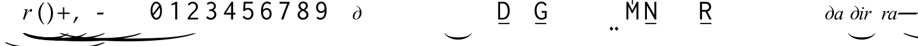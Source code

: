 SplineFontDB: 3.2
FontName: OmeBhatkhandeEnglish
FullName: Ome Bhatkhande English
FamilyName: Ome Bhatkhande English
Weight: Regular
Copyright: Omenad 2006-2017
Version: 1.02 Oct 16, 2023
ItalicAngle: 0
UnderlinePosition: -292
UnderlineWidth: 150
Ascent: 1638
Descent: 410
InvalidEm: 0
sfntRevision: 0x00010000
LayerCount: 2
Layer: 0 1 "Back" 1
Layer: 1 1 "Fore" 0
XUID: [1021 365 -898263510 12592035]
StyleMap: 0x0000
FSType: 8
OS2Version: 1
OS2_WeightWidthSlopeOnly: 0
OS2_UseTypoMetrics: 0
CreationTime: 1192029071
ModificationTime: 1664976917
PfmFamily: 17
TTFWeight: 400
TTFWidth: 5
LineGap: 0
VLineGap: 0
Panose: 2 0 0 0 0 0 0 0 0 0
OS2TypoAscent: 3650
OS2TypoAOffset: 0
OS2TypoDescent: -3000
OS2TypoDOffset: 0
OS2TypoLinegap: 205
OS2WinAscent: 3650
OS2WinAOffset: 0
OS2WinDescent: 3000
OS2WinDOffset: 0
HheadAscent: 3650
HheadAOffset: 0
HheadDescent: -3000
HheadDOffset: 0
OS2SubXSize: 1434
OS2SubYSize: 1331
OS2SubXOff: 0
OS2SubYOff: 283
OS2SupXSize: 1000
OS2SupYSize: 2250
OS2SupXOff: 0
OS2SupYOff: 2800
OS2StrikeYSize: 102
OS2StrikeYPos: 530
OS2Vendor: 'OMND'
OS2CodePages: 6000019f.dff70000
OS2UnicodeRanges: a00002af.500078fb.00000000.00000000
Lookup: 258 0 0 "'kern' Horizontal Kerning in Latin lookup 0" { "'kern' Horizontal Kerning in Latin lookup 0 subtable"  } ['kern' ('latn' <'dflt' > ) ]
MarkAttachClasses: 1
DEI: 91125
ShortTable: maxp 16
  1
  0
  653
  132
  6
  0
  0
  0
  0
  0
  0
  0
  0
  0
  0
  0
EndShort
LangName: 1055 "" "" "Normal"
LangName: 1053 "" "" "Normal"
LangName: 2058 "" "" "Normal"
LangName: 1034 "" "" "Normal"
LangName: 3082 "" "" "Normal"
LangName: 1060 "" "" "Navadno"
LangName: 1051 "" "" "Norm+AOEA-lne"
LangName: 1049 "" "" "+BB4EMQRLBEcEPQRLBDkA"
LangName: 1046 "" "" "Normal"
LangName: 2070 "" "" "Normal"
LangName: 1045 "" "" "Normalny"
LangName: 1044 "" "" "Normal"
LangName: 1040 "" "" "Normale"
LangName: 1038 "" "" "Norm+AOEA-l"
LangName: 1032 "" "" "+A5oDsQO9A78DvQO5A7oDrAAA"
LangName: 1031 "" "" "Standard"
LangName: 1036 "" "" "Normal"
LangName: 3084 "" "" "Normal"
LangName: 1035 "" "" "Normaali"
LangName: 1043 "" "" "Standaard"
LangName: 1030 "" "" "normal"
LangName: 1029 "" "" "oby+AQ0A-ejn+AOkA"
LangName: 1027 "" "" "Normal"
LangName: 1069 "" "" "Arrunta"
LangName: 1033 "" "" "Regular" "OmeBhatkhandeEng:1.00" "" "Version 1.02 Oct 16, 2023" "" "" "" "Terence Tuhinanshu" "For writing Indian Classical Music in Bhatkhande script using Roman characters" "" "http://www.tuhinanshu.com" "Copyright (c) 2017, Omenad (http://omenad.net),+AAoA-with Reserved Font Name Ome Bhatkhande.+AAoACgAA-This Font Software is licensed under the SIL Open Font License, Version 1.1.+AAoA-This license is copied below, and is also available with a FAQ at:+AAoA-http://scripts.sil.org/OFL+AAoACgAK------------------------------------------------------------+AAoA-SIL OPEN FONT LICENSE Version 1.1 - 26 February 2007+AAoA------------------------------------------------------------+AAoACgAA-PREAMBLE+AAoA-The goals of the Open Font License (OFL) are to stimulate worldwide+AAoA-development of collaborative font projects, to support the font creation+AAoA-efforts of academic and linguistic communities, and to provide a free and+AAoA-open framework in which fonts may be shared and improved in partnership+AAoA-with others.+AAoACgAA-The OFL allows the licensed fonts to be used, studied, modified and+AAoA-redistributed freely as long as they are not sold by themselves. The+AAoA-fonts, including any derivative works, can be bundled, embedded, +AAoA-redistributed and/or sold with any software provided that any reserved+AAoA-names are not used by derivative works. The fonts and derivatives,+AAoA-however, cannot be released under any other type of license. The+AAoA-requirement for fonts to remain under this license does not apply+AAoA-to any document created using the fonts or their derivatives.+AAoACgAA-DEFINITIONS+AAoAIgAA-Font Software+ACIA refers to the set of files released by the Copyright+AAoA-Holder(s) under this license and clearly marked as such. This may+AAoA-include source files, build scripts and documentation.+AAoACgAi-Reserved Font Name+ACIA refers to any names specified as such after the+AAoA-copyright statement(s).+AAoACgAi-Original Version+ACIA refers to the collection of Font Software components as+AAoA-distributed by the Copyright Holder(s).+AAoACgAi-Modified Version+ACIA refers to any derivative made by adding to, deleting,+AAoA-or substituting -- in part or in whole -- any of the components of the+AAoA-Original Version, by changing formats or by porting the Font Software to a+AAoA-new environment.+AAoACgAi-Author+ACIA refers to any designer, engineer, programmer, technical+AAoA-writer or other person who contributed to the Font Software.+AAoACgAA-PERMISSION & CONDITIONS+AAoA-Permission is hereby granted, free of charge, to any person obtaining+AAoA-a copy of the Font Software, to use, study, copy, merge, embed, modify,+AAoA-redistribute, and sell modified and unmodified copies of the Font+AAoA-Software, subject to the following conditions:+AAoACgAA-1) Neither the Font Software nor any of its individual components,+AAoA-in Original or Modified Versions, may be sold by itself.+AAoACgAA-2) Original or Modified Versions of the Font Software may be bundled,+AAoA-redistributed and/or sold with any software, provided that each copy+AAoA-contains the above copyright notice and this license. These can be+AAoA-included either as stand-alone text files, human-readable headers or+AAoA-in the appropriate machine-readable metadata fields within text or+AAoA-binary files as long as those fields can be easily viewed by the user.+AAoACgAA-3) No Modified Version of the Font Software may use the Reserved Font+AAoA-Name(s) unless explicit written permission is granted by the corresponding+AAoA-Copyright Holder. This restriction only applies to the primary font name as+AAoA-presented to the users.+AAoACgAA-4) The name(s) of the Copyright Holder(s) or the Author(s) of the Font+AAoA-Software shall not be used to promote, endorse or advertise any+AAoA-Modified Version, except to acknowledge the contribution(s) of the+AAoA-Copyright Holder(s) and the Author(s) or with their explicit written+AAoA-permission.+AAoACgAA-5) The Font Software, modified or unmodified, in part or in whole,+AAoA-must be distributed entirely under this license, and must not be+AAoA-distributed under any other license. The requirement for fonts to+AAoA-remain under this license does not apply to any document created+AAoA-using the Font Software.+AAoACgAA-TERMINATION+AAoA-This license becomes null and void if any of the above conditions are+AAoA-not met.+AAoACgAA-DISCLAIMER+AAoA-THE FONT SOFTWARE IS PROVIDED +ACIA-AS IS+ACIA, WITHOUT WARRANTY OF ANY KIND,+AAoA-EXPRESS OR IMPLIED, INCLUDING BUT NOT LIMITED TO ANY WARRANTIES OF+AAoA-MERCHANTABILITY, FITNESS FOR A PARTICULAR PURPOSE AND NONINFRINGEMENT+AAoA-OF COPYRIGHT, PATENT, TRADEMARK, OR OTHER RIGHT. IN NO EVENT SHALL THE+AAoA-COPYRIGHT HOLDER BE LIABLE FOR ANY CLAIM, DAMAGES OR OTHER LIABILITY,+AAoA-INCLUDING ANY GENERAL, SPECIAL, INDIRECT, INCIDENTAL, OR CONSEQUENTIAL+AAoA-DAMAGES, WHETHER IN AN ACTION OF CONTRACT, TORT OR OTHERWISE, ARISING+AAoA-FROM, OUT OF THE USE OR INABILITY TO USE THE FONT SOFTWARE OR FROM+AAoA-OTHER DEALINGS IN THE FONT SOFTWARE." "http://scripts.sil.org/OFL" "" "" "" "" "+AH4A#qswRwG%wMepDlNu ;'[]"
GaspTable: 1 65535 2 0
Encoding: UnicodeBmp
UnicodeInterp: none
NameList: AGL For New Fonts
DisplaySize: -48
AntiAlias: 1
FitToEm: 0
WinInfo: 8205 15 9
BeginPrivate: 0
EndPrivate
BeginChars: 65540 653

StartChar: .notdef
Encoding: 65536 -1 0
Width: 1582
Flags: W
LayerCount: 2
Fore
SplineSet
279 0 m 1,0,-1
 279 1280 l 1,1,-1
 1303 1280 l 1,2,-1
 1303 0 l 1,3,-1
 279 0 l 1,0,-1
311 32 m 1,4,-1
 1271 32 l 1,5,-1
 1271 1248 l 1,6,-1
 311 1248 l 1,7,-1
 311 32 l 1,4,-1
EndSplineSet
Validated: 1
EndChar

StartChar: .null
Encoding: 65537 -1 1
Width: 0
Flags: W
LayerCount: 2
Fore
Validated: 1
EndChar

StartChar: nonmarkingreturn
Encoding: 65538 -1 2
Width: 1582
Flags: W
LayerCount: 2
Fore
Validated: 1
EndChar

StartChar: space
Encoding: 32 32 3
AltUni2: 0000a0.ffffffff.0
Width: 1582
Flags: W
LayerCount: 2
Fore
Validated: 1
EndChar

StartChar: exclam
Encoding: 33 33 4
Width: 0
Flags: W
LayerCount: 2
Fore
SplineSet
8925 -2000 m 1,0,-1
 9097 -2000 l 1,1,2
 8741 -2191 8741 -2191 8265 -2319 c 0,3,4
 7586 -2502 7586 -2502 6664 -2601 c 128,-1,5
 5742 -2700 5742 -2700 4752 -2700 c 0,6,7
 3304 -2700 3304 -2700 2108.5 -2505.5 c 128,-1,8
 913 -2311 913 -2311 396 -2000 c 1,9,-1
 594 -2000 l 1,10,11
 913 -2155 913 -2155 1465 -2255.5 c 128,-1,12
 2017 -2356 2017 -2356 2864 -2405.5 c 128,-1,13
 3711 -2455 3711 -2455 4631 -2455 c 0,14,15
 5632 -2455 5632 -2455 6450 -2413 c 0,16,17
 7095 -2380 7095 -2380 7485.5 -2333 c 128,-1,18
 7876 -2286 7876 -2286 8235.5 -2207 c 128,-1,19
 8595 -2128 8595 -2128 8925 -2000 c 1,0,-1
EndSplineSet
Validated: 1
EndChar

StartChar: quotedbl
Encoding: 34 34 5
Width: 1582
Flags: W
LayerCount: 2
Fore
Validated: 1
EndChar

StartChar: numbersign
Encoding: 35 35 6
Width: 7
Flags: W
LayerCount: 2
Fore
SplineSet
4273 -1200 m 1,0,-1
 4351 -1200 l 1,1,2
 4189 -1350 4189 -1350 3973 -1451 c 0,3,4
 3664 -1594 3664 -1594 3245 -1672 c 128,-1,5
 2826 -1750 2826 -1750 2376 -1750 c 0,6,7
 1718 -1750 1718 -1750 1174.5 -1597.5 c 128,-1,8
 631 -1445 631 -1445 396 -1200 c 1,9,-1
 486 -1200 l 1,10,11
 631 -1322 631 -1322 882 -1400.5 c 128,-1,12
 1133 -1479 1133 -1479 1518 -1518 c 128,-1,13
 1903 -1557 1903 -1557 2321 -1557 c 0,14,15
 2776 -1557 2776 -1557 3148 -1524 c 0,16,17
 3441 -1498 3441 -1498 3618.5 -1461.5 c 128,-1,18
 3796 -1425 3796 -1425 3959.5 -1362.5 c 128,-1,19
 4123 -1300 4123 -1300 4273 -1200 c 1,0,-1
EndSplineSet
Validated: 1
EndChar

StartChar: dollar
Encoding: 36 36 7
Width: 7
Flags: W
LayerCount: 2
Fore
SplineSet
5823 -1200 m 1,0,-1
 5933 -1200 l 1,1,2
 5707 -1370 5707 -1370 5403 -1485 c 0,3,4
 4972 -1648 4972 -1648 4385 -1736.5 c 128,-1,5
 3798 -1825 3798 -1825 3168 -1825 c 0,6,7
 2246 -1825 2246 -1825 1485.5 -1651.5 c 128,-1,8
 725 -1478 725 -1478 396 -1200 c 1,9,-1
 522 -1200 l 1,10,11
 725 -1339 725 -1339 1076 -1428.5 c 128,-1,12
 1427 -1518 1427 -1518 1966 -1562 c 128,-1,13
 2505 -1606 2505 -1606 3091 -1606 c 0,14,15
 3728 -1606 3728 -1606 4248 -1569 c 0,16,17
 4659 -1539 4659 -1539 4907.5 -1497 c 128,-1,18
 5156 -1455 5156 -1455 5384.5 -1384.5 c 128,-1,19
 5613 -1314 5613 -1314 5823 -1200 c 1,0,-1
EndSplineSet
Validated: 1
EndChar

StartChar: percent
Encoding: 37 37 8
Width: 7
Flags: W
LayerCount: 2
Fore
SplineSet
7374 -1200 m 1,0,-1
 7515 -1200 l 1,1,2
 7224 -1370 7224 -1370 6834 -1485 c 0,3,4
 6279 -1648 6279 -1648 5524.5 -1736.5 c 128,-1,5
 4770 -1825 4770 -1825 3960 -1825 c 0,6,7
 2775 -1825 2775 -1825 1797 -1651.5 c 128,-1,8
 819 -1478 819 -1478 396 -1200 c 1,9,-1
 558 -1200 l 1,10,11
 819 -1339 819 -1339 1270.5 -1428.5 c 128,-1,12
 1722 -1518 1722 -1518 2415 -1562 c 128,-1,13
 3108 -1606 3108 -1606 3861 -1606 c 0,14,15
 4680 -1606 4680 -1606 5349 -1569 c 0,16,17
 5877 -1539 5877 -1539 6196.5 -1497 c 128,-1,18
 6516 -1455 6516 -1455 6810 -1384.5 c 128,-1,19
 7104 -1314 7104 -1314 7374 -1200 c 1,0,-1
EndSplineSet
Validated: 1
EndChar

StartChar: ampersand
Encoding: 38 38 9
Width: 7
Flags: W
LayerCount: 2
Fore
SplineSet
10475 -1200 m 1,0,-1
 10679 -1200 l 1,1,2
 10259 -1391 10259 -1391 9695 -1519 c 0,3,4
 8894 -1702 8894 -1702 7804 -1801 c 128,-1,5
 6714 -1900 6714 -1900 5544 -1900 c 0,6,7
 3832 -1900 3832 -1900 2419.5 -1705.5 c 128,-1,8
 1007 -1511 1007 -1511 396 -1200 c 1,9,-1
 630 -1200 l 1,10,11
 1007 -1355 1007 -1355 1659 -1455.5 c 128,-1,12
 2311 -1556 2311 -1556 3312 -1605.5 c 128,-1,13
 4313 -1655 4313 -1655 5401 -1655 c 0,14,15
 6584 -1655 6584 -1655 7550 -1613 c 0,16,17
 8313 -1580 8313 -1580 8774.5 -1533 c 128,-1,18
 9236 -1486 9236 -1486 9660.5 -1407 c 128,-1,19
 10085 -1328 10085 -1328 10475 -1200 c 1,0,-1
EndSplineSet
Validated: 1
EndChar

StartChar: quotesingle
Encoding: 39 39 10
Width: 1582
Flags: W
LayerCount: 2
Back
SplineSet
1210 1169 m 1,0,-1
 942 1169 l 1,1,2
 942 1139 942 1139 944 1108 c 0,3,4
 946 1086 946 1086 950 1028 c 2,5,-1
 959 889 l 2,6,7
 961 858 961 858 961 839 c 0,8,9
 961 646 961 646 865 507 c 0,10,11
 826 450 826 450 826 402 c 0,12,13
 826 363 826 363 851 336 c 0,14,15
 926 253 926 253 998 204 c 2,16,-1
 1157 95 l 2,17,18
 1210 59 1210 59 1210 -1 c 0,19,20
 1210 -50 1210 -50 1169 -50 c 0,21,22
 1143 -50 1143 -50 1113 -25 c 2,23,-1
 936 122 l 1,24,-1
 763 274 l 2,25,26
 692 336 692 336 601 448 c 0,27,28
 590 461 590 461 555 510 c 0,29,30
 518 556 518 556 456 656 c 0,31,32
 448 673 448 673 443 689 c 2,33,-1
 434 747 l 1,34,35
 434 859 434 859 520 859 c 0,36,37
 548 859 548 859 605 833.5 c 128,-1,38
 662 808 662 808 691 808 c 0,39,40
 715 808 715 808 730 816 c 1,41,42
 773 879 773 879 773 994 c 0,43,44
 773 1061 773 1061 763 1115 c 0,45,46
 761 1144 761 1144 753 1169 c 1,47,-1
 375 1169 l 1,48,-1
 375 1325 l 1,49,-1
 1210 1325 l 1,50,-1
 1210 1169 l 1,0,-1
EndSplineSet
Fore
SplineSet
464 849 m 1,0,-1
 809 905 l 1,1,-1
 665 419 l 1,2,3
 840 718 840 718 983 837 c 0,4,5
 1064 905 1064 905 1115 905 c 0,6,7
 1148 905 1148 905 1167 885.5 c 128,-1,8
 1186 866 1186 866 1186 829 c 0,9,10
 1186 763 1186 763 1152 703 c 0,11,12
 1128 658 1128 658 1083 658 c 0,13,14
 1060 658 1060 658 1043.5 673 c 128,-1,15
 1027 688 1027 688 1023 719 c 0,16,17
 1021 738 1021 738 1014 744 c 0,18,19
 1006 752 1006 752 995 752 c 0,20,21
 978 752 978 752 963 744 c 0,22,23
 937 730 937 730 884 666 c 0,24,25
 801 568 801 568 704 412 c 0,26,27
 662 346 662 346 632 263 c 0,28,29
 590 149 590 149 584 126 c 2,30,-1
 552 0 l 1,31,-1
 399 0 l 1,32,-1
 584 621 l 2,33,34
 616 729 616 729 616 775 c 0,35,36
 616 793 616 793 601 805 c 0,37,38
 581 821 581 821 548 821 c 0,39,40
 527 821 527 821 471 812 c 1,41,-1
 464 849 l 1,0,-1
EndSplineSet
Validated: 1
EndChar

StartChar: parenleft
Encoding: 40 40 11
Width: 791
Flags: W
LayerCount: 2
Fore
SplineSet
604 -439 m 1,0,1
 540 -380 540 -380 495 -334 c 128,-1,2
 450 -288 450 -288 415 -245 c 128,-1,3
 380 -202 380 -202 352.5 -159 c 128,-1,4
 325 -116 325 -116 298 -65 c 0,5,6
 149 216 149 216 149 546 c 0,7,8
 149 777 149 777 229 984 c 0,9,10
 257 1060 257 1060 290 1121.5 c 128,-1,11
 323 1183 323 1183 366 1240 c 128,-1,12
 409 1297 409 1297 466.5 1356.5 c 128,-1,13
 524 1416 524 1416 604 1488 c 1,14,-1
 642 1435 l 1,15,16
 587 1369 587 1369 547 1316 c 128,-1,17
 507 1263 507 1263 477.5 1212.5 c 128,-1,18
 448 1162 448 1162 426.5 1110 c 128,-1,19
 405 1058 405 1058 384 994 c 0,20,21
 356 894 356 894 340.5 784.5 c 128,-1,22
 325 675 325 675 325 546 c 0,23,24
 325 286 325 286 388 69 c 0,25,26
 409 -1 409 -1 430.5 -56.5 c 128,-1,27
 452 -112 452 -112 480.5 -165 c 128,-1,28
 509 -218 509 -218 548 -273.5 c 128,-1,29
 587 -329 587 -329 642 -396 c 1,30,-1
 604 -439 l 1,0,1
EndSplineSet
Validated: 1
EndChar

StartChar: parenright
Encoding: 41 41 12
Width: 791
Flags: W
LayerCount: 2
Fore
SplineSet
149 -396 m 1,0,1
 204 -329 204 -329 243 -273.5 c 128,-1,2
 282 -218 282 -218 310.5 -165 c 128,-1,3
 339 -112 339 -112 360.5 -56.5 c 128,-1,4
 382 -1 382 -1 402 69 c 0,5,6
 466 286 466 286 466 546 c 0,7,8
 466 675 466 675 450.5 784.5 c 128,-1,9
 435 894 435 894 405 994 c 0,10,11
 386 1058 386 1058 364.5 1109 c 128,-1,12
 343 1160 343 1160 313.5 1211.5 c 128,-1,13
 284 1263 284 1263 244 1316 c 128,-1,14
 204 1369 204 1369 149 1435 c 1,15,-1
 187 1488 l 1,16,17
 267 1416 267 1416 324.5 1355.5 c 128,-1,18
 382 1295 382 1295 425 1238 c 128,-1,19
 468 1181 468 1181 501 1119.5 c 128,-1,20
 534 1058 534 1058 562 984 c 0,21,22
 642 777 642 777 642 544 c 0,23,24
 642 357 642 357 594 184 c 128,-1,25
 546 11 546 11 452 -138 c 0,26,27
 427 -175 427 -175 403.5 -209 c 128,-1,28
 380 -243 380 -243 349.5 -276.5 c 128,-1,29
 319 -310 319 -310 280 -350 c 128,-1,30
 241 -390 241 -390 187 -439 c 1,31,-1
 149 -396 l 1,0,1
EndSplineSet
Validated: 1
EndChar

StartChar: asterisk
Encoding: 42 42 13
Width: 7
Flags: W
LayerCount: 2
Fore
SplineSet
12026 -1200 m 1,0,-1
 12261 -1200 l 1,1,2
 11776 -1391 11776 -1391 11126 -1519 c 0,3,4
 10201 -1702 10201 -1702 8943.5 -1801 c 128,-1,5
 7686 -1900 7686 -1900 6336 -1900 c 0,6,7
 4361 -1900 4361 -1900 2731 -1705.5 c 128,-1,8
 1101 -1511 1101 -1511 396 -1200 c 1,9,-1
 666 -1200 l 1,10,11
 1101 -1355 1101 -1355 1853.5 -1455.5 c 128,-1,12
 2606 -1556 2606 -1556 3761 -1605.5 c 128,-1,13
 4916 -1655 4916 -1655 6171 -1655 c 0,14,15
 7536 -1655 7536 -1655 8651 -1613 c 0,16,17
 9531 -1580 9531 -1580 10063.5 -1533 c 128,-1,18
 10596 -1486 10596 -1486 11086 -1407 c 128,-1,19
 11576 -1328 11576 -1328 12026 -1200 c 1,0,-1
EndSplineSet
Validated: 1
EndChar

StartChar: plus
Encoding: 43 43 14
Width: 1582
Flags: W
LayerCount: 2
Fore
SplineSet
734 1052 m 1,0,-1
 849 1052 l 1,1,-1
 849 595 l 1,2,-1
 1308 595 l 1,3,-1
 1308 480 l 1,4,-1
 849 480 l 1,5,-1
 849 17 l 1,6,-1
 734 17 l 1,7,-1
 734 480 l 1,8,-1
 275 480 l 1,9,-1
 275 595 l 1,10,-1
 734 595 l 1,11,-1
 734 1052 l 1,0,-1
EndSplineSet
Validated: 1
EndChar

StartChar: comma
Encoding: 44 44 15
Width: 1582
Flags: W
LayerCount: 2
Fore
SplineSet
446 223 m 1,0,1
 424 164 424 164 398.5 108.5 c 128,-1,2
 373 53 373 53 337 -6.5 c 128,-1,3
 301 -66 301 -66 254 -132.5 c 128,-1,4
 207 -199 207 -199 145 -279 c 1,5,-1
 61 -317 l 1,6,-1
 33 -295 l 1,7,8
 121 -147 121 -147 164 -36.5 c 128,-1,9
 207 74 207 74 217 190 c 1,10,11
 258 203 258 203 286.5 211 c 128,-1,12
 315 219 315 219 337.5 226 c 128,-1,13
 360 233 360 233 378.5 239.5 c 128,-1,14
 397 246 397 246 418 252 c 1,15,-1
 446 223 l 1,0,1
EndSplineSet
Validated: 1
EndChar

StartChar: hyphen
Encoding: 45 45 16
AltUni2: 0000ad.ffffffff.0
Width: 1582
Flags: W
LayerCount: 2
Fore
SplineSet
499 440 m 1,0,-1
 489 451 l 1,1,-1
 544 588 l 1,2,-1
 1083 588 l 1,3,-1
 1093 578 l 1,4,-1
 1032 440 l 1,5,-1
 499 440 l 1,0,-1
EndSplineSet
Validated: 1
EndChar

StartChar: period
Encoding: 46 46 17
Width: 1582
Flags: W
LayerCount: 2
Fore
Validated: 1
EndChar

StartChar: slash
Encoding: 47 47 18
Width: 1582
Flags: W
LayerCount: 2
Fore
Validated: 1
EndChar

StartChar: zero
Encoding: 48 48 19
Width: 1582
Flags: W
LayerCount: 2
Back
SplineSet
1074 455 m 0,0,1
 1014 387 1014 387 964 368 c 0,2,3
 930 356 930 356 850 356 c 0,4,5
 691 356 691 356 562 474 c 0,6,7
 421 603 421 603 421 775 c 0,8,9
 421 882 421 882 492 966 c 0,10,11
 579 1068 579 1068 719 1068 c 0,12,13
 878 1068 878 1068 1011 951 c 0,14,15
 1117 858 1117 858 1151 739 c 0,16,17
 1161 704 1161 704 1161 665 c 0,18,19
 1161 554 1161 554 1074 455 c 0,0,1
938 891 m 1,20,-1
 889 918 l 2,21,22
 864 928 864 928 841 928 c 0,23,24
 795 928 795 928 716 879 c 0,25,26
 599 807 599 807 599 649 c 0,27,28
 599 557 599 557 663 510 c 0,29,30
 690 490 690 490 727 490 c 0,31,32
 868 490 868 490 959 662 c 0,33,34
 993 727 993 727 993 784 c 0,35,36
 993 854 993 854 938 891 c 1,20,-1
EndSplineSet
Fore
SplineSet
875 1546 m 0,0,1
 966 1546 966 1546 1052 1493 c 128,-1,2
 1138 1440 1138 1440 1208 1343 c 128,-1,3
 1278 1246 1278 1246 1321 1090 c 128,-1,4
 1364 934 1364 934 1364 745 c 128,-1,5
 1364 556 1364 556 1320 404.5 c 128,-1,6
 1276 253 1276 253 1204.5 162 c 128,-1,7
 1133 71 1133 71 1049.5 24.5 c 128,-1,8
 966 -22 966 -22 877 -22 c 0,9,10
 683 -22 683 -22 532 192 c 128,-1,11
 381 406 381 406 381 760 c 0,12,13
 381 1108 381 1108 531 1327 c 128,-1,14
 681 1546 681 1546 875 1546 c 0,0,1
1116 1197 m 1,15,16
 1067 1295 1067 1295 1003 1345.5 c 128,-1,17
 939 1396 939 1396 873 1396 c 0,18,19
 747 1396 747 1396 644 1230 c 128,-1,20
 541 1064 541 1064 541 789 c 0,21,22
 541 632 541 632 575 499 c 1,23,-1
 1116 1197 l 1,15,16
1172 1032 m 1,24,-1
 632 344 l 1,25,26
 683 243 683 243 749.5 189 c 128,-1,27
 816 135 816 135 885 135 c 0,28,29
 939 135 939 135 992 168.5 c 128,-1,30
 1045 202 1045 202 1094 268 c 128,-1,31
 1143 334 1143 334 1173.5 453.5 c 128,-1,32
 1204 573 1204 573 1204 725 c 0,33,34
 1204 895 1204 895 1172 1032 c 1,24,-1
EndSplineSet
Validated: 1
EndChar

StartChar: one
Encoding: 49 49 20
Width: 1582
Flags: W
LayerCount: 2
Back
SplineSet
1022 42 m 0,0,1
 1034 10 1034 10 1037 -16 c 0,2,3
 1037 -73 1037 -73 966 -73 c 0,4,5
 885 -73 885 -73 831 -26 c 1,6,-1
 772 14 l 2,7,8
 735 39 735 39 735 75 c 0,9,10
 735 110 735 110 778 123 c 2,11,-1
 822 136 l 1,12,-1
 819 141 l 1,13,14
 819 181 819 181 687.5 340.5 c 128,-1,15
 556 500 556 500 556 535 c 1,16,17
 560 552 560 552 647 623 c 0,18,19
 739 699 739 699 759 739 c 1,20,-1
 607 853 l 1,21,22
 538 922 538 922 538 1012 c 0,23,24
 538 1117 538 1117 595 1187 c 0,25,26
 656 1263 656 1263 759 1263 c 0,27,28
 861 1263 861 1263 949 1168 c 0,29,30
 1045 1065 1045 1065 1045 927 c 0,31,32
 1045 862 1045 862 1022 798 c 0,33,34
 1007 756 1007 756 913 659 c 1,35,36
 856 608 856 608 799 557 c 0,37,38
 724 485 724 485 724 439 c 0,39,40
 724 397 724 397 759 360 c 2,41,-1
 908 202 l 2,42,43
 979 126 979 126 1022 42 c 0,0,1
912 1083 m 0,44,45
 884 1133 884 1133 837 1133 c 0,46,47
 804 1133 804 1133 759 1098 c 0,48,49
 689 1044 689 1044 689 965 c 0,50,51
 689 940 689 940 692 931 c 0,52,53
 701 887 701 887 733 841 c 0,54,55
 770 788 770 788 810 788 c 0,56,57
 819 788 819 788 831 798 c 0,58,59
 929 921 929 921 929 1015 c 0,60,61
 929 1052 929 1052 912 1083 c 0,44,45
EndSplineSet
Fore
SplineSet
1094 1534 m 1,0,-1
 1094 -2 l 1,1,-1
 924 -2 l 1,2,-1
 924 1320 l 1,3,-1
 614 1229 l 1,4,-1
 575 1325 l 1,5,-1
 976 1534 l 1,6,-1
 1094 1534 l 1,0,-1
EndSplineSet
Validated: 1
EndChar

StartChar: two
Encoding: 50 50 21
Width: 1582
Flags: W
LayerCount: 2
Back
SplineSet
1220 -1 m 1,0,1
 1220 -47 1220 -47 1143 -47 c 0,2,3
 1078 -47 1078 -47 1052 -1 c 0,4,5
 1010 72 1010 72 873 290 c 0,6,7
 850 327 850 327 823 373 c 0,8,9
 814 388 814 388 776 459 c 0,10,11
 767 475 767 475 749 489 c 2,12,-1
 717 513 l 1,13,-1
 684 511 l 2,14,15
 586 505 586 505 519 567.5 c 128,-1,16
 452 630 452 630 455 728 c 2,17,-1
 456 764 l 1,18,19
 467 845 467 845 567 845 c 0,20,21
 622 845 622 845 650 806 c 0,22,23
 716 716 716 716 761 716 c 0,24,25
 829 716 829 716 930 926 c 0,26,27
 946 959 946 959 946 1005 c 0,28,29
 946 1092 946 1092 909 1123 c 0,30,31
 884 1144 884 1144 828 1144 c 0,32,33
 771 1144 771 1144 686 1123 c 1,34,-1
 580 1084 l 2,35,36
 542 1070 542 1070 499 1070 c 0,37,38
 472 1070 472 1070 434 1120 c 2,39,-1
 377 1195 l 2,40,41
 362 1215 362 1215 362 1226 c 0,42,43
 362 1265 362 1265 456 1283 c 0,44,45
 564 1304 564 1304 660 1304 c 0,46,47
 784 1304 784 1304 857 1271 c 0,48,49
 936 1236 936 1236 1009 1142 c 0,50,51
 1105 1018 1105 1018 1098 902 c 2,52,-1
 1096 869 l 2,53,54
 1090 767 1090 767 1010 687 c 0,55,56
 986 663 986 663 833 545 c 1,57,58
 871 446 871 446 951 360 c 2,59,-1
 1103 197 l 2,60,61
 1182 112 1182 112 1220 -1 c 1,0,1
EndSplineSet
Fore
SplineSet
428 1293 m 1,0,1
 495 1408 495 1408 610.5 1474.5 c 128,-1,2
 726 1541 726 1541 856 1541 c 0,3,4
 1043 1541 1043 1541 1172 1415.5 c 128,-1,5
 1301 1290 1301 1290 1301 1111 c 0,6,7
 1301 1035 1301 1035 1276.5 961 c 128,-1,8
 1252 887 1252 887 1206.5 824.5 c 128,-1,9
 1161 762 1161 762 1122.5 721.5 c 128,-1,10
 1084 681 1084 681 1030 629 c 0,11,12
 969 568 969 568 902.5 509 c 128,-1,13
 836 450 836 450 754 351.5 c 128,-1,14
 672 253 672 253 615 150 c 1,15,-1
 1256 150 l 2,16,17
 1271 150 1271 150 1284 160 c 0,18,19
 1301 177 1301 177 1315 172 c 1,20,-1
 1315 0 l 1,21,-1
 416 0 l 1,22,-1
 416 108 l 1,23,24
 507 288 507 288 612.5 418 c 128,-1,25
 718 548 718 548 861 678 c 0,26,27
 915 725 915 725 934.5 743.5 c 128,-1,28
 954 762 954 762 1002 813.5 c 128,-1,29
 1050 865 1050 865 1071 900.5 c 128,-1,30
 1092 936 1092 936 1111.5 991.5 c 128,-1,31
 1131 1047 1131 1047 1131 1099 c 0,32,33
 1131 1221 1131 1221 1045 1306 c 128,-1,34
 959 1391 959 1391 836 1391 c 0,35,36
 745 1391 745 1391 676.5 1347 c 128,-1,37
 608 1303 608 1303 573 1251 c 0,38,39
 568 1241 568 1241 564.5 1222.5 c 128,-1,40
 561 1204 561 1204 554 1194 c 1,41,-1
 428 1293 l 1,0,1
EndSplineSet
Validated: 1
EndChar

StartChar: three
Encoding: 51 51 22
Width: 1582
Flags: W
LayerCount: 2
Back
SplineSet
1221 16 m 1,0,-1
 1228 -15 l 1,1,2
 1228 -73 1228 -73 1166 -73 c 0,3,4
 1113 -73 1113 -73 1042 12 c 0,5,6
 1032 24 1032 24 951 138 c 0,7,8
 843 290 843 290 812 318 c 1,9,-1
 769 315 l 2,10,11
 666 308 666 308 586 372 c 0,12,13
 503 439 503 439 503 541 c 1,14,-1
 507 579 l 2,15,16
 511 618 511 618 561 640 c 0,17,18
 586 651 586 651 608 651 c 0,19,20
 637 651 637 651 661 637 c 1,21,22
 688 627 688 627 707 597 c 1,23,24
 754 541 754 541 800 541 c 0,25,26
 860 541 860 541 899 640 c 1,27,-1
 906 683 l 1,28,29
 906 717 906 717 892 745 c 1,30,31
 883 772 883 772 860 800 c 0,32,33
 850 812 850 812 830 813 c 1,34,-1
 803 808 l 1,35,-1
 762 798 l 1,36,-1
 666 781 l 1,37,38
 628 781 628 781 602 813 c 2,39,-1
 548 879 l 2,40,41
 527 905 527 905 527 923 c 0,42,43
 527 943 527 943 567 949 c 0,44,45
 590 952 590 952 613 951 c 2,46,-1
 647 949 l 2,47,48
 804 940 804 940 861 1075 c 0,49,50
 870 1096 870 1096 870 1120 c 0,51,52
 870 1210 870 1210 748 1210 c 0,53,54
 687 1210 687 1210 632 1186 c 2,55,-1
 556 1153 l 2,56,57
 529 1141 529 1141 472 1129 c 1,58,59
 442 1144 442 1144 393 1211 c 2,60,-1
 354 1264 l 1,61,-1
 369 1287 l 1,62,63
 383 1300 383 1300 419 1316 c 1,64,65
 548 1357 548 1357 637 1357 c 0,66,67
 741 1357 741 1357 830 1297 c 0,68,69
 1014 1173 1014 1173 1014 1023 c 0,70,71
 1014 937 1014 937 947 880 c 1,72,-1
 920 863 l 1,73,-1
 914 853 l 1,74,75
 914 843 914 843 930 827 c 0,76,77
 1048 709 1048 709 1048 580 c 0,78,79
 1048 482 1048 482 961 402 c 1,80,-1
 926 376 l 2,81,82
 911 365 911 365 911 354 c 0,83,84
 911 344 911 344 918 332 c 2,85,-1
 947 297 l 1,86,-1
 1113 136 l 2,87,88
 1209 43 1209 43 1221 16 c 1,0,-1
EndSplineSet
Fore
SplineSet
1266 1153 m 0,0,1
 1266 1042 1266 1042 1203.5 951 c 128,-1,2
 1141 860 1141 860 1038 821 c 1,3,4
 1156 779 1156 779 1228.5 671 c 128,-1,5
 1301 563 1301 563 1301 425 c 0,6,7
 1301 241 1301 241 1170.5 109.5 c 128,-1,8
 1040 -22 1040 -22 829 -22 c 0,9,10
 583 -22 583 -22 426 152 c 1,11,-1
 556 307 l 1,12,13
 566 297 566 297 571 274 c 128,-1,14
 576 251 576 251 588 239 c 0,15,16
 600 224 600 224 622.5 205.5 c 128,-1,17
 645 187 645 187 704 161 c 128,-1,18
 763 135 763 135 827 135 c 0,19,20
 959 135 959 135 1047.5 227.5 c 128,-1,21
 1136 320 1136 320 1136 447 c 0,22,23
 1136 583 1136 583 1035.5 660 c 128,-1,24
 935 737 935 737 775 737 c 0,25,26
 736 737 736 737 699 732 c 1,27,-1
 699 870 l 1,28,29
 851 870 851 870 940 909 c 0,30,31
 1016 944 1016 944 1059 1010.5 c 128,-1,32
 1102 1077 1102 1077 1102 1150 c 0,33,34
 1102 1249 1102 1249 1027 1319 c 128,-1,35
 952 1389 952 1389 836 1389 c 0,36,37
 682 1389 682 1389 573 1271 c 1,38,-1
 478 1376 l 1,39,40
 628 1541 628 1541 844 1541 c 0,41,42
 1023 1541 1023 1541 1144.5 1426.5 c 128,-1,43
 1266 1312 1266 1312 1266 1153 c 0,0,1
EndSplineSet
Validated: 1
EndChar

StartChar: four
Encoding: 52 52 23
Width: 1582
Flags: W
LayerCount: 2
Back
SplineSet
1140 718 m 1,0,-1
 948 565 l 1,1,-1
 937 549 l 2,2,3
 932 545 932 545 928 537 c 1,4,5
 928 525 928 525 962 505 c 0,6,7
 1034 463 1034 463 1080 384.5 c 128,-1,8
 1126 306 1126 306 1126 224 c 0,9,10
 1126 128 1126 128 1051 56 c 128,-1,11
 976 -16 976 -16 879 -16 c 0,12,13
 807 -16 807 -16 702 48 c 0,14,15
 628 93 628 93 579.5 174 c 128,-1,16
 531 255 531 255 531 339 c 0,17,18
 531 492 531 492 685 588 c 1,19,20
 655 620 655 620 591 668 c 0,21,22
 523 720 523 720 496 747 c 0,23,24
 335 908 335 908 335 1056 c 0,25,26
 335 1176 335 1176 436 1267 c 0,27,28
 450 1279 450 1279 478 1292 c 1,29,-1
 545 1299 l 1,30,31
 576 1295 576 1295 609.5 1264.5 c 128,-1,32
 643 1234 643 1234 646 1204 c 2,33,-1
 649 1174 l 2,34,35
 649 1154 649 1154 644 1146 c 2,36,-1
 586 1103 l 2,37,38
 503 1041 503 1041 503 955 c 0,39,40
 503 789 503 789 761 639 c 1,41,42
 1114 867 1114 867 1114 1040 c 0,43,44
 1114 1093 1114 1093 1077 1154 c 1,45,-1
 1066 1169 l 2,46,47
 1056 1183 1056 1183 1041 1188 c 0,48,49
 999 1203 999 1203 999 1257 c 1,50,-1
 1003 1278 l 2,51,52
 1007 1299 1007 1299 1031 1301 c 1,53,-1
 1052 1296 l 2,54,55
 1066 1291 1066 1291 1080 1278 c 0,56,57
 1248 1128 1248 1128 1248 971 c 0,58,59
 1248 832 1248 832 1140 718 c 1,0,-1
962 325 m 0,60,61
 962 426 962 426 851 480 c 1,62,63
 804 458 804 458 748 401 c 0,64,65
 704 356 704 356 688 300 c 1,66,-1
 683 247 l 1,67,68
 683 132 683 132 780 132 c 1,69,-1
 799 129 l 1,70,71
 861 129 861 129 913 197 c 0,72,73
 962 261 962 261 962 325 c 0,60,61
EndSplineSet
Fore
SplineSet
1028 1534 m 1,0,-1
 1173 1534 l 1,1,-1
 1173 575 l 1,2,-1
 1370 575 l 1,3,-1
 1370 423 l 1,4,-1
 1173 423 l 1,5,-1
 1173 0 l 1,6,-1
 994 0 l 1,7,-1
 994 425 l 1,8,-1
 377 425 l 1,9,-1
 377 551 l 1,10,-1
 1028 1534 l 1,0,-1
996 1261 m 1,11,-1
 547 575 l 1,12,-1
 996 575 l 1,13,-1
 996 1261 l 1,11,-1
EndSplineSet
Validated: 1
EndChar

StartChar: five
Encoding: 53 53 24
Width: 1582
Flags: W
LayerCount: 2
Back
SplineSet
1192 -42 m 0,0,1
 1171 -42 1171 -42 1163 -33 c 0,2,3
 1138 -14 1138 -14 1119 63 c 2,4,-1
 1093 167 l 1,5,6
 1073 219 1073 219 1017 354 c 2,7,-1
 922 570 l 1,8,-1
 906 577 l 1,9,-1
 868 565 l 2,10,11
 836 555 836 555 795 555 c 0,12,13
 662 555 662 555 540 628 c 0,14,15
 341 747 341 747 341 934 c 2,16,-1
 341 974 l 2,17,18
 344 983 344 983 348 1004 c 2,19,-1
 356 1059 l 1,20,-1
 360 1096 l 1,21,22
 360 1143 360 1143 335 1210 c 0,23,24
 332 1218 332 1218 313 1255 c 1,25,26
 313 1299 313 1299 336 1300 c 0,27,28
 368 1301 368 1301 408 1279 c 2,29,-1
 481 1239 l 1,30,31
 589 1193 589 1193 589 1127 c 0,32,33
 589 1104 589 1104 582 1083 c 2,34,-1
 561 1021 l 2,35,36
 554 999 554 999 538.5 944 c 128,-1,37
 523 889 523 889 523 836 c 0,38,39
 523 691 523 691 681 697 c 0,40,41
 830 702 830 702 830 823 c 0,42,43
 830 855 830 855 826 867 c 1,44,45
 826 1009 826 1009 965 1026 c 1,46,47
 1034 1006 1034 1006 1079 948 c 128,-1,48
 1124 890 1124 890 1124 818 c 0,49,50
 1124 722 1124 722 1041 648 c 1,51,-1
 1022 638 l 2,52,53
 1010 633 1010 633 1008 624 c 0,54,55
 1008 619 1008 619 1090 465 c 2,56,-1
 1150 352 l 1,57,-1
 1237 213 l 1,58,59
 1270 139 1270 139 1270 77 c 0,60,61
 1270 46 1270 46 1259.5 5.5 c 128,-1,62
 1249 -35 1249 -35 1192 -42 c 0,0,1
EndSplineSet
Fore
SplineSet
504 1540 m 1,0,-1
 1281 1540 l 1,1,-1
 1281 1385 l 1,2,-1
 649 1385 l 1,3,-1
 625 945 l 1,4,5
 745 1004 745 1004 875 1004 c 0,6,7
 1074 1004 1074 1004 1205.5 867.5 c 128,-1,8
 1337 731 1337 731 1337 493 c 0,9,10
 1337 252 1337 252 1199.5 117 c 128,-1,11
 1062 -18 1062 -18 856 -18 c 0,12,13
 718 -18 718 -18 597.5 43.5 c 128,-1,14
 477 105 477 105 401 218 c 1,15,-1
 553 331 l 1,16,17
 566 323 566 323 567 301 c 128,-1,18
 568 279 568 279 571 274 c 0,19,20
 588 240 588 240 668 186 c 128,-1,21
 748 132 748 132 853 132 c 0,22,23
 983 132 983 132 1073 229 c 128,-1,24
 1163 326 1163 326 1163 495 c 0,25,26
 1163 670 1163 670 1071 765.5 c 128,-1,27
 979 861 979 861 848 861 c 0,28,29
 770 861 770 861 693.5 823 c 128,-1,30
 617 785 617 785 561 716 c 1,31,-1
 453 761 l 1,32,-1
 504 1540 l 1,0,-1
EndSplineSet
Validated: 1
EndChar

StartChar: six
Encoding: 54 54 25
Width: 1582
Flags: W
LayerCount: 2
Back
SplineSet
1138 -1 m 2,0,1
 1148 -18 1148 -18 1148 -35 c 0,2,3
 1148 -88 1148 -88 1083 -95 c 1,4,5
 1040 -95 1040 -95 1005 -50 c 0,6,7
 981 -19 981 -19 946 77 c 0,8,9
 865 304 865 304 837 344 c 1,10,11
 735 344 735 344 685 368 c 0,12,13
 616 401 616 401 522 513 c 0,14,15
 450 599 450 599 450 684 c 0,16,17
 450 791 450 791 558 888 c 1,18,19
 497 957 497 957 471 1001 c 0,20,21
 435 1060 435 1060 435 1114 c 0,22,23
 435 1161 435 1161 464 1204 c 0,24,25
 548 1327 548 1327 733 1319 c 2,26,-1
 777 1317 l 2,27,28
 888 1312 888 1312 922 1292 c 0,29,30
 944 1279 944 1279 962 1233 c 2,31,-1
 980 1186 l 1,32,-1
 992 1143 l 1,33,34
 992 1117 992 1117 968 1105 c 1,35,36
 952 1108 952 1108 883 1133 c 0,37,38
 801 1162 801 1162 755 1162 c 0,39,40
 715 1162 715 1162 686 1148 c 0,41,42
 582 1112 582 1112 582 1011 c 0,43,44
 582 959 582 959 621 922 c 1,45,46
 649 933 649 933 721 951 c 1,47,-1
 821 958 l 2,48,49
 868 961 868 961 885 919 c 1,50,-1
 910 876 l 2,51,52
 926 854 926 854 929 833 c 1,53,-1
 924 813 l 1,54,55
 914 793 914 793 881 795 c 2,56,-1
 815 799 l 2,57,58
 728 804 728 804 657 748 c 0,59,60
 584 689 584 689 584 602 c 0,61,62
 584 569 584 569 597 537 c 0,63,64
 606 515 606 515 644 500 c 0,65,66
 676 487 676 487 705 487 c 0,67,68
 751 487 751 487 787 513 c 1,69,-1
 796 530 l 1,70,-1
 797 575 l 1,71,72
 807 655 807 655 924 655 c 0,73,74
 976 655 976 655 1017 600 c 0,75,76
 1056 549 1056 549 1056 496 c 0,77,78
 1056 433 1056 433 989 392 c 2,79,-1
 955 371 l 2,80,81
 939 361 939 361 939 344 c 1,82,-1
 950 311 l 1,83,-1
 1138 -1 l 2,0,1
EndSplineSet
Fore
SplineSet
951 1553 m 0,0,1
 1145 1553 1145 1553 1287 1413 c 1,2,-1
 1167 1283 l 1,3,4
 1155 1290 1155 1290 1146 1311 c 128,-1,5
 1137 1332 1137 1332 1130 1337 c 0,6,7
 1123 1346 1123 1346 1103 1358.5 c 128,-1,8
 1083 1371 1083 1371 1040 1385.5 c 128,-1,9
 997 1400 997 1400 953 1400 c 0,10,11
 911 1400 911 1400 870.5 1390.5 c 128,-1,12
 830 1381 830 1381 776 1343 c 128,-1,13
 722 1305 722 1305 682.5 1244.5 c 128,-1,14
 643 1184 643 1184 612.5 1071 c 128,-1,15
 582 958 582 958 580 808 c 1,16,17
 631 894 631 894 718.5 943.5 c 128,-1,18
 806 993 806 993 904 993 c 0,19,20
 1076 993 1076 993 1200 856.5 c 128,-1,21
 1324 720 1324 720 1324 491.5 c 128,-1,22
 1324 263 1324 263 1196.5 121.5 c 128,-1,23
 1069 -20 1069 -20 887 -20 c 0,24,25
 784 -20 784 -20 688 31.5 c 128,-1,26
 592 83 592 83 526 182 c 0,27,28
 410 358 410 358 410 703 c 0,29,30
 410 988 410 988 476 1172 c 0,31,32
 543 1364 543 1364 673 1458.5 c 128,-1,33
 803 1553 803 1553 951 1553 c 0,0,1
889 843 m 0,34,35
 803 843 803 843 722 786.5 c 128,-1,36
 641 730 641 730 589 636 c 1,37,38
 587 605 587 605 587 580 c 0,39,40
 588 404 588 404 664 278 c 0,41,42
 754 132 754 132 894 132 c 0,43,44
 1002 132 1002 132 1079.5 223 c 128,-1,45
 1157 314 1157 314 1157 484 c 0,46,47
 1157 666 1157 666 1076 754.5 c 128,-1,48
 995 843 995 843 889 843 c 0,34,35
EndSplineSet
Validated: 1
EndChar

StartChar: seven
Encoding: 55 55 26
Width: 1582
Flags: W
LayerCount: 2
Back
SplineSet
1245 808 m 2,0,-1
 1251 738 l 1,1,-1
 1253 701 l 2,2,3
 1262 530 1262 530 1166 402 c 0,4,5
 1063 264 1063 264 896 264 c 0,6,7
 581 264 581 264 415 711 c 0,8,9
 361 857 361 857 328 1047 c 1,10,11
 328 1118 328 1118 365 1122 c 0,12,13
 389 1122 389 1122 406 1097 c 128,-1,14
 423 1072 423 1072 423 1047 c 0,15,16
 423 984 423 984 458 865 c 0,17,18
 563 508 563 508 779 453 c 1,19,-1
 844 444 l 1,20,21
 930 444 930 444 1000 493 c 0,22,23
 1075 545 1075 545 1091 626 c 0,24,25
 1091 646 1091 646 1058 645 c 2,26,-1
 1014 643 l 2,27,28
 913 638 913 638 799 706 c 0,29,30
 670 782 670 782 670 893 c 0,31,32
 670 1110 670 1110 912 1110 c 0,33,34
 1014 1110 1014 1110 1129 1013 c 0,35,36
 1235 923 1235 923 1245 808 c 2,0,-1
1104 710 m 1,37,-1
 1116 805 l 1,38,39
 1116 837 1116 837 1104 872 c 1,40,41
 1081 998 1081 998 983 998 c 1,42,-1
 944 993 l 2,43,44
 920 990 920 990 896 960 c 0,45,46
 875 934 875 934 869 907 c 1,47,48
 869 710 869 710 1104 710 c 1,37,-1
EndSplineSet
Fore
SplineSet
430 1531 m 1,0,-1
 1298 1531 l 1,1,-1
 1298 1435 l 1,2,3
 1140 1081 1140 1081 1005 718 c 0,4,5
 875 361 875 361 762 0 c 1,6,-1
 568 0 l 1,7,8
 705 413 705 413 863 818 c 0,9,10
 968 1096 968 1096 1084 1369 c 1,11,-1
 430 1369 l 1,12,-1
 430 1531 l 1,0,-1
EndSplineSet
Validated: 1
EndChar

StartChar: eight
Encoding: 56 56 27
Width: 1582
Flags: W
LayerCount: 2
Back
SplineSet
1219 1086 m 0,0,1
 1109 988 1109 988 924 837 c 2,2,-1
 667 628 l 2,3,4
 552 534 552 534 552 434 c 0,5,6
 552 318 552 318 719 267 c 1,7,8
 829 283 829 283 864 308 c 0,9,10
 886 324 886 324 962 427 c 0,11,12
 994 471 994 471 1066 471 c 1,13,-1
 1096 467 l 1,14,15
 1133 457 1133 457 1199 423 c 1,16,17
 1232 397 1232 397 1232 365 c 0,18,19
 1232 316 1232 316 1158 248 c 0,20,21
 1037 137 1037 137 855 137 c 0,22,23
 797 137 797 137 732 153 c 0,24,25
 682 165 682 165 621 196 c 0,26,27
 379 318 379 318 349 515 c 2,28,-1
 341 567 l 1,29,30
 341 599 341 599 386 644 c 0,31,32
 390 648 390 648 433 683 c 2,33,-1
 694 896 l 1,34,-1
 1027 1180 l 2,35,36
 1052 1201 1052 1201 1087 1205 c 0,37,38
 1119 1205 1119 1205 1158 1180 c 1,39,-1
 1209 1155 l 2,40,41
 1240 1140 1240 1140 1242 1123 c 0,42,43
 1242 1107 1242 1107 1219 1086 c 0,0,1
EndSplineSet
Fore
SplineSet
888 1555 m 0,0,1
 1057 1555 1057 1555 1171.5 1449.5 c 128,-1,2
 1286 1344 1286 1344 1286 1192 c 0,3,4
 1286 1081 1286 1081 1219.5 981.5 c 128,-1,5
 1153 882 1153 882 1042 823 c 1,6,7
 1175 762 1175 762 1256 647.5 c 128,-1,8
 1337 533 1337 533 1337 400 c 0,9,10
 1337 223 1337 223 1202 101.5 c 128,-1,11
 1067 -20 1067 -20 868 -20 c 256,12,13
 669 -20 669 -20 535 99 c 128,-1,14
 401 218 401 218 401 390 c 0,15,16
 401 521 401 521 486 637.5 c 128,-1,17
 571 754 571 754 708 818 c 1,18,19
 603 872 603 872 539 969 c 128,-1,20
 475 1066 475 1066 475 1177 c 0,21,22
 475 1334 475 1334 594 1444.5 c 128,-1,23
 713 1555 713 1555 888 1555 c 0,0,1
836 749 m 1,24,25
 725 703 725 703 651.5 610.5 c 128,-1,26
 578 518 578 518 578 413 c 0,27,28
 578 297 578 297 664 216 c 128,-1,29
 750 135 750 135 875 135 c 0,30,31
 996 135 996 135 1079.5 212.5 c 128,-1,32
 1163 290 1163 290 1163 401.5 c 128,-1,33
 1163 513 1163 513 1074.5 608 c 128,-1,34
 986 703 986 703 836 749 c 1,24,25
875 1410 m 0,35,36
 775 1410 775 1410 707 1346.5 c 128,-1,37
 639 1283 639 1283 639 1192 c 0,38,39
 639 1123 639 1123 681 1060 c 128,-1,40
 723 997 723 997 773.5 961.5 c 128,-1,41
 824 926 824 926 868 907 c 1,42,-1
 910 884 l 1,43,44
 1001 934 1001 934 1060 1015 c 128,-1,45
 1119 1096 1119 1096 1119 1182 c 0,46,47
 1119 1278 1119 1278 1049 1344 c 128,-1,48
 979 1410 979 1410 875 1410 c 0,35,36
EndSplineSet
Validated: 1
EndChar

StartChar: nine
Encoding: 57 57 28
Width: 1582
Flags: W
LayerCount: 2
Back
SplineSet
1240 102 m 0,0,1
 1240 -49 1240 -49 1130 -49 c 0,2,3
 1065 -49 1065 -49 979 63 c 1,4,5
 979 109 979 109 992 120 c 0,6,7
 1052 153 1052 153 1052 211 c 0,8,9
 1052 306 1052 306 911 416 c 0,10,11
 775 522 775 522 630 643 c 0,12,13
 461 784 461 784 434 815 c 0,14,15
 343 919 343 919 343 1048 c 0,16,17
 343 1170 343 1170 408 1248 c 0,18,19
 475 1330 475 1330 596 1342 c 2,20,-1
 635 1346 l 1,21,-1
 685 1340 l 1,22,23
 809 1340 809 1340 924 1227 c 0,24,25
 1026 1127 1026 1127 1026 1006 c 0,26,27
 1026 971 1026 971 1015 937 c 0,28,29
 981 832 981 832 920 790.5 c 128,-1,30
 859 749 859 749 747 749 c 0,31,32
 728 749 728 749 708 740 c 2,33,-1
 674 725 l 1,34,-1
 953 494 l 2,35,36
 1129 348 1129 348 1184.5 274.5 c 128,-1,37
 1240 201 1240 201 1240 102 c 0,0,1
808 937 m 0,38,39
 847 1002 847 1002 847 1089 c 0,40,41
 847 1138 847 1138 832 1167 c 1,42,43
 810 1233 810 1233 726 1233 c 0,44,45
 634 1233 634 1233 577 1136 c 0,46,47
 533 1061 533 1061 533 961 c 0,48,49
 533 845 533 845 596 808 c 1,50,51
 731 808 731 808 808 937 c 0,38,39
EndSplineSet
Fore
SplineSet
779 -20 m 0,0,1
 583 -20 583 -20 440 120 c 1,2,-1
 560 250 l 1,3,4
 573 243 573 243 581.5 221 c 128,-1,5
 590 199 590 199 600 191 c 0,6,7
 671 135 671 135 784 135 c 0,8,9
 875 135 875 135 958.5 186.5 c 128,-1,10
 1042 238 1042 238 1086 346 c 0,11,12
 1143 476 1143 476 1150 725 c 1,13,14
 1096 648 1096 648 1012.5 604 c 128,-1,15
 929 560 929 560 833 560 c 0,16,17
 661 560 661 560 537 695 c 128,-1,18
 413 830 413 830 413 1044 c 0,19,20
 413 1263 413 1263 542 1406.5 c 128,-1,21
 671 1550 671 1550 853 1550 c 0,22,23
 983 1550 983 1550 1097.5 1466.5 c 128,-1,24
 1212 1383 1212 1383 1268 1219 c 0,25,26
 1320 1064 1320 1064 1320 791 c 0,27,28
 1320 508 1320 508 1256 336 c 0,29,30
 1190 159 1190 159 1059.5 69.5 c 128,-1,31
 929 -20 929 -20 779 -20 c 0,0,1
850 710 m 0,32,33
 934 710 934 710 1011.5 760.5 c 128,-1,34
 1089 811 1089 811 1140 897 c 1,35,36
 1144 939 1144 939 1144 977 c 0,37,38
 1143 1148 1143 1148 1073 1259 c 0,39,40
 985 1398 985 1398 848 1398 c 0,41,42
 737 1398 737 1398 658.5 1304.5 c 128,-1,43
 580 1211 580 1211 580 1052 c 0,44,45
 580 889 580 889 660 799.5 c 128,-1,46
 740 710 740 710 850 710 c 0,32,33
EndSplineSet
Validated: 1
EndChar

StartChar: colon
Encoding: 58 58 29
Width: 1582
Flags: W
LayerCount: 2
Fore
Validated: 1
EndChar

StartChar: semicolon
Encoding: 59 59 30
AltUni2: 00037e.ffffffff.0
Width: 1582
Flags: W
LayerCount: 2
Back
SplineSet
1282 1169 m 1,0,-1
 1106 1169 l 1,1,2
 1093 1136 1093 1136 1093 1109 c 0,3,4
 1093 1083 1093 1083 1111 987 c 0,5,6
 1122 929 1122 929 1122 899 c 2,7,-1
 1122 869 l 1,8,9
 1117 839 1117 839 1095 773 c 1,10,11
 1077 766 1077 766 1040 767 c 2,12,-1
 879 771 l 2,13,14
 646 777 646 777 559 674 c 0,15,16
 495 598 495 598 495 509 c 0,17,18
 495 415 495 415 557.5 347.5 c 128,-1,19
 620 280 620 280 714 280 c 1,20,-1
 765 285 l 2,21,22
 794 291 794 291 820 306 c 0,23,24
 833 316 833 316 832 345 c 2,25,-1
 830 400 l 2,26,27
 826 521 826 521 969 544 c 1,28,29
 1037 544 1037 544 1100.5 482 c 128,-1,30
 1164 420 1164 420 1164 352 c 0,31,32
 1164 317 1164 317 1149 285 c 0,33,34
 1143 271 1143 271 1102 231 c 0,35,36
 1065 195 1065 195 1065 182 c 1,37,-1
 1079 151 l 1,38,39
 1106 111 1106 111 1184 16 c 0,40,41
 1297 -122 1297 -122 1297 -189 c 0,42,43
 1297 -227 1297 -227 1268 -264 c 0,44,45
 1251 -280 1251 -280 1226 -280 c 0,46,47
 1183 -280 1183 -280 1116 -239 c 0,48,49
 1044 -195 1044 -195 1044 -156 c 0,50,51
 1044 -126 1044 -126 1072.5 -101 c 128,-1,52
 1101 -76 1101 -76 1104 -60 c 0,53,54
 1104 -16 1104 -16 1006 120 c 1,55,-1
 988 139 l 2,56,57
 973 151 973 151 948 155 c 1,58,-1
 923 151 l 1,59,-1
 863 146 l 2,60,61
 851 145 851 145 837 145 c 0,62,63
 697 145 697 145 534 274 c 0,64,65
 361 411 361 411 339 609 c 1,66,67
 339 763 339 763 447 844 c 0,68,69
 544 918 544 918 703 916 c 2,70,-1
 806 915 l 2,71,72
 882 914 882 914 898 921 c 0,73,74
 927 933 927 933 943 993 c 1,75,-1
 943 1169 l 1,76,-1
 286 1169 l 1,77,-1
 286 1325 l 1,78,-1
 1282 1325 l 1,79,-1
 1282 1169 l 1,0,-1
EndSplineSet
Fore
SplineSet
727 1158 m 1,0,-1
 744 1189 l 1,1,2
 934 1126 934 1126 1050.5 959.5 c 128,-1,3
 1167 793 1167 793 1167 587 c 0,4,5
 1167 344 1167 344 1019 170 c 128,-1,6
 871 -4 871 -4 669 -4 c 0,7,8
 555 -4 555 -4 486 70.5 c 128,-1,9
 417 145 417 145 417 259 c 0,10,11
 417 451 417 451 571 606.5 c 128,-1,12
 725 762 725 762 877 762 c 0,13,14
 963 762 963 762 1028 700 c 1,15,16
 1012 1052 1012 1052 727 1158 c 1,0,-1
876 719 m 0,17,18
 756 719 756 719 653.5 547 c 128,-1,19
 551 375 551 375 551 206 c 0,20,21
 551 124 551 124 591 80 c 128,-1,22
 631 36 631 36 698 36 c 0,23,24
 806 36 806 36 908.5 207 c 128,-1,25
 1011 378 1011 378 1011 552 c 0,26,27
 1011 719 1011 719 876 719 c 0,17,18
EndSplineSet
Validated: 1
EndChar

StartChar: less
Encoding: 60 60 31
Width: 1582
Flags: W
LayerCount: 2
Fore
Validated: 1
EndChar

StartChar: equal
Encoding: 61 61 32
Width: 1582
Flags: W
LayerCount: 2
Fore
Validated: 1
EndChar

StartChar: greater
Encoding: 62 62 33
Width: 1582
Flags: W
LayerCount: 2
Fore
Validated: 1
EndChar

StartChar: question
Encoding: 63 63 34
Width: 1582
Flags: W
LayerCount: 2
Fore
Validated: 1
EndChar

StartChar: at
Encoding: 64 64 35
Width: 7
Flags: W
LayerCount: 2
Fore
SplineSet
2722 -1200 m 1,0,-1
 2769 -1200 l 1,1,2
 2672 -1350 2672 -1350 2542 -1451 c 0,3,4
 2357 -1594 2357 -1594 2105.5 -1672 c 128,-1,5
 1854 -1750 1854 -1750 1584 -1750 c 0,6,7
 1189 -1750 1189 -1750 863 -1597.5 c 128,-1,8
 537 -1445 537 -1445 396 -1200 c 1,9,-1
 450 -1200 l 1,10,11
 537 -1322 537 -1322 687.5 -1400.5 c 128,-1,12
 838 -1479 838 -1479 1069 -1518 c 128,-1,13
 1300 -1557 1300 -1557 1551 -1557 c 0,14,15
 1824 -1557 1824 -1557 2047 -1524 c 0,16,17
 2223 -1498 2223 -1498 2329.5 -1461.5 c 128,-1,18
 2436 -1425 2436 -1425 2534 -1362.5 c 128,-1,19
 2632 -1300 2632 -1300 2722 -1200 c 1,0,-1
EndSplineSet
Validated: 1
EndChar

StartChar: A
Encoding: 65 65 36
Width: 1582
Flags: W
LayerCount: 2
Fore
Validated: 1
EndChar

StartChar: B
Encoding: 66 66 37
Width: 1582
Flags: W
LayerCount: 2
Fore
Validated: 1
EndChar

StartChar: C
Encoding: 67 67 38
Width: 1582
Flags: W
LayerCount: 2
Fore
Validated: 1
EndChar

StartChar: D
Encoding: 68 68 39
Width: 1582
Flags: W
LayerCount: 2
Back
SplineSet
1381 1169 m 1,0,-1
 1265 1169 l 1,1,-1
 1265 68 l 2,2,3
 1265 -3 1265 -3 1252 -3 c 0,4,5
 1238 -3 1238 -3 1152 79 c 0,6,7
 1094 134 1094 134 1081 169 c 1,8,9
 1072 206 1072 206 1072 358 c 1,10,-1
 965 304 l 2,11,12
 884 263 884 263 795 263 c 0,13,14
 696 263 696 263 632 293 c 0,15,16
 575 319 575 319 499 394 c 0,17,18
 383 507 383 507 383 639 c 0,19,20
 383 696 383 696 414 731 c 2,21,-1
 476 801 l 1,22,23
 460 829 460 829 422 858 c 1,24,-1
 376 885 l 2,25,26
 354 898 354 898 345 906 c 0,27,28
 310 929 310 929 292 981 c 1,29,30
 280 1046 280 1046 280 1101 c 2,31,-1
 280 1123 l 2,32,33
 280 1169 280 1169 201 1169 c 1,34,-1
 201 1325 l 1,35,-1
 433 1325 l 1,36,-1
 528 1169 l 1,37,-1
 483 1169 l 1,38,-1
 454 1078 l 2,39,40
 445 1049 445 1049 445 1007 c 0,41,42
 445 911 445 911 538 838 c 1,43,44
 624 871 624 871 690 871 c 0,45,46
 758 871 758 871 808 811 c 2,47,-1
 837 776 l 2,48,49
 858 751 858 751 858 737 c 0,50,51
 858 711 858 711 792 711 c 0,52,53
 686 711 686 711 616 669 c 0,54,55
 532 618 532 618 532 519 c 0,56,57
 532 400 532 400 658 406 c 2,58,-1
 701 408 l 2,59,60
 818 413 818 413 940 486 c 0,61,62
 1045 549 1045 549 1092 622 c 1,63,-1
 1092 1169 l 1,64,-1
 744 1169 l 1,65,-1
 642 1325 l 1,66,-1
 1381 1325 l 1,67,-1
 1381 1169 l 1,0,-1
1224 -400 m 1,68,-1
 264 -400 l 1,69,-1
 264 -312 l 1,70,-1
 1224 -312 l 1,71,-1
 1224 -400 l 1,68,-1
EndSplineSet
Fore
SplineSet
1271 -400 m 1,0,-1
 311 -400 l 1,1,-1
 311 -300 l 1,2,-1
 1271 -300 l 1,3,-1
 1271 -400 l 1,0,-1
292 1532 m 1,4,-1
 648 1532 l 2,5,6
 766 1532 766 1532 847.5 1516 c 128,-1,7
 929 1500 929 1500 1005 1450 c 0,8,9
 1150 1357 1150 1357 1220 1177.5 c 128,-1,10
 1290 998 1290 998 1290 770 c 0,11,12
 1290 517 1290 517 1202.5 330 c 128,-1,13
 1115 143 1115 143 951 59 c 0,14,15
 830 -2 830 -2 619 -2 c 2,16,-1
 292 -2 l 1,17,-1
 292 1532 l 1,4,-1
453 1387 m 1,18,-1
 453 133 l 1,19,-1
 610 133 l 2,20,21
 701 133 701 133 766.5 146.5 c 128,-1,22
 832 160 832 160 896 202 c 0,23,24
 1117 352 1117 352 1117 745 c 0,25,26
 1117 1143 1117 1143 925 1301 c 0,27,28
 861 1355 861 1355 794.5 1371 c 128,-1,29
 728 1387 728 1387 638 1387 c 2,30,-1
 453 1387 l 1,18,-1
EndSplineSet
Validated: 1
EndChar

StartChar: E
Encoding: 69 69 40
Width: 0
Flags: W
LayerCount: 2
Fore
SplineSet
1303 3639 m 1,0,-1
 1303 2498 l 1,1,-1
 1138 2498 l 1,2,-1
 1138 3309 l 1,3,-1
 1 3309 l 1,4,-1
 1 3640 l 1,5,-1
 1229 3640 l 1,6,-1
 1229 3639 l 1,7,-1
 1303 3639 l 1,0,-1
EndSplineSet
Validated: 1
EndChar

StartChar: F
Encoding: 70 70 41
Width: 1582
Flags: W
LayerCount: 2
Fore
Validated: 1
EndChar

StartChar: G
Encoding: 71 71 42
Width: 1582
Flags: W
LayerCount: 2
Back
SplineSet
1397 1169 m 1,0,-1
 1291 1169 l 1,1,-1
 1291 59 l 2,2,3
 1291 -1 1291 -1 1262 -2 c 0,4,5
 1235 0 1235 0 1115 155 c 1,6,7
 1096 193 1096 193 1096 247 c 2,8,-1
 1096 1169 l 1,9,-1
 625 1169 l 1,10,-1
 686 891 l 2,11,12
 715 760 715 760 715 660 c 0,13,14
 715 525 715 525 650 445 c 0,15,16
 604 389 604 389 533 389 c 1,17,18
 432 400 432 400 340 528 c 0,19,20
 257 643 257 643 246 750 c 1,21,22
 246 830 246 830 300 830 c 0,23,24
 336 830 336 830 385 797 c 0,25,26
 419 774 419 774 442 774 c 0,27,28
 518 773 518 773 518 979 c 0,29,30
 518 1040 518 1040 509 1097 c 2,31,-1
 498 1169 l 1,32,-1
 186 1169 l 1,33,-1
 186 1325 l 1,34,-1
 1397 1325 l 1,35,-1
 1397 1169 l 1,0,-1
1209 -400 m 1,36,-1
 249 -400 l 1,37,-1
 249 -312 l 1,38,-1
 1209 -312 l 1,39,-1
 1209 -400 l 1,36,-1
EndSplineSet
Fore
SplineSet
1272 -400 m 1,0,-1
 312 -400 l 1,1,-1
 312 -300 l 1,2,-1
 1272 -300 l 1,3,-1
 1272 -400 l 1,0,-1
862 1550 m 0,4,5
 1005 1550 1005 1550 1123 1481.5 c 128,-1,6
 1241 1413 1241 1413 1307 1295 c 1,7,-1
 1187 1172 l 1,8,9
 1172 1182 1172 1182 1155 1219 c 0,10,11
 1118 1300 1118 1300 1039.5 1350 c 128,-1,12
 961 1400 961 1400 862 1400 c 0,13,14
 759 1400 759 1400 667 1343.5 c 128,-1,15
 575 1287 575 1287 518 1182 c 0,16,17
 440 1037 440 1037 440 789 c 0,18,19
 440 432 440 432 587 265 c 0,20,21
 703 132 703 132 877 132 c 0,22,23
 1022 132 1022 132 1152 226 c 1,24,-1
 1152 589 l 1,25,-1
 875 589 l 1,26,-1
 875 739 l 1,27,-1
 1312 739 l 1,28,-1
 1312 140 l 1,29,30
 1096 -20 1096 -20 862 -20 c 0,31,32
 779 -20 779 -20 698 4.5 c 128,-1,33
 617 29 617 29 538 87 c 128,-1,34
 459 145 459 145 401.5 229.5 c 128,-1,35
 344 314 344 314 307 449.5 c 128,-1,36
 270 585 270 585 270 752 c 0,37,38
 270 943 270 943 313 1092 c 128,-1,39
 356 1241 356 1241 420 1324.5 c 128,-1,40
 484 1408 484 1408 567.5 1462 c 128,-1,41
 651 1516 651 1516 722 1533 c 128,-1,42
 793 1550 793 1550 862 1550 c 0,4,5
EndSplineSet
Validated: 1
EndChar

StartChar: H
Encoding: 72 72 43
Width: 1582
Flags: W
LayerCount: 2
Fore
Validated: 1
EndChar

StartChar: I
Encoding: 73 73 44
Width: 1582
Flags: W
LayerCount: 2
Fore
Validated: 1
EndChar

StartChar: J
Encoding: 74 74 45
Width: 1582
Flags: W
LayerCount: 2
Fore
Validated: 1
EndChar

StartChar: K
Encoding: 75 75 46
Width: 1582
Flags: W
LayerCount: 2
Fore
Validated: 1
EndChar

StartChar: L
Encoding: 76 76 47
Width: 0
Flags: W
LayerCount: 2
Fore
SplineSet
-428 -824 m 1,0,-1
 -492 -902 l 1,1,-1
 -544 -960 l 1,2,3
 -566 -972 -566 -972 -578 -972 c 0,4,5
 -594 -972 -594 -972 -662 -892 c 2,6,-1
 -725 -820 l 1,7,-1
 -725 -783 l 1,8,-1
 -650 -681 l 2,9,10
 -622 -643 -622 -643 -594 -627 c 1,11,12
 -566 -627 -566 -627 -428 -783 c 1,13,-1
 -426 -804 l 1,14,-1
 -428 -824 l 1,0,-1
-873 -824 m 1,15,-1
 -937 -902 l 1,16,-1
 -989 -960 l 1,17,18
 -1011 -972 -1011 -972 -1023 -972 c 0,19,20
 -1039 -972 -1039 -972 -1107 -892 c 2,21,-1
 -1170 -820 l 1,22,-1
 -1170 -783 l 1,23,-1
 -1095 -681 l 2,24,25
 -1067 -643 -1067 -643 -1039 -627 c 1,26,27
 -1011 -627 -1011 -627 -873 -783 c 1,28,-1
 -871 -804 l 1,29,-1
 -873 -824 l 1,15,-1
EndSplineSet
Validated: 1
EndChar

StartChar: M
Encoding: 77 77 48
Width: 1582
Flags: W
LayerCount: 2
Back
SplineSet
1394 1169 m 1,0,-1
 1253 1169 l 1,1,-1
 1253 56 l 1,2,3
 1257 -4 1257 -4 1230 0 c 1,4,5
 1205 -4 1205 -4 1137.5 68 c 128,-1,6
 1070 140 1070 140 1062 176 c 1,7,-1
 1062 529 l 1,8,-1
 659 529 l 1,9,10
 624 512 624 512 627 480 c 2,11,-1
 631 432 l 1,12,-1
 631 407 l 2,13,14
 631 390 631 390 627 372 c 1,15,16
 627 347 627 347 596 330 c 0,17,18
 569 315 569 315 542 315 c 0,19,20
 488 315 488 315 431 379 c 2,21,-1
 340 482 l 1,22,23
 251 557 251 557 251 626 c 0,24,25
 251 712 251 712 338 712 c 2,26,-1
 376 712 l 1,27,-1
 405 714 l 1,28,-1
 434 724 l 1,29,-1
 434 1169 l 1,30,-1
 189 1169 l 1,31,-1
 189 1325 l 1,32,-1
 1394 1325 l 1,33,-1
 1394 1169 l 1,0,-1
1068 706 m 1,34,-1
 1068 1169 l 1,35,-1
 618 1169 l 1,36,-1
 618 706 l 1,37,-1
 1068 706 l 1,34,-1
887 1370 m 1,38,-1
 791 1370 l 1,39,-1
 791 2058 l 1,40,-1
 887 2058 l 1,41,-1
 887 1370 l 1,38,-1
EndSplineSet
Fore
SplineSet
844 2000 m 1,0,-1
 844 1300 l 1,1,-1
 744 1300 l 1,2,-1
 744 2000 l 1,3,-1
 844 2000 l 1,0,-1
277 1532 m 1,4,-1
 412 1532 l 1,5,-1
 791 782 l 1,6,-1
 1176 1534 l 1,7,-1
 1307 1534 l 1,8,-1
 1307 -2 l 1,9,-1
 1145 -2 l 1,10,-1
 1145 1156 l 1,11,-1
 813 539 l 1,12,-1
 746 539 l 1,13,-1
 437 1148 l 1,14,-1
 437 -2 l 1,15,-1
 277 -2 l 1,16,-1
 277 1532 l 1,4,-1
EndSplineSet
Validated: 1
Kerns2: 88 190 "'kern' Horizontal Kerning in Latin lookup 0 subtable"
EndChar

StartChar: N
Encoding: 78 78 49
Width: 1582
Flags: W
LayerCount: 2
Back
SplineSet
1093 1168 m 1,0,-1
 1004 1168 l 1,1,-1
 1004 75 l 2,2,3
 1005 1 1005 1 980 0 c 0,4,5
 954 -1 954 -1 883 73 c 2,6,-1
 832 130 l 2,7,8
 806 159 806 159 801 188 c 1,9,-1
 802 639 l 1,10,-1
 489 639 l 2,11,12
 454 639 454 639 424 614 c 0,13,14
 404 598 404 598 400 566 c 1,15,-1
 404 548 l 1,16,17
 434 455 434 455 434 401 c 0,18,19
 434 336 434 336 402 325 c 1,20,-1
 342 318 l 1,21,22
 282 318 282 318 223 364 c 1,23,-1
 158 428 l 2,24,25
 59 525 59 525 59 634 c 0,26,27
 59 816 59 816 324 808 c 1,28,-1
 823 807 l 1,29,-1
 823 1168 l 1,30,-1
 0 1168 l 1,31,-1
 0 1325 l 1,32,-1
 1093 1325 l 1,33,-1
 1093 1168 l 1,0,-1
1582 1169 m 1,34,-1
 1433 1169 l 1,35,-1
 1434 20 l 2,36,37
 1434 -6 1434 -6 1423 -6 c 0,38,39
 1414 -6 1414 -6 1394 8 c 2,40,-1
 1339 58 l 1,41,-1
 1285 112 l 2,42,43
 1262 135 1262 135 1257 166 c 1,44,-1
 1257 1169 l 1,45,-1
 1095 1169 l 1,46,-1
 1095 1325 l 1,47,-1
 1283 1325 l 1,48,-1
 1286 1365 l 2,49,50
 1291 1433 1291 1433 1252 1520 c 2,51,-1
 1211 1611 l 2,52,53
 1181 1677 1181 1677 1114.5 1721.5 c 128,-1,54
 1048 1766 1048 1766 976 1766 c 0,55,56
 945 1766 945 1766 917 1757 c 0,57,58
 769 1710 769 1710 777 1492 c 2,59,-1
 779 1439 l 2,60,61
 781 1394 781 1394 753 1394 c 0,62,63
 700 1393 700 1393 639 1497 c 0,64,65
 582 1594 582 1594 582 1653 c 0,66,67
 582 1742 582 1742 640 1828 c 0,68,69
 727 1956 727 1956 890 1956 c 0,70,71
 1075 1956 1075 1956 1187 1807 c 0,72,73
 1242 1733 1242 1733 1283 1642 c 0,74,75
 1318 1565 1318 1565 1378 1325 c 1,76,-1
 1582 1325 l 1,77,-1
 1582 1169 l 1,34,-1
1299 -400 m 1,78,-1
 339 -400 l 1,79,-1
 339 -312 l 1,80,-1
 1299 -312 l 1,81,-1
 1299 -400 l 1,78,-1
EndSplineSet
Fore
SplineSet
1273 -400 m 1,0,-1
 313 -400 l 1,1,-1
 313 -300 l 1,2,-1
 1273 -300 l 1,3,-1
 1273 -400 l 1,0,-1
295 0 m 1,4,-1
 295 1532 l 1,5,-1
 462 1532 l 1,6,-1
 1106 396 l 1,7,-1
 1106 1534 l 1,8,-1
 1288 1534 l 1,9,10
 1290 1519 1290 1519 1280 1502 c 0,11,12
 1271 1485 1271 1485 1271 1468 c 2,13,-1
 1271 -2 l 1,14,-1
 1135 -2 l 1,15,-1
 460 1205 l 1,16,-1
 460 0 l 1,17,-1
 295 0 l 1,4,-1
EndSplineSet
Validated: 1
Kerns2: 88 100 "'kern' Horizontal Kerning in Latin lookup 0 subtable"
EndChar

StartChar: O
Encoding: 79 79 50
Width: 1582
Flags: W
LayerCount: 2
Fore
Validated: 1
EndChar

StartChar: P
Encoding: 80 80 51
Width: 1582
Flags: W
LayerCount: 2
Fore
Validated: 1
EndChar

StartChar: Q
Encoding: 81 81 52
Width: 0
Flags: W
LayerCount: 2
Fore
SplineSet
271 3639 m 1,0,-1
 271 3640 l 1,1,-1
 1499 3640 l 1,2,-1
 1499 3309 l 1,3,-1
 362 3309 l 1,4,-1
 362 2498 l 1,5,-1
 197 2498 l 1,6,-1
 197 3639 l 1,7,-1
 271 3639 l 1,0,-1
EndSplineSet
Validated: 1
EndChar

StartChar: R
Encoding: 82 82 53
Width: 1582
Flags: W
LayerCount: 2
Back
SplineSet
955 1489 m 2,0,1
 1002 1433 1002 1433 1002 1399 c 0,2,3
 1002 1382 1002 1382 985 1379 c 0,4,5
 952 1379 952 1379 910 1433 c 2,6,-1
 769 1613 l 2,7,8
 739 1651 739 1651 683 1684 c 0,9,10
 652 1698 652 1698 623 1698 c 1,11,-1
 580 1692 l 1,12,-1
 536 1685 l 1,13,-1
 508 1680 l 1,14,-1
 479 1678 l 2,15,16
 432 1675 432 1675 358 1777 c 2,17,-1
 324 1824 l 2,18,19
 297 1861 297 1861 297 1877 c 0,20,21
 296 1907 296 1907 368 1907 c 0,22,23
 606 1907 606 1907 789 1688 c 2,24,-1
 955 1489 l 2,0,1
1287 1169 m 1,25,-1
 1019 1169 l 1,26,27
 1019 1139 1019 1139 1021 1108 c 0,28,29
 1023 1086 1023 1086 1027 1028 c 2,30,-1
 1036 889 l 2,31,32
 1038 858 1038 858 1038 839 c 0,33,34
 1038 646 1038 646 942 507 c 0,35,36
 903 450 903 450 903 402 c 0,37,38
 903 363 903 363 928 336 c 0,39,40
 1003 253 1003 253 1075 204 c 2,41,-1
 1234 95 l 2,42,43
 1287 59 1287 59 1287 -1 c 0,44,45
 1287 -50 1287 -50 1246 -50 c 0,46,47
 1220 -50 1220 -50 1190 -25 c 2,48,-1
 1013 122 l 1,49,-1
 840 274 l 2,50,51
 769 336 769 336 678 448 c 0,52,53
 667 461 667 461 632 510 c 0,54,55
 595 556 595 556 533 656 c 0,56,57
 525 673 525 673 520 689 c 2,58,-1
 511 747 l 1,59,60
 511 859 511 859 597 859 c 0,61,62
 625 859 625 859 682 833.5 c 128,-1,63
 739 808 739 808 768 808 c 0,64,65
 792 808 792 808 807 816 c 1,66,67
 850 879 850 879 850 994 c 0,68,69
 850 1061 850 1061 840 1115 c 0,70,71
 838 1144 838 1144 830 1169 c 1,72,-1
 452 1169 l 1,73,-1
 452 1325 l 1,74,-1
 1287 1325 l 1,75,-1
 1287 1169 l 1,25,-1
1269 -400 m 1,76,-1
 456 -400 l 1,77,-1
 456 -312 l 1,78,-1
 1269 -312 l 1,79,-1
 1269 -400 l 1,76,-1
EndSplineSet
Fore
SplineSet
1273 -400 m 1,0,-1
 313 -400 l 1,1,-1
 313 -300 l 1,2,-1
 1273 -300 l 1,3,-1
 1273 -400 l 1,0,-1
291 1531 m 1,4,-1
 743 1531 l 2,5,6
 935 1531 935 1531 1036 1479 c 0,7,8
 1139 1428 1139 1428 1195.5 1328.5 c 128,-1,9
 1252 1229 1252 1229 1252 1111 c 0,10,11
 1252 958 1252 958 1166 839 c 128,-1,12
 1080 720 1080 720 940 683 c 1,13,-1
 1294 0 l 1,14,-1
 1102 0 l 1,15,-1
 763 676 l 1,16,-1
 465 676 l 1,17,-1
 465 0 l 1,18,-1
 291 0 l 1,19,-1
 291 1531 l 1,4,-1
465 1369 m 1,20,-1
 465 828 l 1,21,-1
 763 828 l 2,22,23
 878 828 878 828 940 858 c 0,24,25
 1006 892 1006 892 1040.5 954.5 c 128,-1,26
 1075 1017 1075 1017 1075 1091 c 0,27,28
 1075 1170 1075 1170 1038 1236.5 c 128,-1,29
 1001 1303 1001 1303 930 1337 c 0,30,31
 866 1369 866 1369 743 1369 c 2,32,-1
 465 1369 l 1,20,-1
EndSplineSet
Validated: 1
Kerns2: 79 100 "'kern' Horizontal Kerning in Latin lookup 0 subtable"
EndChar

StartChar: S
Encoding: 83 83 54
Width: 1582
Flags: W
LayerCount: 2
Fore
Validated: 1
EndChar

StartChar: T
Encoding: 84 84 55
Width: 1582
Flags: W
LayerCount: 2
Fore
Validated: 1
EndChar

StartChar: U
Encoding: 85 85 56
Width: 0
Flags: W
LayerCount: 2
Fore
SplineSet
-406 2303 m 1,0,-1
 -470 2225 l 1,1,-1
 -522 2167 l 1,2,3
 -544 2155 -544 2155 -556 2155 c 0,4,5
 -572 2155 -572 2155 -640 2235 c 2,6,-1
 -703 2307 l 1,7,-1
 -703 2344 l 1,8,-1
 -628 2446 l 2,9,10
 -600 2484 -600 2484 -572 2500 c 1,11,12
 -544 2500 -544 2500 -406 2344 c 1,13,-1
 -404 2323 l 1,14,-1
 -406 2303 l 1,0,-1
-889 2303 m 1,15,-1
 -953 2225 l 1,16,-1
 -1005 2167 l 1,17,18
 -1027 2155 -1027 2155 -1039 2155 c 0,19,20
 -1055 2155 -1055 2155 -1123 2235 c 2,21,-1
 -1186 2307 l 1,22,-1
 -1186 2344 l 1,23,-1
 -1111 2446 l 2,24,25
 -1083 2484 -1083 2484 -1055 2500 c 1,26,27
 -1027 2500 -1027 2500 -889 2344 c 1,28,-1
 -887 2323 l 1,29,-1
 -889 2303 l 1,15,-1
EndSplineSet
Validated: 1
EndChar

StartChar: V
Encoding: 86 86 57
Width: 1582
Flags: W
LayerCount: 2
Fore
Validated: 1
EndChar

StartChar: W
Encoding: 87 87 58
Width: 0
Flags: W
LayerCount: 2
Fore
SplineSet
-46 3643 m 1,0,-1
 1547 3643 l 1,1,-1
 1565 3625 l 1,2,-1
 1565 3328 l 1,3,-1
 1547 3310 l 1,4,-1
 917 3310 l 1,5,-1
 917 3166 l 1,6,-1
 899 3148 l 1,7,-1
 602 3148 l 1,8,-1
 584 3166 l 1,9,-1
 584 3310 l 1,10,-1
 -46 3310 l 1,11,-1
 -64 3328 l 1,12,-1
 -64 3625 l 1,13,-1
 -46 3643 l 1,0,-1
602 2995 m 1,14,-1
 899 2995 l 1,15,-1
 917 2977 l 1,16,-1
 917 2842 l 1,17,-1
 899 2824 l 1,18,-1
 602 2824 l 1,19,-1
 584 2842 l 1,20,-1
 584 2977 l 1,21,-1
 602 2995 l 1,14,-1
602 2671 m 1,22,-1
 899 2671 l 1,23,-1
 917 2653 l 1,24,-1
 917 2518 l 1,25,-1
 899 2500 l 1,26,-1
 602 2500 l 1,27,-1
 584 2518 l 1,28,-1
 584 2653 l 1,29,-1
 602 2671 l 1,22,-1
EndSplineSet
Validated: 1
EndChar

StartChar: X
Encoding: 88 88 59
Width: 1582
Flags: W
LayerCount: 2
Fore
Validated: 1
EndChar

StartChar: Y
Encoding: 89 89 60
Width: 1582
Flags: W
LayerCount: 2
Fore
Validated: 1
EndChar

StartChar: Z
Encoding: 90 90 61
Width: 1582
Flags: W
LayerCount: 2
Fore
Validated: 1
EndChar

StartChar: bracketleft
Encoding: 91 91 62
Width: 1582
Flags: W
LayerCount: 2
Back
SplineSet
1038 1169 m 1,0,-1
 862 1169 l 1,1,2
 849 1136 849 1136 849 1109 c 0,3,4
 849 1083 849 1083 867 987 c 0,5,6
 878 929 878 929 878 899 c 2,7,-1
 878 869 l 1,8,9
 873 839 873 839 851 773 c 1,10,11
 833 766 833 766 796 767 c 2,12,-1
 635 771 l 2,13,14
 402 777 402 777 315 674 c 0,15,16
 251 598 251 598 251 509 c 0,17,18
 251 415 251 415 313.5 347.5 c 128,-1,19
 376 280 376 280 470 280 c 1,20,-1
 521 285 l 2,21,22
 550 291 550 291 576 306 c 0,23,24
 589 316 589 316 588 345 c 2,25,-1
 586 400 l 2,26,27
 582 521 582 521 725 544 c 1,28,29
 793 544 793 544 856.5 482 c 128,-1,30
 920 420 920 420 920 352 c 0,31,32
 920 317 920 317 905 285 c 0,33,34
 899 271 899 271 858 231 c 0,35,36
 821 195 821 195 821 182 c 1,37,-1
 835 151 l 1,38,39
 862 111 862 111 940 16 c 0,40,41
 1053 -122 1053 -122 1053 -189 c 0,42,43
 1053 -227 1053 -227 1024 -264 c 0,44,45
 1007 -280 1007 -280 982 -280 c 0,46,47
 939 -280 939 -280 872 -239 c 0,48,49
 800 -195 800 -195 800 -156 c 0,50,51
 800 -126 800 -126 828.5 -101 c 128,-1,52
 857 -76 857 -76 860 -60 c 0,53,54
 860 -16 860 -16 762 120 c 1,55,-1
 744 139 l 2,56,57
 729 151 729 151 704 155 c 1,58,-1
 679 151 l 1,59,-1
 619 146 l 2,60,61
 607 145 607 145 593 145 c 0,62,63
 453 145 453 145 290 274 c 0,64,65
 117 411 117 411 95 609 c 1,66,67
 95 763 95 763 203 844 c 0,68,69
 300 918 300 918 459 916 c 2,70,-1
 562 915 l 2,71,72
 638 914 638 914 654 921 c 0,73,74
 683 933 683 933 699 993 c 1,75,-1
 699 1169 l 1,76,-1
 42 1169 l 1,77,-1
 42 1325 l 1,78,-1
 1038 1325 l 1,79,-1
 1038 1169 l 1,0,-1
1540 1169 m 1,80,-1
 1384 1169 l 1,81,-1
 1383 44 l 2,82,83
 1383 1 1383 1 1372 -3 c 1,84,85
 1357 -3 1357 -3 1283 66 c 2,86,-1
 1228 117 l 2,87,88
 1206 137 1206 137 1202 170 c 1,89,-1
 1202 1169 l 1,90,-1
 1042 1169 l 1,91,-1
 1042 1325 l 1,92,-1
 1540 1325 l 1,93,-1
 1540 1169 l 1,80,-1
EndSplineSet
Fore
SplineSet
331 1157 m 1,0,-1
 348 1189 l 1,1,2
 538 1126 538 1126 654.5 959.5 c 128,-1,3
 771 793 771 793 771 587 c 0,4,5
 771 344 771 344 623 170 c 128,-1,6
 475 -4 475 -4 273 -4 c 0,7,8
 159 -4 159 -4 90 70 c 128,-1,9
 21 144 21 144 21 259 c 0,10,11
 21 450 21 450 175 606 c 128,-1,12
 329 762 329 762 481 762 c 0,13,14
 567 762 567 762 632 700 c 1,15,16
 616 1052 616 1052 331 1157 c 1,0,-1
480 719 m 0,17,18
 360 719 360 719 257.5 546.5 c 128,-1,19
 155 374 155 374 155 206 c 0,20,21
 155 124 155 124 195 80 c 128,-1,22
 235 36 235 36 302 36 c 0,23,24
 410 36 410 36 512.5 207 c 128,-1,25
 615 378 615 378 615 552 c 0,26,27
 615 719 615 719 480 719 c 0,17,18
1564 742 m 1,28,-1
 1403 183 l 1,29,-1
 1385 108 l 2,30,31
 1382 97 1382 97 1382 90 c 0,32,33
 1382 77 1382 77 1391 67 c 0,34,35
 1397 59 1397 59 1407 59 c 0,36,37
 1418 59 1418 59 1435 73 c 0,38,39
 1467 96 1467 96 1521 172 c 1,40,-1
 1549 152 l 1,41,42
 1492 66 1492 66 1432 21 c 128,-1,43
 1372 -24 1372 -24 1320 -24 c 0,44,45
 1285 -24 1285 -24 1267 -6.5 c 128,-1,46
 1249 11 1249 11 1249 45 c 0,47,48
 1249 86 1249 86 1268 152 c 2,49,-1
 1285 214 l 1,50,51
 1177 73 1177 73 1086 16 c 0,52,53
 1021 -24 1021 -24 958 -24 c 0,54,55
 898 -24 898 -24 854.5 26 c 128,-1,56
 811 76 811 76 811 163 c 0,57,58
 811 294 811 294 889.5 440 c 128,-1,59
 968 586 968 586 1089 673 c 0,60,61
 1184 742 1184 742 1268 742 c 0,62,63
 1319 742 1319 742 1352.5 716 c 128,-1,64
 1386 690 1386 690 1403 629 c 1,65,-1
 1433 723 l 1,66,-1
 1564 742 l 1,28,-1
1270 700 m 0,67,68
 1217 700 1217 700 1158 650 c 0,69,70
 1074 580 1074 580 1008.5 442 c 128,-1,71
 943 304 943 304 943 193 c 0,72,73
 943 137 943 137 971 104.5 c 128,-1,74
 999 72 999 72 1035 72 c 0,75,76
 1125 72 1125 72 1230 205 c 0,77,78
 1372 381 1372 381 1372 567 c 0,79,80
 1372 637 1372 637 1344.5 668.5 c 128,-1,81
 1317 700 1317 700 1270 700 c 0,67,68
EndSplineSet
Validated: 1
EndChar

StartChar: backslash
Encoding: 92 92 63
Width: 3164
Flags: W
LayerCount: 2
Back
SplineSet
2740 1170 m 1,0,-1
 2472 1170 l 1,1,2
 2472 1140 2472 1140 2474 1109 c 0,3,4
 2476 1087 2476 1087 2480 1029 c 2,5,-1
 2489 890 l 2,6,7
 2491 859 2491 859 2491 840 c 0,8,9
 2491 647 2491 647 2395 508 c 0,10,11
 2356 451 2356 451 2356 403 c 0,12,13
 2356 364 2356 364 2381 337 c 0,14,15
 2456 254 2456 254 2528 205 c 2,16,-1
 2687 96 l 2,17,18
 2740 60 2740 60 2740 0 c 0,19,20
 2740 -49 2740 -49 2699 -49 c 0,21,22
 2673 -49 2673 -49 2643 -24 c 2,23,-1
 2466 123 l 1,24,-1
 2293 275 l 2,25,26
 2222 337 2222 337 2131 449 c 0,27,28
 2120 462 2120 462 2085 511 c 0,29,30
 2048 557 2048 557 1986 657 c 0,31,32
 1978 674 1978 674 1973 690 c 2,33,-1
 1964 748 l 1,34,35
 1964 860 1964 860 2050 860 c 0,36,37
 2078 860 2078 860 2135 834.5 c 128,-1,38
 2192 809 2192 809 2221 809 c 0,39,40
 2245 809 2245 809 2260 817 c 1,41,42
 2303 880 2303 880 2303 995 c 0,43,44
 2303 1062 2303 1062 2293 1116 c 0,45,46
 2291 1145 2291 1145 2283 1170 c 1,47,-1
 1905 1170 l 1,48,-1
 1905 1326 l 1,49,-1
 2740 1326 l 1,50,-1
 2740 1170 l 1,0,-1
1896 1170 m 1,51,-1
 1720 1170 l 1,52,53
 1707 1137 1707 1137 1707 1110 c 0,54,55
 1707 1084 1707 1084 1725 988 c 0,56,57
 1736 930 1736 930 1736 900 c 2,58,-1
 1736 870 l 1,59,60
 1731 840 1731 840 1709 774 c 1,61,62
 1691 767 1691 767 1654 768 c 2,63,-1
 1493 772 l 2,64,65
 1260 778 1260 778 1173 675 c 0,66,67
 1109 599 1109 599 1109 510 c 0,68,69
 1109 416 1109 416 1171.5 348.5 c 128,-1,70
 1234 281 1234 281 1328 281 c 1,71,-1
 1379 286 l 2,72,73
 1408 292 1408 292 1434 307 c 0,74,75
 1447 317 1447 317 1446 346 c 2,76,-1
 1444 401 l 2,77,78
 1440 522 1440 522 1583 545 c 1,79,80
 1651 545 1651 545 1714.5 483 c 128,-1,81
 1778 421 1778 421 1778 353 c 0,82,83
 1778 318 1778 318 1763 286 c 0,84,85
 1757 272 1757 272 1716 232 c 0,86,87
 1679 196 1679 196 1679 183 c 1,88,-1
 1693 152 l 1,89,90
 1720 112 1720 112 1798 17 c 0,91,92
 1911 -121 1911 -121 1911 -188 c 0,93,94
 1911 -226 1911 -226 1882 -263 c 0,95,96
 1865 -279 1865 -279 1840 -279 c 0,97,98
 1797 -279 1797 -279 1730 -238 c 0,99,100
 1658 -194 1658 -194 1658 -155 c 0,101,102
 1658 -125 1658 -125 1686.5 -100 c 128,-1,103
 1715 -75 1715 -75 1718 -59 c 0,104,105
 1718 -15 1718 -15 1620 121 c 1,106,-1
 1602 140 l 2,107,108
 1587 152 1587 152 1562 156 c 1,109,-1
 1537 152 l 1,110,-1
 1477 147 l 2,111,112
 1465 146 1465 146 1451 146 c 0,113,114
 1311 146 1311 146 1148 275 c 0,115,116
 975 412 975 412 953 610 c 1,117,118
 953 764 953 764 1061 845 c 0,119,120
 1158 919 1158 919 1317 917 c 2,121,-1
 1420 916 l 2,122,123
 1496 915 1496 915 1512 922 c 0,124,125
 1541 934 1541 934 1557 994 c 1,126,-1
 1557 1170 l 1,127,-1
 900 1170 l 1,128,-1
 900 1326 l 1,129,-1
 1896 1326 l 1,130,-1
 1896 1170 l 1,51,-1
1508 1506 m 2,131,132
 1573 1438 1573 1438 1573 1396 c 0,133,134
 1573 1368 1573 1368 1548 1367 c 0,135,136
 1529 1366 1529 1366 1414 1488 c 0,137,138
 1287 1622 1287 1622 1261 1641 c 0,139,140
 1120 1740 1120 1740 975 1740 c 0,141,142
 860 1740 860 1740 790.5 1664.5 c 128,-1,143
 721 1589 721 1589 721 1472 c 0,144,145
 721 1371 721 1371 686 1371 c 0,146,147
 646 1371 646 1371 575 1493 c 0,148,149
 544 1546 544 1546 544 1607 c 0,150,151
 544 1727 544 1727 639.5 1817 c 128,-1,152
 735 1907 735 1907 856 1907 c 0,153,154
 868 1907 868 1907 881 1906 c 2,155,-1
 931 1902 l 2,156,157
 1144 1885 1144 1885 1292 1731 c 2,158,-1
 1508 1506 l 2,131,132
892 1169 m 1,159,-1
 742 1169 l 1,160,-1
 742 41 l 2,161,162
 742 5 742 5 715 1 c 0,163,164
 697 0 697 0 629 68 c 1,165,166
 575 116 575 116 574 155 c 2,167,-1
 575 1169 l 1,168,-1
 424 1169 l 1,169,-1
 424 1325 l 1,170,-1
 892 1325 l 1,171,-1
 892 1169 l 1,159,-1
2722 -1200 m 1,172,-1
 2769 -1200 l 1,173,174
 2672 -1350 2672 -1350 2542 -1451 c 0,175,176
 2357 -1594 2357 -1594 2105.5 -1672 c 128,-1,177
 1854 -1750 1854 -1750 1584 -1750 c 0,178,179
 1189 -1750 1189 -1750 863 -1597.5 c 128,-1,180
 537 -1445 537 -1445 396 -1200 c 1,181,-1
 450 -1200 l 1,182,183
 537 -1322 537 -1322 687.5 -1400.5 c 128,-1,184
 838 -1479 838 -1479 1069 -1518 c 128,-1,185
 1300 -1557 1300 -1557 1551 -1557 c 0,186,187
 1824 -1557 1824 -1557 2047 -1524 c 0,188,189
 2223 -1498 2223 -1498 2329.5 -1461.5 c 128,-1,190
 2436 -1425 2436 -1425 2534 -1362.5 c 128,-1,191
 2632 -1300 2632 -1300 2722 -1200 c 1,172,-1
EndSplineSet
Fore
SplineSet
2722 -1200 m 1,0,-1
 2769 -1200 l 1,1,2
 2672 -1350 2672 -1350 2542 -1451 c 0,3,4
 2357 -1594 2357 -1594 2105.5 -1672 c 128,-1,5
 1854 -1750 1854 -1750 1584 -1750 c 0,6,7
 1189 -1750 1189 -1750 863 -1597.5 c 128,-1,8
 537 -1445 537 -1445 396 -1200 c 1,9,-1
 450 -1200 l 1,10,11
 537 -1322 537 -1322 687.5 -1400.5 c 128,-1,12
 838 -1479 838 -1479 1069 -1518 c 128,-1,13
 1300 -1557 1300 -1557 1551 -1557 c 0,14,15
 1824 -1557 1824 -1557 2047 -1524 c 0,16,17
 2223 -1498 2223 -1498 2329.5 -1461.5 c 128,-1,18
 2436 -1425 2436 -1425 2534 -1362.5 c 128,-1,19
 2632 -1300 2632 -1300 2722 -1200 c 1,0,-1
1842 701 m 1,20,-1
 2127 747 l 1,21,-1
 2008 346 l 1,22,23
 2153 593 2153 593 2271 691 c 0,24,25
 2337 747 2337 747 2380 747 c 0,26,27
 2407 747 2407 747 2422.5 731 c 128,-1,28
 2438 715 2438 715 2438 684 c 0,29,30
 2438 630 2438 630 2410 580 c 0,31,32
 2390 543 2390 543 2353 543 c 0,33,34
 2334 543 2334 543 2320.5 555.5 c 128,-1,35
 2307 568 2307 568 2304 594 c 0,36,37
 2302 609 2302 609 2296 614 c 0,38,39
 2290 621 2290 621 2281 621 c 0,40,41
 2267 621 2267 621 2254 614 c 0,42,43
 2233 603 2233 603 2189 550 c 0,44,45
 2120 469 2120 469 2040 340 c 0,46,47
 2006 286 2006 286 1981 217 c 0,48,49
 1946 123 1946 123 1941 104 c 2,50,-1
 1915 0 l 1,51,-1
 1789 0 l 1,52,-1
 1941 513 l 2,53,54
 1968 602 1968 602 1968 640 c 0,55,56
 1968 655 1968 655 1955 665 c 0,57,58
 1939 678 1939 678 1912 678 c 0,59,60
 1894 678 1894 678 1848 670 c 1,61,-1
 1842 701 l 1,20,-1
928 1161 m 1,62,-1
 945 1193 l 1,63,64
 1135 1130 1135 1130 1251.5 963.5 c 128,-1,65
 1368 797 1368 797 1368 590 c 0,66,67
 1368 348 1368 348 1220 174 c 128,-1,68
 1072 0 1072 0 870 0 c 0,69,70
 756 0 756 0 687 74 c 128,-1,71
 618 148 618 148 618 263 c 0,72,73
 618 454 618 454 772 610 c 128,-1,74
 926 766 926 766 1078 766 c 0,75,76
 1164 766 1164 766 1229 703 c 1,77,78
 1213 1056 1213 1056 928 1161 c 1,62,-1
1077 722 m 0,79,80
 957 722 957 722 854.5 550 c 128,-1,81
 752 378 752 378 752 210 c 0,82,83
 752 128 752 128 792 84 c 128,-1,84
 832 40 832 40 898 40 c 0,85,86
 1006 40 1006 40 1109 211 c 128,-1,87
 1212 382 1212 382 1212 556 c 0,88,89
 1212 722 1212 722 1077 722 c 0,79,80
1695 1071 m 0,90,91
 1730 1071 1730 1071 1754 1047 c 128,-1,92
 1778 1023 1778 1023 1778 988 c 0,93,94
 1778 955 1778 955 1753.5 930.5 c 128,-1,95
 1729 906 1729 906 1695 906 c 256,96,97
 1661 906 1661 906 1637 930.5 c 128,-1,98
 1613 955 1613 955 1613 988 c 0,99,100
 1613 1023 1613 1023 1637 1047 c 128,-1,101
 1661 1071 1661 1071 1695 1071 c 0,90,91
1706 743 m 1,102,-1
 1543 165 l 2,103,104
 1526 107 1526 107 1526 95 c 0,105,106
 1526 82 1526 82 1534 73.5 c 128,-1,107
 1542 65 1542 65 1553 65 c 0,108,109
 1565 65 1565 65 1582 78 c 0,110,111
 1629 116 1629 116 1677 184 c 1,112,-1
 1706 165 l 1,113,114
 1650 79 1650 79 1574 21 c 0,115,116
 1518 -23 1518 -23 1467 -23 c 0,117,118
 1433 -23 1433 -23 1411.5 -3 c 128,-1,119
 1390 17 1390 17 1390 48 c 0,120,121
 1390 78 1390 78 1411 149 c 2,122,-1
 1518 519 l 2,123,124
 1544 610 1544 610 1544 633 c 0,125,126
 1544 651 1544 651 1531.5 662.5 c 128,-1,127
 1519 674 1519 674 1496 674 c 0,128,129
 1478 674 1478 674 1421 665 c 1,130,-1
 1421 697 l 1,131,-1
 1706 743 l 1,102,-1
EndSplineSet
Validated: 1
EndChar

StartChar: bracketright
Encoding: 93 93 64
Width: 1582
Flags: W
LayerCount: 2
Back
SplineSet
957 1169 m 1,0,-1
 689 1169 l 1,1,2
 689 1139 689 1139 691 1108 c 0,3,4
 693 1086 693 1086 697 1028 c 2,5,-1
 706 889 l 2,6,7
 708 858 708 858 708 839 c 0,8,9
 708 646 708 646 612 507 c 0,10,11
 573 450 573 450 573 402 c 0,12,13
 573 363 573 363 598 336 c 0,14,15
 673 253 673 253 745 204 c 2,16,-1
 904 95 l 2,17,18
 957 59 957 59 957 -1 c 0,19,20
 957 -50 957 -50 916 -50 c 0,21,22
 890 -50 890 -50 860 -25 c 2,23,-1
 683 122 l 1,24,-1
 510 274 l 2,25,26
 439 336 439 336 348 448 c 0,27,28
 337 461 337 461 302 510 c 0,29,30
 265 556 265 556 203 656 c 0,31,32
 195 673 195 673 190 689 c 2,33,-1
 181 747 l 1,34,35
 181 859 181 859 267 859 c 0,36,37
 295 859 295 859 352 833.5 c 128,-1,38
 409 808 409 808 438 808 c 0,39,40
 462 808 462 808 477 816 c 1,41,42
 520 879 520 879 520 994 c 0,43,44
 520 1061 520 1061 510 1115 c 0,45,46
 508 1144 508 1144 500 1169 c 1,47,-1
 122 1169 l 1,48,-1
 122 1325 l 1,49,-1
 957 1325 l 1,50,-1
 957 1169 l 1,0,-1
1460 1169 m 1,51,-1
 1304 1169 l 1,52,-1
 1303 44 l 2,53,54
 1303 1 1303 1 1292 -3 c 1,55,56
 1277 -3 1277 -3 1203 66 c 2,57,-1
 1148 117 l 2,58,59
 1126 137 1126 137 1122 170 c 1,60,-1
 1122 1169 l 1,61,-1
 962 1169 l 1,62,-1
 962 1325 l 1,63,-1
 1460 1325 l 1,64,-1
 1460 1169 l 1,51,-1
EndSplineSet
Fore
SplineSet
1448 742 m 1,0,-1
 1288 183 l 1,1,-1
 1269 108 l 2,2,3
 1267 97 1267 97 1267 90 c 0,4,5
 1267 77 1267 77 1275 67 c 0,6,7
 1282 59 1282 59 1292 59 c 256,8,9
 1302 59 1302 59 1320 73 c 0,10,11
 1352 96 1352 96 1405 172 c 1,12,-1
 1434 152 l 1,13,14
 1377 66 1377 66 1316.5 21 c 128,-1,15
 1256 -24 1256 -24 1205 -24 c 0,16,17
 1170 -24 1170 -24 1152 -6.5 c 128,-1,18
 1134 11 1134 11 1134 45 c 0,19,20
 1134 86 1134 86 1152 152 c 2,21,-1
 1170 214 l 1,22,23
 1061 73 1061 73 971 16 c 0,24,25
 906 -24 906 -24 843 -24 c 0,26,27
 783 -24 783 -24 739 26 c 128,-1,28
 695 76 695 76 695 163 c 0,29,30
 695 294 695 294 774 440 c 128,-1,31
 853 586 853 586 974 673 c 0,32,33
 1069 742 1069 742 1153 742 c 0,34,35
 1203 742 1203 742 1236.5 716 c 128,-1,36
 1270 690 1270 690 1288 629 c 1,37,-1
 1317 723 l 1,38,-1
 1448 742 l 1,0,-1
1155 700 m 0,39,40
 1102 700 1102 700 1042 650 c 0,41,42
 958 580 958 580 892.5 442 c 128,-1,43
 827 304 827 304 827 193 c 0,44,45
 827 137 827 137 855 104.5 c 128,-1,46
 883 72 883 72 920 72 c 0,47,48
 1009 72 1009 72 1115 205 c 0,49,50
 1256 381 1256 381 1256 567 c 0,51,52
 1256 637 1256 637 1229 668.5 c 128,-1,53
 1202 700 1202 700 1155 700 c 0,39,40
190 700 m 1,54,-1
 474 747 l 1,55,-1
 355 346 l 1,56,57
 500 592 500 592 618 691 c 0,58,59
 685 747 685 747 727 747 c 0,60,61
 754 747 754 747 769.5 730.5 c 128,-1,62
 785 714 785 714 785 684 c 0,63,64
 785 629 785 629 757 580 c 0,65,66
 737 543 737 543 700 543 c 0,67,68
 681 543 681 543 667.5 555.5 c 128,-1,69
 654 568 654 568 651 593 c 0,70,71
 649 609 649 609 643 614 c 0,72,73
 637 620 637 620 628 620 c 0,74,75
 614 620 614 620 601 614 c 0,76,77
 580 602 580 602 536 549 c 0,78,79
 468 469 468 469 388 340 c 0,80,81
 353 285 353 285 328 217 c 0,82,83
 294 123 294 123 289 104 c 2,84,-1
 262 0 l 1,85,-1
 136 0 l 1,86,-1
 289 512 l 2,87,88
 315 601 315 601 315 639 c 0,89,90
 315 654 315 654 303 664 c 0,91,92
 286 677 286 677 259 677 c 0,93,94
 242 677 242 677 195 670 c 1,95,-1
 190 700 l 1,54,-1
EndSplineSet
Validated: 1
EndChar

StartChar: asciicircum
Encoding: 94 94 65
Width: 7
Flags: W
LayerCount: 2
Fore
SplineSet
8925 -1200 m 1,0,-1
 9097 -1200 l 1,1,2
 8741 -1391 8741 -1391 8265 -1519 c 0,3,4
 7586 -1702 7586 -1702 6664 -1801 c 128,-1,5
 5742 -1900 5742 -1900 4752 -1900 c 0,6,7
 3304 -1900 3304 -1900 2108.5 -1705.5 c 128,-1,8
 913 -1511 913 -1511 396 -1200 c 1,9,-1
 594 -1200 l 1,10,11
 913 -1355 913 -1355 1465 -1455.5 c 128,-1,12
 2017 -1556 2017 -1556 2864 -1605.5 c 128,-1,13
 3711 -1655 3711 -1655 4631 -1655 c 0,14,15
 5632 -1655 5632 -1655 6450 -1613 c 0,16,17
 7095 -1580 7095 -1580 7485.5 -1533 c 128,-1,18
 7876 -1486 7876 -1486 8235.5 -1407 c 128,-1,19
 8595 -1328 8595 -1328 8925 -1200 c 1,0,-1
EndSplineSet
Validated: 1
EndChar

StartChar: underscore
Encoding: 95 95 66
Width: 1582
Flags: W
LayerCount: 2
Fore
SplineSet
-72 440 m 1,0,-1
 -103 451 l 1,1,-1
 63 588 l 1,2,-1
 1688 588 l 1,3,-1
 1718 578 l 1,4,-1
 1534 440 l 1,5,-1
 -72 440 l 1,0,-1
EndSplineSet
Validated: 1
EndChar

StartChar: grave
Encoding: 96 96 67
Width: 0
Flags: W
LayerCount: 2
Fore
SplineSet
5823 -2000 m 1,0,-1
 5933 -2000 l 1,1,2
 5707 -2242 5707 -2242 5403 -2407 c 0,3,4
 4972 -2640 4972 -2640 4385 -2766.5 c 128,-1,5
 3798 -2893 3798 -2893 3168 -2893 c 0,6,7
 2246 -2893 2246 -2893 1485.5 -2645 c 128,-1,8
 725 -2397 725 -2397 396 -2000 c 1,9,-1
 522 -2000 l 1,10,11
 725 -2198 725 -2198 1076 -2326 c 128,-1,12
 1427 -2454 1427 -2454 1966 -2517 c 128,-1,13
 2505 -2580 2505 -2580 3091 -2580 c 0,14,15
 3728 -2580 3728 -2580 4248 -2527 c 0,16,17
 4659 -2484 4659 -2484 4907.5 -2424 c 128,-1,18
 5156 -2364 5156 -2364 5384.5 -2263 c 128,-1,19
 5613 -2162 5613 -2162 5823 -2000 c 1,0,-1
EndSplineSet
Validated: 1
EndChar

StartChar: a
Encoding: 97 97 68
Width: 1582
Flags: W
LayerCount: 2
Fore
Validated: 1
EndChar

StartChar: b
Encoding: 98 98 69
Width: 1582
Flags: W
LayerCount: 2
Fore
Validated: 1
EndChar

StartChar: c
Encoding: 99 99 70
Width: 1582
Flags: W
LayerCount: 2
Fore
Validated: 1
EndChar

StartChar: d
Encoding: 100 100 71
Width: 1582
Flags: W
LayerCount: 2
Back
SplineSet
1381 1169 m 1,0,-1
 1265 1169 l 1,1,-1
 1265 68 l 2,2,3
 1265 -3 1265 -3 1252 -3 c 0,4,5
 1238 -3 1238 -3 1152 79 c 0,6,7
 1094 134 1094 134 1081 169 c 1,8,9
 1072 206 1072 206 1072 358 c 1,10,-1
 965 304 l 2,11,12
 884 263 884 263 795 263 c 0,13,14
 696 263 696 263 632 293 c 0,15,16
 575 319 575 319 499 394 c 0,17,18
 383 507 383 507 383 639 c 0,19,20
 383 696 383 696 414 731 c 2,21,-1
 476 801 l 1,22,23
 460 829 460 829 422 858 c 1,24,-1
 376 885 l 2,25,26
 354 898 354 898 345 906 c 0,27,28
 310 929 310 929 292 981 c 1,29,30
 280 1046 280 1046 280 1101 c 2,31,-1
 280 1123 l 2,32,33
 280 1169 280 1169 201 1169 c 1,34,-1
 201 1325 l 1,35,-1
 433 1325 l 1,36,-1
 528 1169 l 1,37,-1
 483 1169 l 1,38,-1
 454 1078 l 2,39,40
 445 1049 445 1049 445 1007 c 0,41,42
 445 911 445 911 538 838 c 1,43,44
 624 871 624 871 690 871 c 0,45,46
 758 871 758 871 808 811 c 2,47,-1
 837 776 l 2,48,49
 858 751 858 751 858 737 c 0,50,51
 858 711 858 711 792 711 c 0,52,53
 686 711 686 711 616 669 c 0,54,55
 532 618 532 618 532 519 c 0,56,57
 532 400 532 400 658 406 c 2,58,-1
 701 408 l 2,59,60
 818 413 818 413 940 486 c 0,61,62
 1045 549 1045 549 1092 622 c 1,63,-1
 1092 1169 l 1,64,-1
 744 1169 l 1,65,-1
 642 1325 l 1,66,-1
 1381 1325 l 1,67,-1
 1381 1169 l 1,0,-1
EndSplineSet
Fore
SplineSet
292 1532 m 1,0,-1
 648 1532 l 2,1,2
 766 1532 766 1532 847.5 1516 c 128,-1,3
 929 1500 929 1500 1005 1450 c 0,4,5
 1150 1357 1150 1357 1220 1177.5 c 128,-1,6
 1290 998 1290 998 1290 770 c 0,7,8
 1290 517 1290 517 1202.5 330 c 128,-1,9
 1115 143 1115 143 951 59 c 0,10,11
 830 -2 830 -2 619 -2 c 2,12,-1
 292 -2 l 1,13,-1
 292 1532 l 1,0,-1
454 1387 m 1,14,-1
 454 133 l 1,15,-1
 611 133 l 2,16,17
 702 133 702 133 767.5 146.5 c 128,-1,18
 833 160 833 160 897 202 c 0,19,20
 1118 352 1118 352 1118 745 c 0,21,22
 1118 1143 1118 1143 926 1301 c 0,23,24
 862 1355 862 1355 795.5 1371 c 128,-1,25
 729 1387 729 1387 639 1387 c 2,26,-1
 454 1387 l 1,14,-1
EndSplineSet
Validated: 1
EndChar

StartChar: e
Encoding: 101 101 72
Width: 0
Flags: W
LayerCount: 2
Fore
SplineSet
28 3643 m 0,0,1
 651 3643 651 3643 1108 3094 c 1,2,3
 1306 2811 1306 2811 1306 2509 c 1,4,-1
 1297 2500 l 1,5,-1
 1153 2500 l 2,6,7
 1137 2500 1137 2500 1108 2761 c 1,8,9
 1003 3063 1003 3063 775 3175 c 1,10,11
 486 3310 486 3310 10 3310 c 1,12,-1
 1 3319 l 1,13,-1
 1 3625 l 2,14,15
 1 3643 1 3643 28 3643 c 0,0,1
EndSplineSet
Validated: 1
EndChar

StartChar: f
Encoding: 102 102 73
Width: 1582
Flags: W
LayerCount: 2
Fore
Validated: 1
EndChar

StartChar: g
Encoding: 103 103 74
Width: 1582
Flags: W
LayerCount: 2
Back
SplineSet
1398 1169 m 1,0,-1
 1292 1169 l 1,1,-1
 1292 59 l 2,2,3
 1292 -1 1292 -1 1263 -2 c 0,4,5
 1236 0 1236 0 1116 155 c 1,6,7
 1097 193 1097 193 1097 247 c 2,8,-1
 1097 1169 l 1,9,-1
 626 1169 l 1,10,-1
 687 891 l 2,11,12
 716 760 716 760 716 660 c 0,13,14
 716 525 716 525 651 445 c 0,15,16
 605 389 605 389 534 389 c 1,17,18
 433 400 433 400 341 528 c 0,19,20
 258 643 258 643 247 750 c 1,21,22
 247 830 247 830 301 830 c 0,23,24
 337 830 337 830 386 797 c 0,25,26
 420 774 420 774 443 774 c 0,27,28
 519 773 519 773 519 979 c 0,29,30
 519 1040 519 1040 510 1097 c 2,31,-1
 499 1169 l 1,32,-1
 187 1169 l 1,33,-1
 187 1325 l 1,34,-1
 1398 1325 l 1,35,-1
 1398 1169 l 1,0,-1
EndSplineSet
Fore
SplineSet
862 1550 m 0,0,1
 1005 1550 1005 1550 1123 1481.5 c 128,-1,2
 1241 1413 1241 1413 1307 1295 c 1,3,-1
 1187 1172 l 1,4,5
 1172 1182 1172 1182 1155 1219 c 0,6,7
 1118 1300 1118 1300 1039.5 1350 c 128,-1,8
 961 1400 961 1400 862 1400 c 0,9,10
 759 1400 759 1400 667 1343.5 c 128,-1,11
 575 1287 575 1287 518 1182 c 0,12,13
 440 1037 440 1037 440 789 c 0,14,15
 440 432 440 432 587 265 c 0,16,17
 703 132 703 132 877 132 c 0,18,19
 1022 132 1022 132 1152 226 c 1,20,-1
 1152 589 l 1,21,-1
 875 589 l 1,22,-1
 875 739 l 1,23,-1
 1312 739 l 1,24,-1
 1312 140 l 1,25,26
 1096 -20 1096 -20 862 -20 c 0,27,28
 779 -20 779 -20 698 4.5 c 128,-1,29
 617 29 617 29 538 87 c 128,-1,30
 459 145 459 145 401.5 229.5 c 128,-1,31
 344 314 344 314 307 449.5 c 128,-1,32
 270 585 270 585 270 752 c 0,33,34
 270 943 270 943 313 1092 c 128,-1,35
 356 1241 356 1241 420 1324.5 c 128,-1,36
 484 1408 484 1408 567.5 1462 c 128,-1,37
 651 1516 651 1516 722 1533 c 128,-1,38
 793 1550 793 1550 862 1550 c 0,0,1
EndSplineSet
Validated: 1
EndChar

StartChar: h
Encoding: 104 104 75
Width: 1582
Flags: W
LayerCount: 2
Fore
Validated: 1
EndChar

StartChar: i
Encoding: 105 105 76
Width: 1582
Flags: W
LayerCount: 2
Fore
Validated: 1
EndChar

StartChar: j
Encoding: 106 106 77
Width: 1582
Flags: W
LayerCount: 2
Fore
Validated: 1
EndChar

StartChar: k
Encoding: 107 107 78
Width: 1582
Flags: W
LayerCount: 2
Fore
Validated: 1
EndChar

StartChar: l
Encoding: 108 108 79
Width: 0
Flags: W
LayerCount: 2
Fore
SplineSet
-643 -824 m 1,0,-1
 -707 -902 l 1,1,-1
 -759 -960 l 1,2,3
 -781 -972 -781 -972 -793 -972 c 0,4,5
 -809 -972 -809 -972 -877 -892 c 2,6,-1
 -940 -820 l 1,7,-1
 -940 -783 l 1,8,-1
 -865 -681 l 2,9,10
 -837 -643 -837 -643 -809 -627 c 1,11,12
 -781 -627 -781 -627 -643 -783 c 1,13,-1
 -641 -804 l 1,14,-1
 -643 -824 l 1,0,-1
EndSplineSet
Validated: 1
EndChar

StartChar: m
Encoding: 109 109 80
Width: 1582
Flags: W
LayerCount: 2
Back
SplineSet
1395 1169 m 1,0,-1
 1254 1169 l 1,1,-1
 1254 56 l 1,2,3
 1258 -6 1258 -6 1231 0 c 1,4,5
 1206 -6 1206 -6 1138.5 67 c 128,-1,6
 1071 140 1071 140 1063 176 c 1,7,-1
 1063 529 l 1,8,-1
 660 529 l 1,9,10
 625 512 625 512 628 480 c 2,11,-1
 632 432 l 1,12,-1
 632 407 l 2,13,14
 632 390 632 390 628 372 c 1,15,16
 628 347 628 347 597 330 c 0,17,18
 570 315 570 315 543 315 c 0,19,20
 489 315 489 315 432 379 c 2,21,-1
 341 482 l 1,22,23
 252 557 252 557 252 626 c 0,24,25
 252 712 252 712 339 712 c 2,26,-1
 377 712 l 1,27,-1
 406 714 l 1,28,-1
 435 724 l 1,29,-1
 435 1169 l 1,30,-1
 190 1169 l 1,31,-1
 190 1325 l 1,32,-1
 1395 1325 l 1,33,-1
 1395 1169 l 1,0,-1
1069 707 m 1,34,-1
 1069 1170 l 1,35,-1
 619 1170 l 1,36,-1
 619 707 l 1,37,-1
 1069 707 l 1,34,-1
EndSplineSet
Fore
SplineSet
276 1532 m 1,0,-1
 411 1532 l 1,1,-1
 790 782 l 1,2,-1
 1175 1534 l 1,3,-1
 1306 1534 l 1,4,-1
 1306 -2 l 1,5,-1
 1144 -2 l 1,6,-1
 1144 1156 l 1,7,-1
 812 539 l 1,8,-1
 745 539 l 1,9,-1
 436 1148 l 1,10,-1
 436 -2 l 1,11,-1
 276 -2 l 1,12,-1
 276 1532 l 1,0,-1
EndSplineSet
Validated: 1
EndChar

StartChar: n
Encoding: 110 110 81
Width: 1582
Flags: W
LayerCount: 2
Back
SplineSet
1101 1168 m 1,0,-1
 1012 1168 l 1,1,-1
 1012 75 l 2,2,3
 1013 1 1013 1 988 0 c 0,4,5
 962 0 962 0 891 73 c 1,6,-1
 840 130 l 2,7,8
 814 159 814 159 809 188 c 1,9,-1
 810 639 l 1,10,-1
 497 639 l 2,11,12
 462 639 462 639 432 614 c 0,13,14
 412 598 412 598 408 566 c 1,15,-1
 412 548 l 1,16,17
 442 455 442 455 442 401 c 0,18,19
 442 336 442 336 410 325 c 1,20,-1
 350 318 l 1,21,22
 290 318 290 318 231 364 c 1,23,-1
 166 428 l 2,24,25
 67 525 67 525 67 634 c 0,26,27
 67 816 67 816 332 808 c 1,28,-1
 831 807 l 1,29,-1
 831 1168 l 1,30,-1
 8 1168 l 1,31,-1
 8 1325 l 1,32,-1
 1101 1325 l 1,33,-1
 1101 1168 l 1,0,-1
1590 1170 m 1,34,-1
 1441 1170 l 1,35,-1
 1442 21 l 2,36,37
 1442 -6 1442 -6 1431 -6 c 0,38,39
 1422 -6 1422 -6 1402 9 c 2,40,-1
 1347 59 l 1,41,-1
 1293 113 l 2,42,43
 1270 136 1270 136 1265 167 c 1,44,-1
 1265 1170 l 1,45,-1
 1103 1170 l 1,46,-1
 1103 1326 l 1,47,-1
 1291 1326 l 1,48,-1
 1294 1366 l 2,49,50
 1299 1434 1299 1434 1260 1521 c 2,51,-1
 1219 1612 l 2,52,53
 1189 1678 1189 1678 1122.5 1722.5 c 128,-1,54
 1056 1767 1056 1767 984 1767 c 0,55,56
 953 1767 953 1767 925 1758 c 0,57,58
 777 1711 777 1711 785 1493 c 2,59,-1
 787 1440 l 2,60,61
 789 1395 789 1395 761 1395 c 0,62,63
 708 1394 708 1394 647 1498 c 0,64,65
 590 1595 590 1595 590 1654 c 0,66,67
 590 1743 590 1743 648 1829 c 0,68,69
 735 1957 735 1957 898 1957 c 0,70,71
 1083 1957 1083 1957 1195 1808 c 0,72,73
 1250 1734 1250 1734 1291 1643 c 0,74,75
 1326 1566 1326 1566 1386 1326 c 1,76,-1
 1590 1326 l 1,77,-1
 1590 1170 l 1,34,-1
EndSplineSet
Fore
SplineSet
294 0 m 1,0,-1
 294 1532 l 1,1,-1
 461 1532 l 1,2,-1
 1105 396 l 1,3,-1
 1105 1534 l 1,4,-1
 1287 1534 l 1,5,6
 1289 1519 1289 1519 1279 1502 c 0,7,8
 1270 1485 1270 1485 1270 1468 c 2,9,-1
 1270 -2 l 1,10,-1
 1134 -2 l 1,11,-1
 459 1205 l 1,12,-1
 459 0 l 1,13,-1
 294 0 l 1,0,-1
EndSplineSet
Validated: 1
Kerns2: 88 100 "'kern' Horizontal Kerning in Latin lookup 0 subtable"
EndChar

StartChar: o
Encoding: 111 111 82
Width: 1582
Flags: W
LayerCount: 2
Fore
Validated: 1
EndChar

StartChar: p
Encoding: 112 112 83
Width: 1582
Flags: W
LayerCount: 2
Back
SplineSet
1296 1169 m 1,0,-1
 1184 1169 l 1,1,-1
 1184 71 l 2,2,3
 1184 -6 1184 -6 1161 -6 c 0,4,5
 1142 -6 1142 -6 1104 25 c 2,6,-1
 1047 72 l 2,7,8
 980 128 980 128 981 232 c 2,9,-1
 982 305 l 1,10,-1
 991 370 l 1,11,-1
 989 404 l 2,12,13
 987 432 987 432 981 454 c 1,14,-1
 912 439 l 1,15,-1
 864 436 l 1,16,-1
 821 436 l 2,17,18
 733 436 733 436 669 468 c 0,19,20
 643 481 643 481 553 552 c 0,21,22
 475 613 475 613 453 637 c 0,23,24
 404 688 404 688 389 749 c 1,25,-1
 389 1169 l 1,26,-1
 286 1169 l 1,27,-1
 286 1325 l 1,28,-1
 1296 1325 l 1,29,-1
 1296 1169 l 1,0,-1
1005 716 m 1,30,-1
 1005 1170 l 1,31,-1
 565 1170 l 1,32,-1
 565 689 l 1,33,34
 571 639 571 639 601 614 c 1,35,36
 635 592 635 592 685 592 c 1,37,-1
 746 598 l 1,38,-1
 807 614 l 2,39,40
 873 631 873 631 907 648 c 0,41,42
 960 674 960 674 1005 716 c 1,30,-1
EndSplineSet
Fore
SplineSet
304 1531 m 1,0,-1
 771 1531 l 2,1,2
 958 1531 958 1531 1058 1479 c 0,3,4
 1164 1425 1164 1425 1222 1322 c 128,-1,5
 1280 1219 1280 1219 1280 1100 c 128,-1,6
 1280 981 1280 981 1223.5 880 c 128,-1,7
 1167 779 1167 779 1063 725 c 0,8,9
 965 676 965 676 783 676 c 2,10,-1
 481 676 l 1,11,-1
 481 0 l 1,12,-1
 304 0 l 1,13,-1
 304 1531 l 1,0,-1
481 1369 m 1,14,-1
 478 828 l 1,15,-1
 788 828 l 2,16,17
 904 828 904 828 968 858 c 0,18,19
 1031 892 1031 892 1067 954.5 c 128,-1,20
 1103 1017 1103 1017 1103 1091 c 0,21,22
 1103 1170 1103 1170 1065 1236.5 c 128,-1,23
 1027 1303 1027 1303 958 1337 c 0,24,25
 891 1369 891 1369 771 1369 c 2,26,-1
 481 1369 l 1,14,-1
EndSplineSet
Validated: 1
EndChar

StartChar: q
Encoding: 113 113 84
Width: 0
Flags: W
LayerCount: 2
Fore
SplineSet
1501 3625 m 2,1,-1
 1501 3319 l 1,2,-1
 1492 3310 l 1,3,4
 1016 3310 1016 3310 727 3175 c 1,5,6
 499 3063 499 3063 394 2761 c 1,7,8
 365 2500 365 2500 349 2500 c 2,9,-1
 205 2500 l 1,10,-1
 196 2509 l 1,11,12
 196 2811 196 2811 394 3094 c 1,13,14
 851 3643 851 3643 1474 3643 c 0,15,0
 1501 3643 1501 3643 1501 3625 c 2,1,-1
EndSplineSet
Validated: 1
EndChar

StartChar: r
Encoding: 114 114 85
Width: 1582
Flags: W
LayerCount: 2
Back
SplineSet
955 1488 m 2,0,1
 1002 1432 1002 1432 1002 1398 c 0,2,3
 1002 1381 1002 1381 985 1378 c 0,4,5
 952 1378 952 1378 910 1432 c 2,6,-1
 769 1612 l 2,7,8
 739 1650 739 1650 683 1683 c 0,9,10
 652 1697 652 1697 623 1697 c 1,11,-1
 580 1691 l 1,12,-1
 536 1684 l 1,13,-1
 508 1679 l 1,14,-1
 479 1677 l 2,15,16
 432 1674 432 1674 358 1776 c 2,17,-1
 324 1823 l 2,18,19
 297 1860 297 1860 297 1876 c 0,20,21
 296 1906 296 1906 368 1906 c 0,22,23
 606 1906 606 1906 789 1687 c 2,24,-1
 955 1488 l 2,0,1
1286 1169 m 1,25,-1
 1018 1169 l 1,26,27
 1018 1139 1018 1139 1020 1108 c 0,28,29
 1022 1086 1022 1086 1026 1028 c 2,30,-1
 1035 889 l 2,31,32
 1037 858 1037 858 1037 839 c 0,33,34
 1037 646 1037 646 941 507 c 0,35,36
 902 450 902 450 902 402 c 0,37,38
 902 363 902 363 927 336 c 0,39,40
 1002 253 1002 253 1074 204 c 2,41,-1
 1233 95 l 2,42,43
 1286 59 1286 59 1286 -1 c 0,44,45
 1286 -50 1286 -50 1245 -50 c 0,46,47
 1219 -50 1219 -50 1189 -25 c 2,48,-1
 1012 122 l 1,49,-1
 839 274 l 2,50,51
 768 336 768 336 677 448 c 0,52,53
 666 461 666 461 631 510 c 0,54,55
 594 556 594 556 532 656 c 0,56,57
 524 673 524 673 519 689 c 2,58,-1
 510 747 l 1,59,60
 510 859 510 859 596 859 c 0,61,62
 624 859 624 859 681 833.5 c 128,-1,63
 738 808 738 808 767 808 c 0,64,65
 791 808 791 808 806 816 c 1,66,67
 849 879 849 879 849 994 c 0,68,69
 849 1061 849 1061 839 1115 c 0,70,71
 837 1144 837 1144 829 1169 c 1,72,-1
 451 1169 l 1,73,-1
 451 1325 l 1,74,-1
 1286 1325 l 1,75,-1
 1286 1169 l 1,25,-1
EndSplineSet
Fore
SplineSet
290 1531 m 1,0,-1
 742 1531 l 2,1,2
 934 1531 934 1531 1035 1479 c 0,3,4
 1138 1428 1138 1428 1194.5 1328.5 c 128,-1,5
 1251 1229 1251 1229 1251 1111 c 0,6,7
 1251 958 1251 958 1165 839 c 128,-1,8
 1079 720 1079 720 939 683 c 1,9,-1
 1293 0 l 1,10,-1
 1101 0 l 1,11,-1
 762 676 l 1,12,-1
 464 676 l 1,13,-1
 464 0 l 1,14,-1
 290 0 l 1,15,-1
 290 1531 l 1,0,-1
464 1369 m 1,16,-1
 464 828 l 1,17,-1
 762 828 l 2,18,19
 877 828 877 828 939 858 c 0,20,21
 1005 892 1005 892 1039.5 954.5 c 128,-1,22
 1074 1017 1074 1017 1074 1091 c 0,23,24
 1074 1170 1074 1170 1037 1236.5 c 128,-1,25
 1000 1303 1000 1303 929 1337 c 0,26,27
 865 1369 865 1369 742 1369 c 2,28,-1
 464 1369 l 1,16,-1
EndSplineSet
Validated: 1
Kerns2: 79 100 "'kern' Horizontal Kerning in Latin lookup 0 subtable"
EndChar

StartChar: s
Encoding: 115 115 86
Width: 1582
Flags: W
LayerCount: 2
Back
SplineSet
1428 1170 m 1,0,-1
 1321 1170 l 1,1,-1
 1322 54 l 2,2,3
 1322 37 1322 37 1318 22 c 1,4,5
 1318 6 1318 6 1305 4 c 0,6,7
 1284 4 1284 4 1242 52 c 1,8,9
 1205 85 1205 85 1193 99 c 0,10,11
 1140 157 1140 157 1141 257 c 2,12,-1
 1144 582 l 1,13,14
 1066 559 1066 559 1009 561 c 2,15,-1
 930 564 l 2,16,17
 837 568 837 568 796 586 c 0,18,19
 774 596 774 596 716 651 c 0,20,21
 695 671 695 671 673 680 c 1,22,-1
 623 688 l 1,23,24
 610 645 610 645 589 609 c 2,25,-1
 523 494 l 1,26,-1
 502 454 l 1,27,-1
 496 420 l 1,28,29
 496 370 496 370 599 272 c 1,30,-1
 716 181 l 2,31,32
 821 99 821 99 830 24 c 0,33,34
 830 -3 830 -3 800 -3 c 0,35,36
 756 -3 756 -3 713 36 c 0,37,38
 597 140 597 140 530 222 c 2,39,-1
 375 411 l 2,40,41
 205 618 205 618 205 756 c 0,42,43
 205 866 205 866 276 866 c 1,44,45
 316 861 316 861 348 841 c 1,46,47
 386 824 386 824 409 816 c 1,48,49
 441 816 441 816 468 864 c 0,50,51
 482 897 482 897 485 920 c 2,52,-1
 485 1170 l 1,53,-1
 154 1170 l 1,54,-1
 154 1325 l 1,55,-1
 1428 1325 l 1,56,-1
 1428 1170 l 1,0,-1
1144 1170 m 1,57,-1
 652 1170 l 1,58,-1
 652 756 l 1,59,60
 675 733 675 733 742 731 c 2,61,-1
 883 727 l 2,62,63
 1049 722 1049 722 1144 781 c 1,64,-1
 1144 1170 l 1,57,-1
EndSplineSet
Fore
SplineSet
1238 1354 m 1,0,-1
 1130 1206 l 1,1,2
 1118 1211 1118 1211 1116.5 1227 c 128,-1,3
 1115 1243 1115 1243 1110 1251 c 0,4,5
 1064 1319 1064 1319 983 1361 c 128,-1,6
 902 1403 902 1403 801 1403 c 0,7,8
 673 1403 673 1403 598 1336.5 c 128,-1,9
 523 1270 523 1270 523 1179 c 0,10,11
 523 1042 523 1042 680 951 c 0,12,13
 715 929 715 929 903 850 c 128,-1,14
 1091 771 1091 771 1169 698 c 0,15,16
 1287 587 1287 587 1287 422 c 0,17,18
 1287 344 1287 344 1259 270 c 128,-1,19
 1231 196 1231 196 1173 128.5 c 128,-1,20
 1115 61 1115 61 1013 20.5 c 128,-1,21
 911 -20 911 -20 776 -20 c 0,22,23
 479 -20 479 -20 297 177 c 1,24,-1
 398 354 l 1,25,26
 410 346 410 346 410 329 c 256,27,28
 410 312 410 312 417 302 c 0,29,30
 474 231 474 231 570 183 c 128,-1,31
 666 135 666 135 781 135 c 0,32,33
 938 135 938 135 1028 218.5 c 128,-1,34
 1118 302 1118 302 1118 413 c 0,35,36
 1118 543 1118 543 988 624 c 0,37,38
 943 651 943 651 766 723.5 c 128,-1,39
 589 796 589 796 511 852 c 0,40,41
 346 973 346 973 346 1152 c 0,42,43
 346 1312 346 1312 479 1428.5 c 128,-1,44
 612 1545 612 1545 813 1545 c 0,45,46
 938 1545 938 1545 1049 1495 c 128,-1,47
 1160 1445 1160 1445 1238 1354 c 1,0,-1
EndSplineSet
Validated: 1
EndChar

StartChar: t
Encoding: 116 116 87
Width: 1582
Flags: W
LayerCount: 2
Fore
Validated: 1
EndChar

StartChar: u
Encoding: 117 117 88
Width: 2
Flags: W
LayerCount: 2
Fore
SplineSet
-643 2303 m 1,0,-1
 -707 2225 l 1,1,-1
 -759 2167 l 1,2,3
 -781 2155 -781 2155 -793 2155 c 0,4,5
 -809 2155 -809 2155 -877 2235 c 2,6,-1
 -940 2307 l 1,7,-1
 -940 2344 l 1,8,-1
 -865 2446 l 2,9,10
 -837 2484 -837 2484 -809 2500 c 1,11,12
 -781 2500 -781 2500 -643 2344 c 1,13,-1
 -641 2323 l 1,14,-1
 -643 2303 l 1,0,-1
EndSplineSet
Validated: 1
EndChar

StartChar: v
Encoding: 118 118 89
Width: 1582
Flags: W
LayerCount: 2
Fore
Validated: 1
EndChar

StartChar: w
Encoding: 119 119 90
Width: 0
Flags: W
LayerCount: 2
Fore
SplineSet
-43 3643 m 1,0,-1
 1550 3643 l 1,1,-1
 1568 3625 l 1,2,-1
 1568 3328 l 1,3,-1
 1550 3310 l 1,4,-1
 -43 3310 l 1,5,-1
 -61 3328 l 1,6,-1
 -61 3625 l 1,7,-1
 -43 3643 l 1,0,-1
EndSplineSet
Validated: 1
EndChar

StartChar: x
Encoding: 120 120 91
Width: 1582
Flags: W
LayerCount: 2
Fore
SplineSet
341 892 m 1,0,-1
 425 972 l 1,1,-1
 792 605 l 1,2,-1
 1158 972 l 1,3,-1
 1242 892 l 1,4,-1
 871 523 l 1,5,-1
 1242 155 l 1,6,-1
 1158 75 l 1,7,-1
 792 441 l 1,8,-1
 425 75 l 1,9,-1
 341 155 l 1,10,-1
 710 523 l 1,11,-1
 341 892 l 1,0,-1
EndSplineSet
Validated: 1
EndChar

StartChar: y
Encoding: 121 121 92
Width: 1582
Flags: W
LayerCount: 2
Fore
Validated: 1
EndChar

StartChar: z
Encoding: 122 122 93
Width: 1582
Flags: W
LayerCount: 2
Fore
Validated: 1
EndChar

StartChar: braceleft
Encoding: 123 123 94
Width: 1582
Flags: W
LayerCount: 2
Fore
Validated: 1
EndChar

StartChar: bar
Encoding: 124 124 95
Width: 1582
Flags: W
LayerCount: 2
Fore
SplineSet
879 -3 m 1,0,-1
 703 184 l 1,1,-1
 703 1397 l 1,2,-1
 879 1231 l 1,3,-1
 879 -3 l 1,0,-1
EndSplineSet
Validated: 1
EndChar

StartChar: braceright
Encoding: 125 125 96
Width: 1582
Flags: W
LayerCount: 2
Fore
Validated: 1
EndChar

StartChar: asciitilde
Encoding: 126 126 97
Width: 8
Flags: W
LayerCount: 2
Fore
SplineSet
12022 -2000 m 1,0,-1
 12258 -2000 l 1,1,2
 11773 -2273 11773 -2273 11123 -2456 c 0,3,4
 10198 -2717 10198 -2717 8941.5 -2858.5 c 128,-1,5
 7685 -3000 7685 -3000 6333 -3000 c 0,6,7
 4356 -3000 4356 -3000 2727 -2722.5 c 128,-1,8
 1098 -2445 1098 -2445 396 -2000 c 1,9,-1
 664 -2000 l 1,10,11
 1098 -2222 1098 -2222 1850.5 -2365.5 c 128,-1,12
 2603 -2509 2603 -2509 3757 -2579.5 c 128,-1,13
 4911 -2650 4911 -2650 6168 -2650 c 0,14,15
 7532 -2650 7532 -2650 8648 -2590 c 0,16,17
 9528 -2543 9528 -2543 10060.5 -2476 c 128,-1,18
 10593 -2409 10593 -2409 11084.5 -2295.5 c 128,-1,19
 11576 -2182 11576 -2182 12022 -2000 c 1,0,-1
EndSplineSet
Validated: 1
EndChar

StartChar: Adieresis
Encoding: 196 196 98
Width: 1582
Flags: W
LayerCount: 2
Fore
Validated: 1
EndChar

StartChar: Aring
Encoding: 197 197 99
Width: 1582
Flags: W
LayerCount: 2
Fore
Validated: 1
EndChar

StartChar: Ccedilla
Encoding: 199 199 100
Width: 1582
Flags: W
LayerCount: 2
Fore
Validated: 1
EndChar

StartChar: Eacute
Encoding: 201 201 101
Width: 1582
Flags: W
LayerCount: 2
Fore
Validated: 1
EndChar

StartChar: Ntilde
Encoding: 209 209 102
Width: 1582
Flags: W
LayerCount: 2
Fore
Validated: 1
EndChar

StartChar: Odieresis
Encoding: 214 214 103
Width: 1582
Flags: W
LayerCount: 2
Fore
Validated: 1
EndChar

StartChar: Udieresis
Encoding: 220 220 104
Width: 1582
Flags: W
LayerCount: 2
Fore
Validated: 1
EndChar

StartChar: aacute
Encoding: 225 225 105
Width: 1582
Flags: W
LayerCount: 2
Fore
Validated: 1
EndChar

StartChar: agrave
Encoding: 224 224 106
Width: 1582
Flags: W
LayerCount: 2
Fore
Validated: 1
EndChar

StartChar: acircumflex
Encoding: 226 226 107
Width: 1582
Flags: W
LayerCount: 2
Fore
Validated: 1
EndChar

StartChar: adieresis
Encoding: 228 228 108
Width: 1582
Flags: W
LayerCount: 2
Fore
Validated: 1
EndChar

StartChar: atilde
Encoding: 227 227 109
Width: 1582
Flags: W
LayerCount: 2
Fore
Validated: 1
EndChar

StartChar: aring
Encoding: 229 229 110
Width: 1582
Flags: W
LayerCount: 2
Fore
Validated: 1
EndChar

StartChar: ccedilla
Encoding: 231 231 111
Width: 1582
Flags: W
LayerCount: 2
Fore
Validated: 1
EndChar

StartChar: eacute
Encoding: 233 233 112
Width: 1582
Flags: W
LayerCount: 2
Fore
Validated: 1
EndChar

StartChar: egrave
Encoding: 232 232 113
Width: 1582
Flags: W
LayerCount: 2
Fore
Validated: 1
EndChar

StartChar: ecircumflex
Encoding: 234 234 114
Width: 1582
Flags: W
LayerCount: 2
Fore
Validated: 1
EndChar

StartChar: edieresis
Encoding: 235 235 115
Width: 1582
Flags: W
LayerCount: 2
Fore
Validated: 1
EndChar

StartChar: iacute
Encoding: 237 237 116
Width: 1582
Flags: W
LayerCount: 2
Fore
Validated: 1
EndChar

StartChar: igrave
Encoding: 236 236 117
Width: 1582
Flags: W
LayerCount: 2
Fore
Validated: 1
EndChar

StartChar: icircumflex
Encoding: 238 238 118
Width: 1582
Flags: W
LayerCount: 2
Fore
Validated: 1
EndChar

StartChar: idieresis
Encoding: 239 239 119
Width: 1582
Flags: W
LayerCount: 2
Fore
Validated: 1
EndChar

StartChar: ntilde
Encoding: 241 241 120
Width: 1582
Flags: W
LayerCount: 2
Fore
Validated: 1
EndChar

StartChar: oacute
Encoding: 243 243 121
Width: 1582
Flags: W
LayerCount: 2
Fore
Validated: 1
EndChar

StartChar: ograve
Encoding: 242 242 122
Width: 1582
Flags: W
LayerCount: 2
Fore
Validated: 1
EndChar

StartChar: ocircumflex
Encoding: 244 244 123
Width: 1582
Flags: W
LayerCount: 2
Fore
Validated: 1
EndChar

StartChar: odieresis
Encoding: 246 246 124
Width: 1582
Flags: W
LayerCount: 2
Fore
Validated: 1
EndChar

StartChar: otilde
Encoding: 245 245 125
Width: 1582
Flags: W
LayerCount: 2
Fore
Validated: 1
EndChar

StartChar: uacute
Encoding: 250 250 126
Width: 1582
Flags: W
LayerCount: 2
Fore
Validated: 1
EndChar

StartChar: ugrave
Encoding: 249 249 127
Width: 1582
Flags: W
LayerCount: 2
Fore
Validated: 1
EndChar

StartChar: ucircumflex
Encoding: 251 251 128
Width: 1582
Flags: W
LayerCount: 2
Fore
Validated: 1
EndChar

StartChar: udieresis
Encoding: 252 252 129
Width: 1582
Flags: W
LayerCount: 2
Fore
Validated: 1
EndChar

StartChar: dagger
Encoding: 8224 8224 130
Width: 1582
Flags: W
LayerCount: 2
Fore
Validated: 1
EndChar

StartChar: degree
Encoding: 176 176 131
Width: 1582
Flags: W
LayerCount: 2
Fore
Validated: 1
EndChar

StartChar: cent
Encoding: 162 162 132
Width: 1582
Flags: W
LayerCount: 2
Fore
Validated: 1
EndChar

StartChar: sterling
Encoding: 163 163 133
Width: 1582
Flags: W
LayerCount: 2
Fore
Validated: 1
EndChar

StartChar: section
Encoding: 167 167 134
Width: 1582
Flags: W
LayerCount: 2
Fore
Validated: 1
EndChar

StartChar: bullet
Encoding: 8226 8226 135
Width: 1582
Flags: W
LayerCount: 2
Fore
Validated: 1
EndChar

StartChar: paragraph
Encoding: 182 182 136
Width: 1582
Flags: W
LayerCount: 2
Fore
Validated: 1
EndChar

StartChar: germandbls
Encoding: 223 223 137
Width: 1582
Flags: W
LayerCount: 2
Fore
Validated: 1
EndChar

StartChar: registered
Encoding: 174 174 138
Width: 1582
Flags: W
LayerCount: 2
Fore
Validated: 1
EndChar

StartChar: copyright
Encoding: 169 169 139
Width: 1582
Flags: W
LayerCount: 2
Fore
Validated: 1
EndChar

StartChar: trademark
Encoding: 8482 8482 140
Width: 1582
Flags: W
LayerCount: 2
Fore
Validated: 1
EndChar

StartChar: acute
Encoding: 180 180 141
Width: 1582
Flags: W
LayerCount: 2
Fore
Validated: 1
EndChar

StartChar: dieresis
Encoding: 168 168 142
Width: 1582
Flags: W
LayerCount: 2
Fore
Validated: 1
EndChar

StartChar: notequal
Encoding: 8800 8800 143
Width: 1582
Flags: W
LayerCount: 2
Fore
Validated: 1
EndChar

StartChar: AE
Encoding: 198 198 144
Width: 1582
Flags: W
LayerCount: 2
Fore
Validated: 1
EndChar

StartChar: Oslash
Encoding: 216 216 145
Width: 1582
Flags: W
LayerCount: 2
Fore
Validated: 1
EndChar

StartChar: infinity
Encoding: 8734 8734 146
Width: 1582
Flags: W
LayerCount: 2
Fore
Validated: 1
EndChar

StartChar: plusminus
Encoding: 177 177 147
Width: 1582
Flags: W
LayerCount: 2
Fore
Validated: 1
EndChar

StartChar: lessequal
Encoding: 8804 8804 148
Width: 1582
Flags: W
LayerCount: 2
Fore
Validated: 1
EndChar

StartChar: greaterequal
Encoding: 8805 8805 149
Width: 1582
Flags: W
LayerCount: 2
Fore
Validated: 1
EndChar

StartChar: yen
Encoding: 165 165 150
Width: 1582
Flags: W
LayerCount: 2
Fore
Validated: 1
EndChar

StartChar: mu
Encoding: 181 181 151
Width: 1582
Flags: W
LayerCount: 2
Fore
Validated: 1
EndChar

StartChar: partialdiff
Encoding: 8706 8706 152
Width: 1582
Flags: W
LayerCount: 2
Fore
Validated: 1
EndChar

StartChar: summation
Encoding: 8721 8721 153
Width: 1582
Flags: W
LayerCount: 2
Fore
Validated: 1
EndChar

StartChar: product
Encoding: 8719 8719 154
Width: 1582
Flags: W
LayerCount: 2
Fore
Validated: 1
EndChar

StartChar: glyph155
Encoding: 65539 -1 155
Width: 1582
Flags: W
LayerCount: 2
Fore
Validated: 1
EndChar

StartChar: integral
Encoding: 8747 8747 156
Width: 1582
Flags: W
LayerCount: 2
Fore
Validated: 1
EndChar

StartChar: ordfeminine
Encoding: 170 170 157
Width: 1582
Flags: W
LayerCount: 2
Fore
Validated: 1
EndChar

StartChar: ordmasculine
Encoding: 186 186 158
Width: 1582
Flags: W
LayerCount: 2
Fore
Validated: 1
EndChar

StartChar: Omega
Encoding: 8486 8486 159
Width: 1582
Flags: W
LayerCount: 2
Fore
Validated: 1
EndChar

StartChar: ae
Encoding: 230 230 160
Width: 1582
Flags: W
LayerCount: 2
Fore
Validated: 1
EndChar

StartChar: oslash
Encoding: 248 248 161
Width: 1582
Flags: W
LayerCount: 2
Fore
Validated: 1
EndChar

StartChar: questiondown
Encoding: 191 191 162
Width: 1582
Flags: W
LayerCount: 2
Fore
Validated: 1
EndChar

StartChar: exclamdown
Encoding: 161 161 163
Width: 1582
Flags: W
LayerCount: 2
Fore
Validated: 1
EndChar

StartChar: logicalnot
Encoding: 172 172 164
Width: 1582
Flags: W
LayerCount: 2
Fore
Validated: 1
EndChar

StartChar: radical
Encoding: 8730 8730 165
Width: 1582
Flags: W
LayerCount: 2
Fore
Validated: 1
EndChar

StartChar: florin
Encoding: 402 402 166
Width: 1582
Flags: W
LayerCount: 2
Fore
Validated: 1
EndChar

StartChar: approxequal
Encoding: 8776 8776 167
Width: 1582
Flags: W
LayerCount: 2
Fore
Validated: 1
EndChar

StartChar: Delta
Encoding: 8710 8710 168
Width: 1582
Flags: W
LayerCount: 2
Fore
Validated: 1
EndChar

StartChar: guillemotleft
Encoding: 171 171 169
Width: 1582
Flags: W
LayerCount: 2
Fore
Validated: 1
EndChar

StartChar: guillemotright
Encoding: 187 187 170
Width: 1582
Flags: W
LayerCount: 2
Fore
Validated: 1
EndChar

StartChar: ellipsis
Encoding: 8230 8230 171
Width: 1582
Flags: W
LayerCount: 2
Fore
Validated: 1
EndChar

StartChar: Agrave
Encoding: 192 192 172
Width: 1582
Flags: W
LayerCount: 2
Fore
Validated: 1
EndChar

StartChar: Atilde
Encoding: 195 195 173
Width: 1582
Flags: W
LayerCount: 2
Fore
Validated: 1
EndChar

StartChar: Otilde
Encoding: 213 213 174
Width: 1582
Flags: W
LayerCount: 2
Fore
Validated: 1
EndChar

StartChar: OE
Encoding: 338 338 175
Width: 1582
Flags: W
LayerCount: 2
Fore
Validated: 1
EndChar

StartChar: oe
Encoding: 339 339 176
Width: 1582
Flags: W
LayerCount: 2
Fore
Validated: 1
EndChar

StartChar: endash
Encoding: 8211 8211 177
Width: 1582
Flags: W
LayerCount: 2
Fore
Validated: 1
EndChar

StartChar: emdash
Encoding: 8212 8212 178
Width: 1582
Flags: W
LayerCount: 2
Fore
Validated: 1
EndChar

StartChar: quotedblleft
Encoding: 8220 8220 179
Width: 1582
Flags: W
LayerCount: 2
Fore
Validated: 1
EndChar

StartChar: quotedblright
Encoding: 8221 8221 180
Width: 1582
Flags: W
LayerCount: 2
Fore
Validated: 1
EndChar

StartChar: quoteleft
Encoding: 8216 8216 181
Width: 1582
Flags: W
LayerCount: 2
Fore
Validated: 1
EndChar

StartChar: quoteright
Encoding: 8217 8217 182
Width: 1582
Flags: W
LayerCount: 2
Fore
SplineSet
464 849 m 1,0,-1
 809 905 l 1,1,-1
 665 419 l 1,2,3
 840 718 840 718 983 837 c 0,4,5
 1064 905 1064 905 1115 905 c 0,6,7
 1148 905 1148 905 1167 885.5 c 128,-1,8
 1186 866 1186 866 1186 829 c 0,9,10
 1186 763 1186 763 1152 703 c 0,11,12
 1128 658 1128 658 1083 658 c 0,13,14
 1060 658 1060 658 1043.5 673 c 128,-1,15
 1027 688 1027 688 1023 719 c 0,16,17
 1021 738 1021 738 1014 744 c 0,18,19
 1006 752 1006 752 995 752 c 0,20,21
 978 752 978 752 963 744 c 0,22,23
 937 730 937 730 884 666 c 0,24,25
 801 568 801 568 704 412 c 0,26,27
 662 346 662 346 632 263 c 0,28,29
 590 149 590 149 584 126 c 2,30,-1
 552 0 l 1,31,-1
 399 0 l 1,32,-1
 584 621 l 2,33,34
 616 729 616 729 616 775 c 0,35,36
 616 793 616 793 601 805 c 0,37,38
 581 821 581 821 548 821 c 0,39,40
 527 821 527 821 471 812 c 1,41,-1
 464 849 l 1,0,-1
EndSplineSet
Validated: 1
EndChar

StartChar: divide
Encoding: 247 247 183
Width: 1582
Flags: W
LayerCount: 2
Fore
Validated: 1
EndChar

StartChar: lozenge
Encoding: 9674 9674 184
Width: 1582
Flags: W
LayerCount: 2
Fore
Validated: 1
EndChar

StartChar: ydieresis
Encoding: 255 255 185
Width: 1582
Flags: W
LayerCount: 2
Fore
Validated: 1
EndChar

StartChar: Ydieresis
Encoding: 376 376 186
Width: 1582
Flags: W
LayerCount: 2
Fore
Validated: 1
EndChar

StartChar: fraction
Encoding: 8260 8260 187
AltUni2: 002215.ffffffff.0
Width: 1582
Flags: W
LayerCount: 2
Fore
Validated: 1
EndChar

StartChar: Euro
Encoding: 8364 8364 188
Width: 1582
Flags: W
LayerCount: 2
Fore
Validated: 1
EndChar

StartChar: guilsinglleft
Encoding: 8249 8249 189
Width: 1582
Flags: W
LayerCount: 2
Fore
Validated: 1
EndChar

StartChar: guilsinglright
Encoding: 8250 8250 190
Width: 1582
Flags: W
LayerCount: 2
Fore
Validated: 1
EndChar

StartChar: uniF001
Encoding: 61441 61441 191
AltUni2: 00fb01.ffffffff.0
Width: 1582
Flags: W
LayerCount: 2
Fore
Validated: 1
EndChar

StartChar: uniF002
Encoding: 61442 61442 192
AltUni2: 00fb02.ffffffff.0
Width: 1582
Flags: W
LayerCount: 2
Fore
Validated: 1
EndChar

StartChar: daggerdbl
Encoding: 8225 8225 193
Width: 1582
Flags: W
LayerCount: 2
Fore
Validated: 1
EndChar

StartChar: periodcentered
Encoding: 183 183 194
AltUni2: 002219.ffffffff.0
Width: 1582
Flags: W
LayerCount: 2
Fore
Validated: 1
EndChar

StartChar: quotesinglbase
Encoding: 8218 8218 195
Width: 1582
Flags: W
LayerCount: 2
Fore
Validated: 1
EndChar

StartChar: quotedblbase
Encoding: 8222 8222 196
Width: 1582
Flags: W
LayerCount: 2
Fore
Validated: 1
EndChar

StartChar: perthousand
Encoding: 8240 8240 197
Width: 1582
Flags: W
LayerCount: 2
Fore
Validated: 1
EndChar

StartChar: Acircumflex
Encoding: 194 194 198
Width: 1582
Flags: W
LayerCount: 2
Fore
Validated: 1
EndChar

StartChar: Ecircumflex
Encoding: 202 202 199
Width: 1582
Flags: W
LayerCount: 2
Fore
Validated: 1
EndChar

StartChar: Aacute
Encoding: 193 193 200
Width: 1582
Flags: W
LayerCount: 2
Fore
Validated: 1
EndChar

StartChar: Edieresis
Encoding: 203 203 201
Width: 1582
Flags: W
LayerCount: 2
Fore
Validated: 1
EndChar

StartChar: Egrave
Encoding: 200 200 202
Width: 1582
Flags: W
LayerCount: 2
Fore
Validated: 1
EndChar

StartChar: Iacute
Encoding: 205 205 203
Width: 1582
Flags: W
LayerCount: 2
Fore
Validated: 1
EndChar

StartChar: Icircumflex
Encoding: 206 206 204
Width: 1582
Flags: W
LayerCount: 2
Fore
Validated: 1
EndChar

StartChar: Idieresis
Encoding: 207 207 205
Width: 1582
Flags: W
LayerCount: 2
Fore
Validated: 1
EndChar

StartChar: Igrave
Encoding: 204 204 206
Width: 1582
Flags: W
LayerCount: 2
Fore
Validated: 1
EndChar

StartChar: Oacute
Encoding: 211 211 207
Width: 1582
Flags: W
LayerCount: 2
Fore
Validated: 1
EndChar

StartChar: Ocircumflex
Encoding: 212 212 208
Width: 1582
Flags: W
LayerCount: 2
Fore
Validated: 1
EndChar

StartChar: Ograve
Encoding: 210 210 209
Width: 1582
Flags: W
LayerCount: 2
Fore
Validated: 1
EndChar

StartChar: Uacute
Encoding: 218 218 210
Width: 1582
Flags: W
LayerCount: 2
Fore
Validated: 1
EndChar

StartChar: Ucircumflex
Encoding: 219 219 211
Width: 1582
Flags: W
LayerCount: 2
Fore
Validated: 1
EndChar

StartChar: Ugrave
Encoding: 217 217 212
Width: 1582
Flags: W
LayerCount: 2
Fore
Validated: 1
EndChar

StartChar: dotlessi
Encoding: 305 305 213
Width: 1582
Flags: W
LayerCount: 2
Fore
Validated: 1
EndChar

StartChar: circumflex
Encoding: 710 710 214
Width: 1582
Flags: W
LayerCount: 2
Fore
Validated: 1
EndChar

StartChar: tilde
Encoding: 732 732 215
Width: 1582
Flags: W
LayerCount: 2
Fore
Validated: 1
EndChar

StartChar: uni02C9
Encoding: 713 713 216
Width: 1582
Flags: W
LayerCount: 2
Fore
Validated: 1
EndChar

StartChar: breve
Encoding: 728 728 217
Width: 1582
Flags: W
LayerCount: 2
Fore
Validated: 1
EndChar

StartChar: dotaccent
Encoding: 729 729 218
Width: 1582
Flags: W
LayerCount: 2
Fore
Validated: 1
EndChar

StartChar: ring
Encoding: 730 730 219
Width: 1582
Flags: W
LayerCount: 2
Fore
Validated: 1
EndChar

StartChar: cedilla
Encoding: 184 184 220
Width: 1582
Flags: W
LayerCount: 2
Fore
Validated: 1
EndChar

StartChar: hungarumlaut
Encoding: 733 733 221
Width: 1582
Flags: W
LayerCount: 2
Fore
Validated: 1
EndChar

StartChar: ogonek
Encoding: 731 731 222
Width: 1582
Flags: W
LayerCount: 2
Fore
Validated: 1
EndChar

StartChar: caron
Encoding: 711 711 223
Width: 1582
Flags: W
LayerCount: 2
Fore
Validated: 1
EndChar

StartChar: Lslash
Encoding: 321 321 224
Width: 1582
Flags: W
LayerCount: 2
Fore
Validated: 1
EndChar

StartChar: lslash
Encoding: 322 322 225
Width: 1582
Flags: W
LayerCount: 2
Fore
Validated: 1
EndChar

StartChar: Scaron
Encoding: 352 352 226
Width: 1582
Flags: W
LayerCount: 2
Fore
Validated: 1
EndChar

StartChar: scaron
Encoding: 353 353 227
Width: 1582
Flags: W
LayerCount: 2
Fore
Validated: 1
EndChar

StartChar: Zcaron
Encoding: 381 381 228
Width: 1582
Flags: W
LayerCount: 2
Fore
Validated: 1
EndChar

StartChar: zcaron
Encoding: 382 382 229
Width: 1582
Flags: W
LayerCount: 2
Fore
Validated: 1
EndChar

StartChar: brokenbar
Encoding: 166 166 230
Width: 1582
Flags: W
LayerCount: 2
Fore
Validated: 1
EndChar

StartChar: Eth
Encoding: 208 208 231
Width: 1582
Flags: W
LayerCount: 2
Fore
Validated: 1
EndChar

StartChar: eth
Encoding: 240 240 232
Width: 1582
Flags: W
LayerCount: 2
Fore
Validated: 1
EndChar

StartChar: Yacute
Encoding: 221 221 233
Width: 1582
Flags: W
LayerCount: 2
Fore
Validated: 1
EndChar

StartChar: yacute
Encoding: 253 253 234
Width: 1582
Flags: W
LayerCount: 2
Fore
Validated: 1
EndChar

StartChar: Thorn
Encoding: 222 222 235
Width: 1582
Flags: W
LayerCount: 2
Fore
Validated: 1
EndChar

StartChar: thorn
Encoding: 254 254 236
Width: 1582
Flags: W
LayerCount: 2
Fore
Validated: 1
EndChar

StartChar: minus
Encoding: 8722 8722 237
Width: 1582
Flags: W
LayerCount: 2
Fore
Validated: 1
EndChar

StartChar: multiply
Encoding: 215 215 238
Width: 1582
Flags: W
LayerCount: 2
Fore
Validated: 1
EndChar

StartChar: uni00B9
Encoding: 185 185 239
Width: 1582
Flags: W
LayerCount: 2
Fore
Validated: 1
EndChar

StartChar: uni00B2
Encoding: 178 178 240
Width: 1582
Flags: W
LayerCount: 2
Fore
Validated: 1
EndChar

StartChar: uni00B3
Encoding: 179 179 241
Width: 1582
Flags: W
LayerCount: 2
Fore
Validated: 1
EndChar

StartChar: onehalf
Encoding: 189 189 242
Width: 1582
Flags: W
LayerCount: 2
Fore
Validated: 1
EndChar

StartChar: onequarter
Encoding: 188 188 243
Width: 1582
Flags: W
LayerCount: 2
Fore
Validated: 1
EndChar

StartChar: threequarters
Encoding: 190 190 244
Width: 1582
Flags: W
LayerCount: 2
Fore
Validated: 1
EndChar

StartChar: franc
Encoding: 8355 8355 245
Width: 1582
Flags: W
LayerCount: 2
Fore
Validated: 1
EndChar

StartChar: Gbreve
Encoding: 286 286 246
Width: 1582
Flags: W
LayerCount: 2
Fore
Validated: 1
EndChar

StartChar: gbreve
Encoding: 287 287 247
Width: 1582
Flags: W
LayerCount: 2
Fore
Validated: 1
EndChar

StartChar: Idotaccent
Encoding: 304 304 248
Width: 1582
Flags: W
LayerCount: 2
Fore
Validated: 1
EndChar

StartChar: Scedilla
Encoding: 350 350 249
Width: 1582
Flags: W
LayerCount: 2
Fore
Validated: 1
EndChar

StartChar: scedilla
Encoding: 351 351 250
Width: 1582
Flags: W
LayerCount: 2
Fore
Validated: 1
EndChar

StartChar: Cacute
Encoding: 262 262 251
Width: 1582
Flags: W
LayerCount: 2
Fore
Validated: 1
EndChar

StartChar: cacute
Encoding: 263 263 252
Width: 1582
Flags: W
LayerCount: 2
Fore
Validated: 1
EndChar

StartChar: Ccaron
Encoding: 268 268 253
Width: 1582
Flags: W
LayerCount: 2
Fore
Validated: 1
EndChar

StartChar: ccaron
Encoding: 269 269 254
Width: 1582
Flags: W
LayerCount: 2
Fore
Validated: 1
EndChar

StartChar: dcroat
Encoding: 273 273 255
Width: 1582
Flags: W
LayerCount: 2
Fore
Validated: 1
EndChar

StartChar: currency
Encoding: 164 164 256
Width: 1582
Flags: W
LayerCount: 2
Fore
Validated: 1
EndChar

StartChar: macron
Encoding: 175 175 257
Width: 1582
Flags: W
LayerCount: 2
Fore
Validated: 1
EndChar

StartChar: Amacron
Encoding: 256 256 258
Width: 1582
Flags: W
LayerCount: 2
Fore
Validated: 1
EndChar

StartChar: amacron
Encoding: 257 257 259
Width: 1582
Flags: W
LayerCount: 2
Fore
Validated: 1
EndChar

StartChar: Abreve
Encoding: 258 258 260
Width: 1582
Flags: W
LayerCount: 2
Fore
Validated: 1
EndChar

StartChar: abreve
Encoding: 259 259 261
Width: 1582
Flags: W
LayerCount: 2
Fore
Validated: 1
EndChar

StartChar: Aogonek
Encoding: 260 260 262
Width: 1582
Flags: W
LayerCount: 2
Fore
Validated: 1
EndChar

StartChar: aogonek
Encoding: 261 261 263
Width: 1582
Flags: W
LayerCount: 2
Fore
Validated: 1
EndChar

StartChar: Ccircumflex
Encoding: 264 264 264
Width: 1582
Flags: W
LayerCount: 2
Fore
Validated: 1
EndChar

StartChar: ccircumflex
Encoding: 265 265 265
Width: 1582
Flags: W
LayerCount: 2
Fore
Validated: 1
EndChar

StartChar: Cdotaccent
Encoding: 266 266 266
Width: 1582
Flags: W
LayerCount: 2
Fore
Validated: 1
EndChar

StartChar: cdotaccent
Encoding: 267 267 267
Width: 1582
Flags: W
LayerCount: 2
Fore
Validated: 1
EndChar

StartChar: Dcaron
Encoding: 270 270 268
Width: 1582
Flags: W
LayerCount: 2
Fore
Validated: 1
EndChar

StartChar: dcaron
Encoding: 271 271 269
Width: 1582
Flags: W
LayerCount: 2
Fore
Validated: 1
EndChar

StartChar: Dcroat
Encoding: 272 272 270
Width: 1582
Flags: W
LayerCount: 2
Fore
Validated: 1
EndChar

StartChar: Emacron
Encoding: 274 274 271
Width: 1582
Flags: W
LayerCount: 2
Fore
Validated: 1
EndChar

StartChar: emacron
Encoding: 275 275 272
Width: 1582
Flags: W
LayerCount: 2
Fore
Validated: 1
EndChar

StartChar: Ebreve
Encoding: 276 276 273
Width: 1582
Flags: W
LayerCount: 2
Fore
Validated: 1
EndChar

StartChar: ebreve
Encoding: 277 277 274
Width: 1582
Flags: W
LayerCount: 2
Fore
Validated: 1
EndChar

StartChar: Edotaccent
Encoding: 278 278 275
Width: 1582
Flags: W
LayerCount: 2
Fore
Validated: 1
EndChar

StartChar: edotaccent
Encoding: 279 279 276
Width: 1582
Flags: W
LayerCount: 2
Fore
Validated: 1
EndChar

StartChar: Eogonek
Encoding: 280 280 277
Width: 1582
Flags: W
LayerCount: 2
Fore
Validated: 1
EndChar

StartChar: eogonek
Encoding: 281 281 278
Width: 1582
Flags: W
LayerCount: 2
Fore
Validated: 1
EndChar

StartChar: Ecaron
Encoding: 282 282 279
Width: 1582
Flags: W
LayerCount: 2
Fore
Validated: 1
EndChar

StartChar: ecaron
Encoding: 283 283 280
Width: 1582
Flags: W
LayerCount: 2
Fore
Validated: 1
EndChar

StartChar: Gcircumflex
Encoding: 284 284 281
Width: 1582
Flags: W
LayerCount: 2
Fore
Validated: 1
EndChar

StartChar: gcircumflex
Encoding: 285 285 282
Width: 1582
Flags: W
LayerCount: 2
Fore
Validated: 1
EndChar

StartChar: Gdotaccent
Encoding: 288 288 283
Width: 1582
Flags: W
LayerCount: 2
Fore
Validated: 1
EndChar

StartChar: gdotaccent
Encoding: 289 289 284
Width: 1582
Flags: W
LayerCount: 2
Fore
Validated: 1
EndChar

StartChar: Gcommaaccent
Encoding: 290 290 285
Width: 1582
Flags: W
LayerCount: 2
Fore
Validated: 1
EndChar

StartChar: gcommaaccent
Encoding: 291 291 286
Width: 1582
Flags: W
LayerCount: 2
Fore
Validated: 1
EndChar

StartChar: Hcircumflex
Encoding: 292 292 287
Width: 1582
Flags: W
LayerCount: 2
Fore
Validated: 1
EndChar

StartChar: hcircumflex
Encoding: 293 293 288
Width: 1582
Flags: W
LayerCount: 2
Fore
Validated: 1
EndChar

StartChar: Hbar
Encoding: 294 294 289
Width: 1582
Flags: W
LayerCount: 2
Fore
Validated: 1
EndChar

StartChar: hbar
Encoding: 295 295 290
Width: 1582
Flags: W
LayerCount: 2
Fore
Validated: 1
EndChar

StartChar: Itilde
Encoding: 296 296 291
Width: 1582
Flags: W
LayerCount: 2
Fore
Validated: 1
EndChar

StartChar: itilde
Encoding: 297 297 292
Width: 1582
Flags: W
LayerCount: 2
Fore
Validated: 1
EndChar

StartChar: Imacron
Encoding: 298 298 293
Width: 1582
Flags: W
LayerCount: 2
Fore
Validated: 1
EndChar

StartChar: imacron
Encoding: 299 299 294
Width: 1582
Flags: W
LayerCount: 2
Fore
Validated: 1
EndChar

StartChar: Ibreve
Encoding: 300 300 295
Width: 1582
Flags: W
LayerCount: 2
Fore
Validated: 1
EndChar

StartChar: ibreve
Encoding: 301 301 296
Width: 1582
Flags: W
LayerCount: 2
Fore
Validated: 1
EndChar

StartChar: Iogonek
Encoding: 302 302 297
Width: 1582
Flags: W
LayerCount: 2
Fore
Validated: 1
EndChar

StartChar: iogonek
Encoding: 303 303 298
Width: 1582
Flags: W
LayerCount: 2
Fore
Validated: 1
EndChar

StartChar: IJ
Encoding: 306 306 299
Width: 1582
Flags: W
LayerCount: 2
Fore
Validated: 1
EndChar

StartChar: ij
Encoding: 307 307 300
Width: 1582
Flags: W
LayerCount: 2
Fore
Validated: 1
EndChar

StartChar: Jcircumflex
Encoding: 308 308 301
Width: 1582
Flags: W
LayerCount: 2
Fore
Validated: 1
EndChar

StartChar: jcircumflex
Encoding: 309 309 302
Width: 1582
Flags: W
LayerCount: 2
Fore
Validated: 1
EndChar

StartChar: Kcommaaccent
Encoding: 310 310 303
Width: 1582
Flags: W
LayerCount: 2
Fore
Validated: 1
EndChar

StartChar: kcommaaccent
Encoding: 311 311 304
Width: 1582
Flags: W
LayerCount: 2
Fore
Validated: 1
EndChar

StartChar: kgreenlandic
Encoding: 312 312 305
Width: 1582
Flags: W
LayerCount: 2
Fore
Validated: 1
EndChar

StartChar: Lacute
Encoding: 313 313 306
Width: 1582
Flags: W
LayerCount: 2
Fore
Validated: 1
EndChar

StartChar: lacute
Encoding: 314 314 307
Width: 1582
Flags: W
LayerCount: 2
Fore
Validated: 1
EndChar

StartChar: Lcommaaccent
Encoding: 315 315 308
Width: 1582
Flags: W
LayerCount: 2
Fore
Validated: 1
EndChar

StartChar: lcommaaccent
Encoding: 316 316 309
Width: 1582
Flags: W
LayerCount: 2
Fore
Validated: 1
EndChar

StartChar: Lcaron
Encoding: 317 317 310
Width: 1582
Flags: W
LayerCount: 2
Fore
Validated: 1
EndChar

StartChar: lcaron
Encoding: 318 318 311
Width: 1582
Flags: W
LayerCount: 2
Fore
Validated: 1
EndChar

StartChar: Ldot
Encoding: 319 319 312
Width: 1582
Flags: W
LayerCount: 2
Fore
Validated: 1
EndChar

StartChar: ldot
Encoding: 320 320 313
Width: 1582
Flags: W
LayerCount: 2
Fore
Validated: 1
EndChar

StartChar: Nacute
Encoding: 323 323 314
Width: 1582
Flags: W
LayerCount: 2
Fore
Validated: 1
EndChar

StartChar: nacute
Encoding: 324 324 315
Width: 1582
Flags: W
LayerCount: 2
Fore
Validated: 1
EndChar

StartChar: Ncommaaccent
Encoding: 325 325 316
Width: 1582
Flags: W
LayerCount: 2
Fore
Validated: 1
EndChar

StartChar: ncommaaccent
Encoding: 326 326 317
Width: 1582
Flags: W
LayerCount: 2
Fore
Validated: 1
EndChar

StartChar: Ncaron
Encoding: 327 327 318
Width: 1582
Flags: W
LayerCount: 2
Fore
Validated: 1
EndChar

StartChar: ncaron
Encoding: 328 328 319
Width: 1582
Flags: W
LayerCount: 2
Fore
Validated: 1
EndChar

StartChar: napostrophe
Encoding: 329 329 320
Width: 1582
Flags: W
LayerCount: 2
Fore
Validated: 1
EndChar

StartChar: Eng
Encoding: 330 330 321
Width: 1582
Flags: W
LayerCount: 2
Fore
Validated: 1
EndChar

StartChar: eng
Encoding: 331 331 322
Width: 1582
Flags: W
LayerCount: 2
Fore
Validated: 1
EndChar

StartChar: Omacron
Encoding: 332 332 323
Width: 1582
Flags: W
LayerCount: 2
Fore
Validated: 1
EndChar

StartChar: omacron
Encoding: 333 333 324
Width: 1582
Flags: W
LayerCount: 2
Fore
Validated: 1
EndChar

StartChar: Obreve
Encoding: 334 334 325
Width: 1582
Flags: W
LayerCount: 2
Fore
Validated: 1
EndChar

StartChar: obreve
Encoding: 335 335 326
Width: 1582
Flags: W
LayerCount: 2
Fore
Validated: 1
EndChar

StartChar: Ohungarumlaut
Encoding: 336 336 327
Width: 1582
Flags: W
LayerCount: 2
Fore
Validated: 1
EndChar

StartChar: ohungarumlaut
Encoding: 337 337 328
Width: 1582
Flags: W
LayerCount: 2
Fore
Validated: 1
EndChar

StartChar: Racute
Encoding: 340 340 329
Width: 1582
Flags: W
LayerCount: 2
Fore
Validated: 1
EndChar

StartChar: racute
Encoding: 341 341 330
Width: 1582
Flags: W
LayerCount: 2
Fore
Validated: 1
EndChar

StartChar: Rcommaaccent
Encoding: 342 342 331
Width: 1582
Flags: W
LayerCount: 2
Fore
Validated: 1
EndChar

StartChar: rcommaaccent
Encoding: 343 343 332
Width: 1582
Flags: W
LayerCount: 2
Fore
Validated: 1
EndChar

StartChar: Rcaron
Encoding: 344 344 333
Width: 1582
Flags: W
LayerCount: 2
Fore
Validated: 1
EndChar

StartChar: rcaron
Encoding: 345 345 334
Width: 1582
Flags: W
LayerCount: 2
Fore
Validated: 1
EndChar

StartChar: Sacute
Encoding: 346 346 335
Width: 1582
Flags: W
LayerCount: 2
Fore
Validated: 1
EndChar

StartChar: sacute
Encoding: 347 347 336
Width: 1582
Flags: W
LayerCount: 2
Fore
Validated: 1
EndChar

StartChar: Scircumflex
Encoding: 348 348 337
Width: 1582
Flags: W
LayerCount: 2
Fore
Validated: 1
EndChar

StartChar: scircumflex
Encoding: 349 349 338
Width: 1582
Flags: W
LayerCount: 2
Fore
Validated: 1
EndChar

StartChar: Tcommaaccent
Encoding: 354 354 339
Width: 1582
Flags: W
LayerCount: 2
Fore
Validated: 1
EndChar

StartChar: tcommaaccent
Encoding: 355 355 340
Width: 1582
Flags: W
LayerCount: 2
Fore
Validated: 1
EndChar

StartChar: Tcaron
Encoding: 356 356 341
Width: 1582
Flags: W
LayerCount: 2
Fore
Validated: 1
EndChar

StartChar: tcaron
Encoding: 357 357 342
Width: 1582
Flags: W
LayerCount: 2
Fore
Validated: 1
EndChar

StartChar: Tbar
Encoding: 358 358 343
Width: 1582
Flags: W
LayerCount: 2
Fore
Validated: 1
EndChar

StartChar: tbar
Encoding: 359 359 344
Width: 1582
Flags: W
LayerCount: 2
Fore
Validated: 1
EndChar

StartChar: Utilde
Encoding: 360 360 345
Width: 1582
Flags: W
LayerCount: 2
Fore
Validated: 1
EndChar

StartChar: utilde
Encoding: 361 361 346
Width: 1582
Flags: W
LayerCount: 2
Fore
Validated: 1
EndChar

StartChar: Umacron
Encoding: 362 362 347
Width: 1582
Flags: W
LayerCount: 2
Fore
Validated: 1
EndChar

StartChar: umacron
Encoding: 363 363 348
Width: 1582
Flags: W
LayerCount: 2
Fore
Validated: 1
EndChar

StartChar: Ubreve
Encoding: 364 364 349
Width: 1582
Flags: W
LayerCount: 2
Fore
Validated: 1
EndChar

StartChar: ubreve
Encoding: 365 365 350
Width: 1582
Flags: W
LayerCount: 2
Fore
Validated: 1
EndChar

StartChar: Uring
Encoding: 366 366 351
Width: 1582
Flags: W
LayerCount: 2
Fore
Validated: 1
EndChar

StartChar: uring
Encoding: 367 367 352
Width: 1582
Flags: W
LayerCount: 2
Fore
Validated: 1
EndChar

StartChar: Uhungarumlaut
Encoding: 368 368 353
Width: 1582
Flags: W
LayerCount: 2
Fore
Validated: 1
EndChar

StartChar: uhungarumlaut
Encoding: 369 369 354
Width: 1582
Flags: W
LayerCount: 2
Fore
Validated: 1
EndChar

StartChar: Uogonek
Encoding: 370 370 355
Width: 1582
Flags: W
LayerCount: 2
Fore
Validated: 1
EndChar

StartChar: uogonek
Encoding: 371 371 356
Width: 1582
Flags: W
LayerCount: 2
Fore
Validated: 1
EndChar

StartChar: Wcircumflex
Encoding: 372 372 357
Width: 1582
Flags: W
LayerCount: 2
Fore
Validated: 1
EndChar

StartChar: wcircumflex
Encoding: 373 373 358
Width: 1582
Flags: W
LayerCount: 2
Fore
Validated: 1
EndChar

StartChar: Ycircumflex
Encoding: 374 374 359
Width: 1582
Flags: W
LayerCount: 2
Fore
Validated: 1
EndChar

StartChar: ycircumflex
Encoding: 375 375 360
Width: 1582
Flags: W
LayerCount: 2
Fore
Validated: 1
EndChar

StartChar: Zacute
Encoding: 377 377 361
Width: 1582
Flags: W
LayerCount: 2
Fore
Validated: 1
EndChar

StartChar: zacute
Encoding: 378 378 362
Width: 1582
Flags: W
LayerCount: 2
Fore
Validated: 1
EndChar

StartChar: Zdotaccent
Encoding: 379 379 363
Width: 1582
Flags: W
LayerCount: 2
Fore
Validated: 1
EndChar

StartChar: zdotaccent
Encoding: 380 380 364
Width: 1582
Flags: W
LayerCount: 2
Fore
Validated: 1
EndChar

StartChar: longs
Encoding: 383 383 365
Width: 1582
Flags: W
LayerCount: 2
Fore
Validated: 1
EndChar

StartChar: Aringacute
Encoding: 506 506 366
Width: 1582
Flags: W
LayerCount: 2
Fore
Validated: 1
EndChar

StartChar: aringacute
Encoding: 507 507 367
Width: 1582
Flags: W
LayerCount: 2
Fore
Validated: 1
EndChar

StartChar: AEacute
Encoding: 508 508 368
Width: 1582
Flags: W
LayerCount: 2
Fore
Validated: 1
EndChar

StartChar: aeacute
Encoding: 509 509 369
Width: 1582
Flags: W
LayerCount: 2
Fore
Validated: 1
EndChar

StartChar: Oslashacute
Encoding: 510 510 370
Width: 1582
Flags: W
LayerCount: 2
Fore
Validated: 1
EndChar

StartChar: oslashacute
Encoding: 511 511 371
Width: 1582
Flags: W
LayerCount: 2
Fore
Validated: 1
EndChar

StartChar: tonos
Encoding: 900 900 372
Width: 1582
Flags: W
LayerCount: 2
Fore
Validated: 1
EndChar

StartChar: dieresistonos
Encoding: 901 901 373
Width: 1582
Flags: W
LayerCount: 2
Fore
Validated: 1
EndChar

StartChar: Alphatonos
Encoding: 902 902 374
Width: 1582
Flags: W
LayerCount: 2
Fore
Validated: 1
EndChar

StartChar: anoteleia
Encoding: 903 903 375
Width: 1582
Flags: W
LayerCount: 2
Fore
Validated: 1
EndChar

StartChar: Epsilontonos
Encoding: 904 904 376
Width: 1582
Flags: W
LayerCount: 2
Fore
Validated: 1
EndChar

StartChar: Etatonos
Encoding: 905 905 377
Width: 1582
Flags: W
LayerCount: 2
Fore
Validated: 1
EndChar

StartChar: Iotatonos
Encoding: 906 906 378
Width: 1582
Flags: W
LayerCount: 2
Fore
Validated: 1
EndChar

StartChar: Omicrontonos
Encoding: 908 908 379
Width: 1582
Flags: W
LayerCount: 2
Fore
Validated: 1
EndChar

StartChar: Upsilontonos
Encoding: 910 910 380
Width: 1582
Flags: W
LayerCount: 2
Fore
Validated: 1
EndChar

StartChar: Omegatonos
Encoding: 911 911 381
Width: 1582
Flags: W
LayerCount: 2
Fore
Validated: 1
EndChar

StartChar: iotadieresistonos
Encoding: 912 912 382
Width: 1582
Flags: W
LayerCount: 2
Fore
Validated: 1
EndChar

StartChar: Alpha
Encoding: 913 913 383
Width: 1582
Flags: W
LayerCount: 2
Fore
Validated: 1
EndChar

StartChar: Beta
Encoding: 914 914 384
Width: 1582
Flags: W
LayerCount: 2
Fore
Validated: 1
EndChar

StartChar: Gamma
Encoding: 915 915 385
Width: 1582
Flags: W
LayerCount: 2
Fore
Validated: 1
EndChar

StartChar: uni0394
Encoding: 916 916 386
Width: 1582
Flags: W
LayerCount: 2
Fore
Validated: 1
EndChar

StartChar: Epsilon
Encoding: 917 917 387
Width: 1582
Flags: W
LayerCount: 2
Fore
Validated: 1
EndChar

StartChar: Zeta
Encoding: 918 918 388
Width: 1582
Flags: W
LayerCount: 2
Fore
Validated: 1
EndChar

StartChar: Eta
Encoding: 919 919 389
Width: 1582
Flags: W
LayerCount: 2
Fore
Validated: 1
EndChar

StartChar: Theta
Encoding: 920 920 390
Width: 1582
Flags: W
LayerCount: 2
Fore
Validated: 1
EndChar

StartChar: Iota
Encoding: 921 921 391
Width: 1582
Flags: W
LayerCount: 2
Fore
Validated: 1
EndChar

StartChar: Kappa
Encoding: 922 922 392
Width: 1582
Flags: W
LayerCount: 2
Fore
Validated: 1
EndChar

StartChar: Lambda
Encoding: 923 923 393
Width: 1582
Flags: W
LayerCount: 2
Fore
Validated: 1
EndChar

StartChar: Mu
Encoding: 924 924 394
Width: 1582
Flags: W
LayerCount: 2
Fore
Validated: 1
EndChar

StartChar: Nu
Encoding: 925 925 395
Width: 1582
Flags: W
LayerCount: 2
Fore
Validated: 1
EndChar

StartChar: Xi
Encoding: 926 926 396
Width: 1582
Flags: W
LayerCount: 2
Fore
Validated: 1
EndChar

StartChar: Omicron
Encoding: 927 927 397
Width: 1582
Flags: W
LayerCount: 2
Fore
Validated: 1
EndChar

StartChar: Pi
Encoding: 928 928 398
Width: 1582
Flags: W
LayerCount: 2
Fore
Validated: 1
EndChar

StartChar: Rho
Encoding: 929 929 399
Width: 1582
Flags: W
LayerCount: 2
Fore
Validated: 1
EndChar

StartChar: Sigma
Encoding: 931 931 400
Width: 1582
Flags: W
LayerCount: 2
Fore
Validated: 1
EndChar

StartChar: Tau
Encoding: 932 932 401
Width: 1582
Flags: W
LayerCount: 2
Fore
Validated: 1
EndChar

StartChar: Upsilon
Encoding: 933 933 402
Width: 1582
Flags: W
LayerCount: 2
Fore
Validated: 1
EndChar

StartChar: Phi
Encoding: 934 934 403
Width: 1582
Flags: W
LayerCount: 2
Fore
Validated: 1
EndChar

StartChar: Chi
Encoding: 935 935 404
Width: 1582
Flags: W
LayerCount: 2
Fore
Validated: 1
EndChar

StartChar: Psi
Encoding: 936 936 405
Width: 1582
Flags: W
LayerCount: 2
Fore
Validated: 1
EndChar

StartChar: uni03A9
Encoding: 937 937 406
Width: 1582
Flags: W
LayerCount: 2
Fore
Validated: 1
EndChar

StartChar: Iotadieresis
Encoding: 938 938 407
Width: 1582
Flags: W
LayerCount: 2
Fore
Validated: 1
EndChar

StartChar: Upsilondieresis
Encoding: 939 939 408
Width: 1582
Flags: W
LayerCount: 2
Fore
Validated: 1
EndChar

StartChar: alphatonos
Encoding: 940 940 409
Width: 1582
Flags: W
LayerCount: 2
Fore
Validated: 1
EndChar

StartChar: epsilontonos
Encoding: 941 941 410
Width: 1582
Flags: W
LayerCount: 2
Fore
Validated: 1
EndChar

StartChar: etatonos
Encoding: 942 942 411
Width: 1582
Flags: W
LayerCount: 2
Fore
Validated: 1
EndChar

StartChar: iotatonos
Encoding: 943 943 412
Width: 1582
Flags: W
LayerCount: 2
Fore
Validated: 1
EndChar

StartChar: upsilondieresistonos
Encoding: 944 944 413
Width: 1582
Flags: W
LayerCount: 2
Fore
Validated: 1
EndChar

StartChar: alpha
Encoding: 945 945 414
Width: 1582
Flags: W
LayerCount: 2
Fore
Validated: 1
EndChar

StartChar: beta
Encoding: 946 946 415
Width: 1582
Flags: W
LayerCount: 2
Fore
Validated: 1
EndChar

StartChar: gamma
Encoding: 947 947 416
Width: 1582
Flags: W
LayerCount: 2
Fore
Validated: 1
EndChar

StartChar: delta
Encoding: 948 948 417
Width: 1582
Flags: W
LayerCount: 2
Fore
Validated: 1
EndChar

StartChar: epsilon
Encoding: 949 949 418
Width: 1582
Flags: W
LayerCount: 2
Fore
Validated: 1
EndChar

StartChar: zeta
Encoding: 950 950 419
Width: 1582
Flags: W
LayerCount: 2
Fore
Validated: 1
EndChar

StartChar: eta
Encoding: 951 951 420
Width: 1582
Flags: W
LayerCount: 2
Fore
Validated: 1
EndChar

StartChar: theta
Encoding: 952 952 421
Width: 1582
Flags: W
LayerCount: 2
Fore
Validated: 1
EndChar

StartChar: iota
Encoding: 953 953 422
Width: 1582
Flags: W
LayerCount: 2
Fore
Validated: 1
EndChar

StartChar: kappa
Encoding: 954 954 423
Width: 1582
Flags: W
LayerCount: 2
Fore
Validated: 1
EndChar

StartChar: lambda
Encoding: 955 955 424
Width: 1582
Flags: W
LayerCount: 2
Fore
Validated: 1
EndChar

StartChar: uni03BC
Encoding: 956 956 425
Width: 1582
Flags: W
LayerCount: 2
Fore
Validated: 1
EndChar

StartChar: nu
Encoding: 957 957 426
Width: 1582
Flags: W
LayerCount: 2
Fore
Validated: 1
EndChar

StartChar: xi
Encoding: 958 958 427
Width: 1582
Flags: W
LayerCount: 2
Fore
Validated: 1
EndChar

StartChar: omicron
Encoding: 959 959 428
Width: 1582
Flags: W
LayerCount: 2
Fore
Validated: 1
EndChar

StartChar: pi
Encoding: 960 960 429
Width: 1582
Flags: W
LayerCount: 2
Fore
Validated: 1
EndChar

StartChar: rho
Encoding: 961 961 430
Width: 1582
Flags: W
LayerCount: 2
Fore
Validated: 1
EndChar

StartChar: sigma1
Encoding: 962 962 431
Width: 1582
Flags: W
LayerCount: 2
Fore
Validated: 1
EndChar

StartChar: sigma
Encoding: 963 963 432
Width: 1582
Flags: W
LayerCount: 2
Fore
Validated: 1
EndChar

StartChar: tau
Encoding: 964 964 433
Width: 1582
Flags: W
LayerCount: 2
Fore
Validated: 1
EndChar

StartChar: upsilon
Encoding: 965 965 434
Width: 1582
Flags: W
LayerCount: 2
Fore
Validated: 1
EndChar

StartChar: phi
Encoding: 966 966 435
Width: 1582
Flags: W
LayerCount: 2
Fore
Validated: 1
EndChar

StartChar: chi
Encoding: 967 967 436
Width: 1582
Flags: W
LayerCount: 2
Fore
Validated: 1
EndChar

StartChar: psi
Encoding: 968 968 437
Width: 1582
Flags: W
LayerCount: 2
Fore
Validated: 1
EndChar

StartChar: omega
Encoding: 969 969 438
Width: 1582
Flags: W
LayerCount: 2
Fore
Validated: 1
EndChar

StartChar: iotadieresis
Encoding: 970 970 439
Width: 1582
Flags: W
LayerCount: 2
Fore
Validated: 1
EndChar

StartChar: upsilondieresis
Encoding: 971 971 440
Width: 1582
Flags: W
LayerCount: 2
Fore
Validated: 1
EndChar

StartChar: omicrontonos
Encoding: 972 972 441
Width: 1582
Flags: W
LayerCount: 2
Fore
Validated: 1
EndChar

StartChar: upsilontonos
Encoding: 973 973 442
Width: 1582
Flags: W
LayerCount: 2
Fore
Validated: 1
EndChar

StartChar: omegatonos
Encoding: 974 974 443
Width: 1582
Flags: W
LayerCount: 2
Fore
Validated: 1
EndChar

StartChar: afii10023
Encoding: 1025 1025 444
Width: 1582
Flags: W
LayerCount: 2
Fore
Validated: 1
EndChar

StartChar: afii10051
Encoding: 1026 1026 445
Width: 1582
Flags: W
LayerCount: 2
Fore
Validated: 1
EndChar

StartChar: afii10052
Encoding: 1027 1027 446
Width: 1582
Flags: W
LayerCount: 2
Fore
Validated: 1
EndChar

StartChar: afii10053
Encoding: 1028 1028 447
Width: 1582
Flags: W
LayerCount: 2
Fore
Validated: 1
EndChar

StartChar: afii10054
Encoding: 1029 1029 448
Width: 1582
Flags: W
LayerCount: 2
Fore
Validated: 1
EndChar

StartChar: afii10055
Encoding: 1030 1030 449
Width: 1582
Flags: W
LayerCount: 2
Fore
Validated: 1
EndChar

StartChar: afii10056
Encoding: 1031 1031 450
Width: 1582
Flags: W
LayerCount: 2
Fore
Validated: 1
EndChar

StartChar: afii10057
Encoding: 1032 1032 451
Width: 1582
Flags: W
LayerCount: 2
Fore
Validated: 1
EndChar

StartChar: afii10058
Encoding: 1033 1033 452
Width: 1582
Flags: W
LayerCount: 2
Fore
Validated: 1
EndChar

StartChar: afii10059
Encoding: 1034 1034 453
Width: 1582
Flags: W
LayerCount: 2
Fore
Validated: 1
EndChar

StartChar: afii10060
Encoding: 1035 1035 454
Width: 1582
Flags: W
LayerCount: 2
Fore
Validated: 1
EndChar

StartChar: afii10061
Encoding: 1036 1036 455
Width: 1582
Flags: W
LayerCount: 2
Fore
Validated: 1
EndChar

StartChar: afii10062
Encoding: 1038 1038 456
Width: 1582
Flags: W
LayerCount: 2
Fore
Validated: 1
EndChar

StartChar: afii10145
Encoding: 1039 1039 457
Width: 1582
Flags: W
LayerCount: 2
Fore
Validated: 1
EndChar

StartChar: afii10017
Encoding: 1040 1040 458
Width: 1582
Flags: W
LayerCount: 2
Fore
Validated: 1
EndChar

StartChar: afii10018
Encoding: 1041 1041 459
Width: 1582
Flags: W
LayerCount: 2
Fore
Validated: 1
EndChar

StartChar: afii10019
Encoding: 1042 1042 460
Width: 1582
Flags: W
LayerCount: 2
Fore
Validated: 1
EndChar

StartChar: afii10020
Encoding: 1043 1043 461
Width: 1582
Flags: W
LayerCount: 2
Fore
Validated: 1
EndChar

StartChar: afii10021
Encoding: 1044 1044 462
Width: 1582
Flags: W
LayerCount: 2
Fore
Validated: 1
EndChar

StartChar: afii10022
Encoding: 1045 1045 463
Width: 1582
Flags: W
LayerCount: 2
Fore
Validated: 1
EndChar

StartChar: afii10024
Encoding: 1046 1046 464
Width: 1582
Flags: W
LayerCount: 2
Fore
Validated: 1
EndChar

StartChar: afii10025
Encoding: 1047 1047 465
Width: 1582
Flags: W
LayerCount: 2
Fore
Validated: 1
EndChar

StartChar: afii10026
Encoding: 1048 1048 466
Width: 1582
Flags: W
LayerCount: 2
Fore
Validated: 1
EndChar

StartChar: afii10027
Encoding: 1049 1049 467
Width: 1582
Flags: W
LayerCount: 2
Fore
Validated: 1
EndChar

StartChar: afii10028
Encoding: 1050 1050 468
Width: 1582
Flags: W
LayerCount: 2
Fore
Validated: 1
EndChar

StartChar: afii10029
Encoding: 1051 1051 469
Width: 1582
Flags: W
LayerCount: 2
Fore
Validated: 1
EndChar

StartChar: afii10030
Encoding: 1052 1052 470
Width: 1582
Flags: W
LayerCount: 2
Fore
Validated: 1
EndChar

StartChar: afii10031
Encoding: 1053 1053 471
Width: 1582
Flags: W
LayerCount: 2
Fore
Validated: 1
EndChar

StartChar: afii10032
Encoding: 1054 1054 472
Width: 1582
Flags: W
LayerCount: 2
Fore
Validated: 1
EndChar

StartChar: afii10033
Encoding: 1055 1055 473
Width: 1582
Flags: W
LayerCount: 2
Fore
Validated: 1
EndChar

StartChar: afii10034
Encoding: 1056 1056 474
Width: 1582
Flags: W
LayerCount: 2
Fore
Validated: 1
EndChar

StartChar: afii10035
Encoding: 1057 1057 475
Width: 1582
Flags: W
LayerCount: 2
Fore
Validated: 1
EndChar

StartChar: afii10036
Encoding: 1058 1058 476
Width: 1582
Flags: W
LayerCount: 2
Fore
Validated: 1
EndChar

StartChar: afii10037
Encoding: 1059 1059 477
Width: 1582
Flags: W
LayerCount: 2
Fore
Validated: 1
EndChar

StartChar: afii10038
Encoding: 1060 1060 478
Width: 1582
Flags: W
LayerCount: 2
Fore
Validated: 1
EndChar

StartChar: afii10039
Encoding: 1061 1061 479
Width: 1582
Flags: W
LayerCount: 2
Fore
Validated: 1
EndChar

StartChar: afii10040
Encoding: 1062 1062 480
Width: 1582
Flags: W
LayerCount: 2
Fore
Validated: 1
EndChar

StartChar: afii10041
Encoding: 1063 1063 481
Width: 1582
Flags: W
LayerCount: 2
Fore
Validated: 1
EndChar

StartChar: afii10042
Encoding: 1064 1064 482
Width: 1582
Flags: W
LayerCount: 2
Fore
Validated: 1
EndChar

StartChar: afii10043
Encoding: 1065 1065 483
Width: 1582
Flags: W
LayerCount: 2
Fore
Validated: 1
EndChar

StartChar: afii10044
Encoding: 1066 1066 484
Width: 1582
Flags: W
LayerCount: 2
Fore
Validated: 1
EndChar

StartChar: afii10045
Encoding: 1067 1067 485
Width: 1582
Flags: W
LayerCount: 2
Fore
Validated: 1
EndChar

StartChar: afii10046
Encoding: 1068 1068 486
Width: 1582
Flags: W
LayerCount: 2
Fore
Validated: 1
EndChar

StartChar: afii10047
Encoding: 1069 1069 487
Width: 1582
Flags: W
LayerCount: 2
Fore
Validated: 1
EndChar

StartChar: afii10048
Encoding: 1070 1070 488
Width: 1582
Flags: W
LayerCount: 2
Fore
Validated: 1
EndChar

StartChar: afii10049
Encoding: 1071 1071 489
Width: 1582
Flags: W
LayerCount: 2
Fore
Validated: 1
EndChar

StartChar: afii10065
Encoding: 1072 1072 490
Width: 1582
Flags: W
LayerCount: 2
Fore
Validated: 1
EndChar

StartChar: afii10066
Encoding: 1073 1073 491
Width: 1582
Flags: W
LayerCount: 2
Fore
Validated: 1
EndChar

StartChar: afii10067
Encoding: 1074 1074 492
Width: 1582
Flags: W
LayerCount: 2
Fore
Validated: 1
EndChar

StartChar: afii10068
Encoding: 1075 1075 493
Width: 1582
Flags: W
LayerCount: 2
Fore
Validated: 1
EndChar

StartChar: afii10069
Encoding: 1076 1076 494
Width: 1582
Flags: W
LayerCount: 2
Fore
Validated: 1
EndChar

StartChar: afii10070
Encoding: 1077 1077 495
Width: 1582
Flags: W
LayerCount: 2
Fore
Validated: 1
EndChar

StartChar: afii10072
Encoding: 1078 1078 496
Width: 1582
Flags: W
LayerCount: 2
Fore
Validated: 1
EndChar

StartChar: afii10073
Encoding: 1079 1079 497
Width: 1582
Flags: W
LayerCount: 2
Fore
Validated: 1
EndChar

StartChar: afii10074
Encoding: 1080 1080 498
Width: 1582
Flags: W
LayerCount: 2
Fore
Validated: 1
EndChar

StartChar: afii10075
Encoding: 1081 1081 499
Width: 1582
Flags: W
LayerCount: 2
Fore
Validated: 1
EndChar

StartChar: afii10076
Encoding: 1082 1082 500
Width: 1582
Flags: W
LayerCount: 2
Fore
Validated: 1
EndChar

StartChar: afii10077
Encoding: 1083 1083 501
Width: 1582
Flags: W
LayerCount: 2
Fore
Validated: 1
EndChar

StartChar: afii10078
Encoding: 1084 1084 502
Width: 1582
Flags: W
LayerCount: 2
Fore
Validated: 1
EndChar

StartChar: afii10079
Encoding: 1085 1085 503
Width: 1582
Flags: W
LayerCount: 2
Fore
Validated: 1
EndChar

StartChar: afii10080
Encoding: 1086 1086 504
Width: 1582
Flags: W
LayerCount: 2
Fore
Validated: 1
EndChar

StartChar: afii10081
Encoding: 1087 1087 505
Width: 1582
Flags: W
LayerCount: 2
Fore
Validated: 1
EndChar

StartChar: afii10082
Encoding: 1088 1088 506
Width: 1582
Flags: W
LayerCount: 2
Fore
Validated: 1
EndChar

StartChar: afii10083
Encoding: 1089 1089 507
Width: 1582
Flags: W
LayerCount: 2
Fore
Validated: 1
EndChar

StartChar: afii10084
Encoding: 1090 1090 508
Width: 1582
Flags: W
LayerCount: 2
Fore
Validated: 1
EndChar

StartChar: afii10085
Encoding: 1091 1091 509
Width: 1582
Flags: W
LayerCount: 2
Fore
Validated: 1
EndChar

StartChar: afii10086
Encoding: 1092 1092 510
Width: 1582
Flags: W
LayerCount: 2
Fore
Validated: 1
EndChar

StartChar: afii10087
Encoding: 1093 1093 511
Width: 1582
Flags: W
LayerCount: 2
Fore
Validated: 1
EndChar

StartChar: afii10088
Encoding: 1094 1094 512
Width: 1582
Flags: W
LayerCount: 2
Fore
Validated: 1
EndChar

StartChar: afii10089
Encoding: 1095 1095 513
Width: 1582
Flags: W
LayerCount: 2
Fore
Validated: 1
EndChar

StartChar: afii10090
Encoding: 1096 1096 514
Width: 1582
Flags: W
LayerCount: 2
Fore
Validated: 1
EndChar

StartChar: afii10091
Encoding: 1097 1097 515
Width: 1582
Flags: W
LayerCount: 2
Fore
Validated: 1
EndChar

StartChar: afii10092
Encoding: 1098 1098 516
Width: 1582
Flags: W
LayerCount: 2
Fore
Validated: 1
EndChar

StartChar: afii10093
Encoding: 1099 1099 517
Width: 1582
Flags: W
LayerCount: 2
Fore
Validated: 1
EndChar

StartChar: afii10094
Encoding: 1100 1100 518
Width: 1582
Flags: W
LayerCount: 2
Fore
Validated: 1
EndChar

StartChar: afii10095
Encoding: 1101 1101 519
Width: 1582
Flags: W
LayerCount: 2
Fore
Validated: 1
EndChar

StartChar: afii10096
Encoding: 1102 1102 520
Width: 1582
Flags: W
LayerCount: 2
Fore
Validated: 1
EndChar

StartChar: afii10097
Encoding: 1103 1103 521
Width: 1582
Flags: W
LayerCount: 2
Fore
Validated: 1
EndChar

StartChar: afii10071
Encoding: 1105 1105 522
Width: 1582
Flags: W
LayerCount: 2
Fore
Validated: 1
EndChar

StartChar: afii10099
Encoding: 1106 1106 523
Width: 1582
Flags: W
LayerCount: 2
Fore
Validated: 1
EndChar

StartChar: afii10100
Encoding: 1107 1107 524
Width: 1582
Flags: W
LayerCount: 2
Fore
Validated: 1
EndChar

StartChar: afii10101
Encoding: 1108 1108 525
Width: 1582
Flags: W
LayerCount: 2
Fore
Validated: 1
EndChar

StartChar: afii10102
Encoding: 1109 1109 526
Width: 1582
Flags: W
LayerCount: 2
Fore
Validated: 1
EndChar

StartChar: afii10103
Encoding: 1110 1110 527
Width: 1582
Flags: W
LayerCount: 2
Fore
Validated: 1
EndChar

StartChar: afii10104
Encoding: 1111 1111 528
Width: 1582
Flags: W
LayerCount: 2
Fore
Validated: 1
EndChar

StartChar: afii10105
Encoding: 1112 1112 529
Width: 1582
Flags: W
LayerCount: 2
Fore
Validated: 1
EndChar

StartChar: afii10106
Encoding: 1113 1113 530
Width: 1582
Flags: W
LayerCount: 2
Fore
Validated: 1
EndChar

StartChar: afii10107
Encoding: 1114 1114 531
Width: 1582
Flags: W
LayerCount: 2
Fore
Validated: 1
EndChar

StartChar: afii10108
Encoding: 1115 1115 532
Width: 1582
Flags: W
LayerCount: 2
Fore
Validated: 1
EndChar

StartChar: afii10109
Encoding: 1116 1116 533
Width: 1582
Flags: W
LayerCount: 2
Fore
Validated: 1
EndChar

StartChar: afii10110
Encoding: 1118 1118 534
Width: 1582
Flags: W
LayerCount: 2
Fore
Validated: 1
EndChar

StartChar: afii10193
Encoding: 1119 1119 535
Width: 1582
Flags: W
LayerCount: 2
Fore
Validated: 1
EndChar

StartChar: afii10050
Encoding: 1168 1168 536
Width: 1582
Flags: W
LayerCount: 2
Fore
Validated: 1
EndChar

StartChar: afii10098
Encoding: 1169 1169 537
Width: 1582
Flags: W
LayerCount: 2
Fore
Validated: 1
EndChar

StartChar: Wgrave
Encoding: 7808 7808 538
Width: 1582
Flags: W
LayerCount: 2
Fore
Validated: 1
EndChar

StartChar: wgrave
Encoding: 7809 7809 539
Width: 1582
Flags: W
LayerCount: 2
Fore
Validated: 1
EndChar

StartChar: Wacute
Encoding: 7810 7810 540
Width: 1582
Flags: W
LayerCount: 2
Fore
Validated: 1
EndChar

StartChar: wacute
Encoding: 7811 7811 541
Width: 1582
Flags: W
LayerCount: 2
Fore
Validated: 1
EndChar

StartChar: Wdieresis
Encoding: 7812 7812 542
Width: 1582
Flags: W
LayerCount: 2
Fore
Validated: 1
EndChar

StartChar: wdieresis
Encoding: 7813 7813 543
Width: 1582
Flags: W
LayerCount: 2
Fore
Validated: 1
EndChar

StartChar: Ygrave
Encoding: 7922 7922 544
Width: 1582
Flags: W
LayerCount: 2
Fore
Validated: 1
EndChar

StartChar: ygrave
Encoding: 7923 7923 545
Width: 1582
Flags: W
LayerCount: 2
Fore
Validated: 1
EndChar

StartChar: afii00208
Encoding: 8213 8213 546
Width: 1582
Flags: W
LayerCount: 2
Fore
Validated: 1
EndChar

StartChar: underscoredbl
Encoding: 8215 8215 547
Width: 1582
Flags: W
LayerCount: 2
Fore
Validated: 1
EndChar

StartChar: quotereversed
Encoding: 8219 8219 548
Width: 1582
Flags: W
LayerCount: 2
Fore
Validated: 1
EndChar

StartChar: minute
Encoding: 8242 8242 549
Width: 1582
Flags: W
LayerCount: 2
Fore
Validated: 1
EndChar

StartChar: second
Encoding: 8243 8243 550
Width: 1582
Flags: W
LayerCount: 2
Fore
Validated: 1
EndChar

StartChar: exclamdbl
Encoding: 8252 8252 551
Width: 1582
Flags: W
LayerCount: 2
Fore
Validated: 1
EndChar

StartChar: uni203E
Encoding: 8254 8254 552
Width: 1582
Flags: W
LayerCount: 2
Fore
Validated: 1
EndChar

StartChar: uni207F
Encoding: 8319 8319 553
Width: 1582
Flags: W
LayerCount: 2
Fore
Validated: 1
EndChar

StartChar: lira
Encoding: 8356 8356 554
Width: 1582
Flags: W
LayerCount: 2
Fore
Validated: 1
EndChar

StartChar: peseta
Encoding: 8359 8359 555
Width: 1582
Flags: W
LayerCount: 2
Fore
Validated: 1
EndChar

StartChar: afii61248
Encoding: 8453 8453 556
Width: 1582
Flags: W
LayerCount: 2
Fore
Validated: 1
EndChar

StartChar: afii61289
Encoding: 8467 8467 557
Width: 1582
Flags: W
LayerCount: 2
Fore
Validated: 1
EndChar

StartChar: afii61352
Encoding: 8470 8470 558
Width: 1582
Flags: W
LayerCount: 2
Fore
Validated: 1
EndChar

StartChar: estimated
Encoding: 8494 8494 559
Width: 1582
Flags: W
LayerCount: 2
Fore
Validated: 1
EndChar

StartChar: oneeighth
Encoding: 8539 8539 560
Width: 1582
Flags: W
LayerCount: 2
Fore
Validated: 1
EndChar

StartChar: threeeighths
Encoding: 8540 8540 561
Width: 1582
Flags: W
LayerCount: 2
Fore
Validated: 1
EndChar

StartChar: fiveeighths
Encoding: 8541 8541 562
Width: 1582
Flags: W
LayerCount: 2
Fore
Validated: 1
EndChar

StartChar: seveneighths
Encoding: 8542 8542 563
Width: 1582
Flags: W
LayerCount: 2
Fore
Validated: 1
EndChar

StartChar: arrowleft
Encoding: 8592 8592 564
Width: 1582
Flags: W
LayerCount: 2
Fore
Validated: 1
EndChar

StartChar: arrowup
Encoding: 8593 8593 565
Width: 1582
Flags: W
LayerCount: 2
Fore
Validated: 1
EndChar

StartChar: arrowright
Encoding: 8594 8594 566
Width: 1582
Flags: W
LayerCount: 2
Fore
Validated: 1
EndChar

StartChar: arrowdown
Encoding: 8595 8595 567
Width: 1582
Flags: W
LayerCount: 2
Fore
Validated: 1
EndChar

StartChar: arrowboth
Encoding: 8596 8596 568
Width: 1582
Flags: W
LayerCount: 2
Fore
Validated: 1
EndChar

StartChar: arrowupdn
Encoding: 8597 8597 569
Width: 1582
Flags: W
LayerCount: 2
Fore
Validated: 1
EndChar

StartChar: arrowupdnbse
Encoding: 8616 8616 570
Width: 1582
Flags: W
LayerCount: 2
Fore
Validated: 1
EndChar

StartChar: orthogonal
Encoding: 8735 8735 571
Width: 1582
Flags: W
LayerCount: 2
Fore
Validated: 1
EndChar

StartChar: intersection
Encoding: 8745 8745 572
Width: 1582
Flags: W
LayerCount: 2
Fore
Validated: 1
EndChar

StartChar: equivalence
Encoding: 8801 8801 573
Width: 1582
Flags: W
LayerCount: 2
Fore
Validated: 1
EndChar

StartChar: house
Encoding: 8962 8962 574
Width: 1582
Flags: W
LayerCount: 2
Fore
Validated: 1
EndChar

StartChar: revlogicalnot
Encoding: 8976 8976 575
Width: 1582
Flags: W
LayerCount: 2
Fore
Validated: 1
EndChar

StartChar: integraltp
Encoding: 8992 8992 576
Width: 1582
Flags: W
LayerCount: 2
Fore
Validated: 1
EndChar

StartChar: integralbt
Encoding: 8993 8993 577
Width: 1582
Flags: W
LayerCount: 2
Fore
Validated: 1
EndChar

StartChar: SF100000
Encoding: 9472 9472 578
Width: 1582
Flags: W
LayerCount: 2
Fore
Validated: 1
EndChar

StartChar: SF110000
Encoding: 9474 9474 579
Width: 1582
Flags: W
LayerCount: 2
Fore
Validated: 1
EndChar

StartChar: SF010000
Encoding: 9484 9484 580
Width: 1582
Flags: W
LayerCount: 2
Fore
Validated: 1
EndChar

StartChar: SF030000
Encoding: 9488 9488 581
Width: 1582
Flags: W
LayerCount: 2
Fore
Validated: 1
EndChar

StartChar: SF020000
Encoding: 9492 9492 582
Width: 1582
Flags: W
LayerCount: 2
Fore
Validated: 1
EndChar

StartChar: SF040000
Encoding: 9496 9496 583
Width: 1582
Flags: W
LayerCount: 2
Fore
Validated: 1
EndChar

StartChar: SF080000
Encoding: 9500 9500 584
Width: 1582
Flags: W
LayerCount: 2
Fore
Validated: 1
EndChar

StartChar: SF090000
Encoding: 9508 9508 585
Width: 1582
Flags: W
LayerCount: 2
Fore
Validated: 1
EndChar

StartChar: SF060000
Encoding: 9516 9516 586
Width: 1582
Flags: W
LayerCount: 2
Fore
Validated: 1
EndChar

StartChar: SF070000
Encoding: 9524 9524 587
Width: 1582
Flags: W
LayerCount: 2
Fore
Validated: 1
EndChar

StartChar: SF050000
Encoding: 9532 9532 588
Width: 1582
Flags: W
LayerCount: 2
Fore
Validated: 1
EndChar

StartChar: SF430000
Encoding: 9552 9552 589
Width: 1582
Flags: W
LayerCount: 2
Fore
Validated: 1
EndChar

StartChar: SF240000
Encoding: 9553 9553 590
Width: 1582
Flags: W
LayerCount: 2
Fore
Validated: 1
EndChar

StartChar: SF510000
Encoding: 9554 9554 591
Width: 1582
Flags: W
LayerCount: 2
Fore
Validated: 1
EndChar

StartChar: SF520000
Encoding: 9555 9555 592
Width: 1582
Flags: W
LayerCount: 2
Fore
Validated: 1
EndChar

StartChar: SF390000
Encoding: 9556 9556 593
Width: 1582
Flags: W
LayerCount: 2
Fore
Validated: 1
EndChar

StartChar: SF220000
Encoding: 9557 9557 594
Width: 1582
Flags: W
LayerCount: 2
Fore
Validated: 1
EndChar

StartChar: SF210000
Encoding: 9558 9558 595
Width: 1582
Flags: W
LayerCount: 2
Fore
Validated: 1
EndChar

StartChar: SF250000
Encoding: 9559 9559 596
Width: 1582
Flags: W
LayerCount: 2
Fore
Validated: 1
EndChar

StartChar: SF500000
Encoding: 9560 9560 597
Width: 1582
Flags: W
LayerCount: 2
Fore
Validated: 1
EndChar

StartChar: SF490000
Encoding: 9561 9561 598
Width: 1582
Flags: W
LayerCount: 2
Fore
Validated: 1
EndChar

StartChar: SF380000
Encoding: 9562 9562 599
Width: 1582
Flags: W
LayerCount: 2
Fore
Validated: 1
EndChar

StartChar: SF280000
Encoding: 9563 9563 600
Width: 1582
Flags: W
LayerCount: 2
Fore
Validated: 1
EndChar

StartChar: SF270000
Encoding: 9564 9564 601
Width: 1582
Flags: W
LayerCount: 2
Fore
Validated: 1
EndChar

StartChar: SF260000
Encoding: 9565 9565 602
Width: 1582
Flags: W
LayerCount: 2
Fore
Validated: 1
EndChar

StartChar: SF360000
Encoding: 9566 9566 603
Width: 1582
Flags: W
LayerCount: 2
Fore
Validated: 1
EndChar

StartChar: SF370000
Encoding: 9567 9567 604
Width: 1582
Flags: W
LayerCount: 2
Fore
Validated: 1
EndChar

StartChar: SF420000
Encoding: 9568 9568 605
Width: 1582
Flags: W
LayerCount: 2
Fore
Validated: 1
EndChar

StartChar: SF190000
Encoding: 9569 9569 606
Width: 1582
Flags: W
LayerCount: 2
Fore
Validated: 1
EndChar

StartChar: SF200000
Encoding: 9570 9570 607
Width: 1582
Flags: W
LayerCount: 2
Fore
Validated: 1
EndChar

StartChar: SF230000
Encoding: 9571 9571 608
Width: 1582
Flags: W
LayerCount: 2
Fore
Validated: 1
EndChar

StartChar: SF470000
Encoding: 9572 9572 609
Width: 1582
Flags: W
LayerCount: 2
Fore
Validated: 1
EndChar

StartChar: SF480000
Encoding: 9573 9573 610
Width: 1582
Flags: W
LayerCount: 2
Fore
Validated: 1
EndChar

StartChar: SF410000
Encoding: 9574 9574 611
Width: 1582
Flags: W
LayerCount: 2
Fore
Validated: 1
EndChar

StartChar: SF450000
Encoding: 9575 9575 612
Width: 1582
Flags: W
LayerCount: 2
Fore
Validated: 1
EndChar

StartChar: SF460000
Encoding: 9576 9576 613
Width: 1582
Flags: W
LayerCount: 2
Fore
Validated: 1
EndChar

StartChar: SF400000
Encoding: 9577 9577 614
Width: 1582
Flags: W
LayerCount: 2
Fore
Validated: 1
EndChar

StartChar: SF540000
Encoding: 9578 9578 615
Width: 1582
Flags: W
LayerCount: 2
Fore
Validated: 1
EndChar

StartChar: SF530000
Encoding: 9579 9579 616
Width: 1582
Flags: W
LayerCount: 2
Fore
Validated: 1
EndChar

StartChar: SF440000
Encoding: 9580 9580 617
Width: 1582
Flags: W
LayerCount: 2
Fore
Validated: 1
EndChar

StartChar: upblock
Encoding: 9600 9600 618
Width: 1582
Flags: W
LayerCount: 2
Fore
Validated: 1
EndChar

StartChar: dnblock
Encoding: 9604 9604 619
Width: 1582
Flags: W
LayerCount: 2
Fore
Validated: 1
EndChar

StartChar: block
Encoding: 9608 9608 620
Width: 1582
Flags: W
LayerCount: 2
Fore
Validated: 1
EndChar

StartChar: lfblock
Encoding: 9612 9612 621
Width: 1582
Flags: W
LayerCount: 2
Fore
Validated: 1
EndChar

StartChar: rtblock
Encoding: 9616 9616 622
Width: 1582
Flags: W
LayerCount: 2
Fore
Validated: 1
EndChar

StartChar: ltshade
Encoding: 9617 9617 623
Width: 1582
Flags: W
LayerCount: 2
Fore
Validated: 1
EndChar

StartChar: shade
Encoding: 9618 9618 624
Width: 1582
Flags: W
LayerCount: 2
Fore
Validated: 1
EndChar

StartChar: dkshade
Encoding: 9619 9619 625
Width: 1582
Flags: W
LayerCount: 2
Fore
Validated: 1
EndChar

StartChar: filledbox
Encoding: 9632 9632 626
Width: 1582
Flags: W
LayerCount: 2
Fore
Validated: 1
EndChar

StartChar: H22073
Encoding: 9633 9633 627
Width: 1582
Flags: W
LayerCount: 2
Fore
Validated: 1
EndChar

StartChar: H18543
Encoding: 9642 9642 628
Width: 1582
Flags: W
LayerCount: 2
Fore
Validated: 1
EndChar

StartChar: H18551
Encoding: 9643 9643 629
Width: 1582
Flags: W
LayerCount: 2
Fore
Validated: 1
EndChar

StartChar: filledrect
Encoding: 9644 9644 630
Width: 1582
Flags: W
LayerCount: 2
Fore
Validated: 1
EndChar

StartChar: triagup
Encoding: 9650 9650 631
Width: 1582
Flags: W
LayerCount: 2
Fore
Validated: 1
EndChar

StartChar: triagrt
Encoding: 9658 9658 632
Width: 1582
Flags: W
LayerCount: 2
Fore
Validated: 1
EndChar

StartChar: triagdn
Encoding: 9660 9660 633
Width: 1582
Flags: W
LayerCount: 2
Fore
Validated: 1
EndChar

StartChar: triaglf
Encoding: 9668 9668 634
Width: 1582
Flags: W
LayerCount: 2
Fore
Validated: 1
EndChar

StartChar: circle
Encoding: 9675 9675 635
Width: 1582
Flags: W
LayerCount: 2
Fore
Validated: 1
EndChar

StartChar: H18533
Encoding: 9679 9679 636
Width: 1582
Flags: W
LayerCount: 2
Fore
Validated: 1
EndChar

StartChar: invbullet
Encoding: 9688 9688 637
Width: 1582
Flags: W
LayerCount: 2
Fore
Validated: 1
EndChar

StartChar: invcircle
Encoding: 9689 9689 638
Width: 1582
Flags: W
LayerCount: 2
Fore
Validated: 1
EndChar

StartChar: openbullet
Encoding: 9702 9702 639
Width: 1582
Flags: W
LayerCount: 2
Fore
Validated: 1
EndChar

StartChar: smileface
Encoding: 9786 9786 640
Width: 1582
Flags: W
LayerCount: 2
Fore
Validated: 1
EndChar

StartChar: invsmileface
Encoding: 9787 9787 641
Width: 1582
Flags: W
LayerCount: 2
Fore
Validated: 1
EndChar

StartChar: sun
Encoding: 9788 9788 642
Width: 1582
Flags: W
LayerCount: 2
Fore
Validated: 1
EndChar

StartChar: female
Encoding: 9792 9792 643
Width: 1582
Flags: W
LayerCount: 2
Fore
Validated: 1
EndChar

StartChar: male
Encoding: 9794 9794 644
Width: 1582
Flags: W
LayerCount: 2
Fore
Validated: 1
EndChar

StartChar: spade
Encoding: 9824 9824 645
Width: 1582
Flags: W
LayerCount: 2
Fore
Validated: 1
EndChar

StartChar: club
Encoding: 9827 9827 646
Width: 1582
Flags: W
LayerCount: 2
Fore
Validated: 1
EndChar

StartChar: heart
Encoding: 9829 9829 647
Width: 1582
Flags: W
LayerCount: 2
Fore
Validated: 1
EndChar

StartChar: diamond
Encoding: 9830 9830 648
Width: 1582
Flags: W
LayerCount: 2
Fore
Validated: 1
EndChar

StartChar: musicalnote
Encoding: 9834 9834 649
Width: 1582
Flags: W
LayerCount: 2
Fore
Validated: 1
EndChar

StartChar: musicalnotedbl
Encoding: 9835 9835 650
Width: 1582
Flags: W
LayerCount: 2
Fore
Validated: 1
EndChar

StartChar: uniF004
Encoding: 61444 61444 651
Width: 1582
Flags: W
LayerCount: 2
Fore
Validated: 1
EndChar

StartChar: uniF005
Encoding: 61445 61445 652
Width: 1582
Flags: W
LayerCount: 2
Fore
Validated: 1
EndChar
EndChars
EndSplineFont
